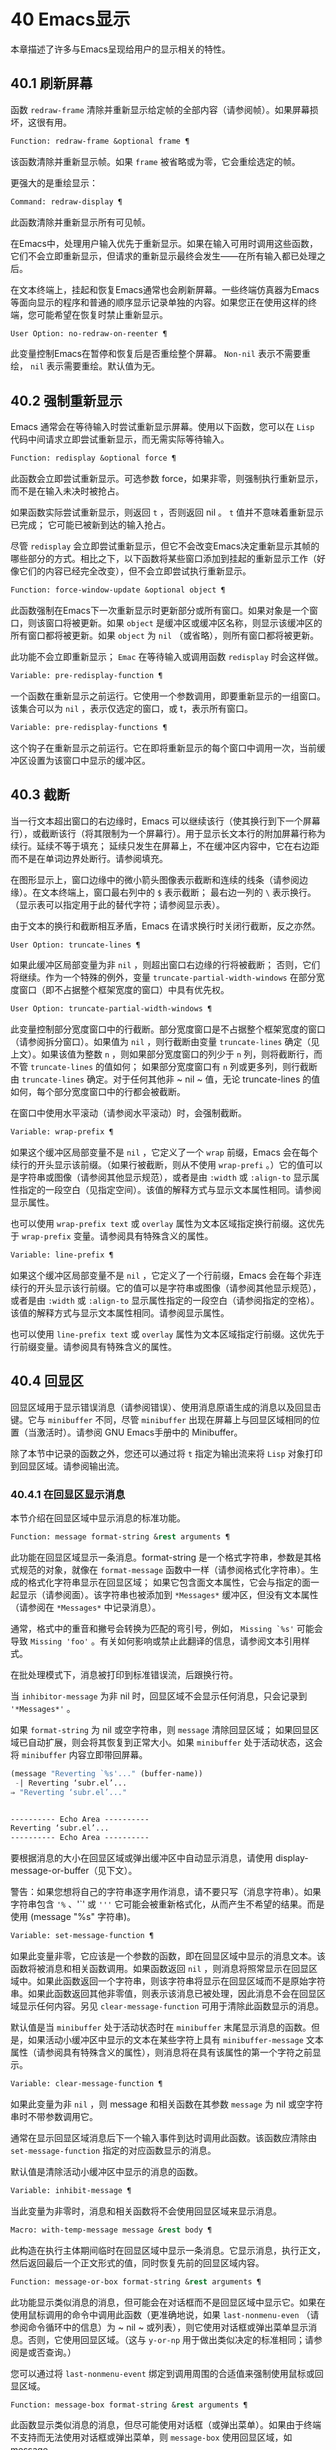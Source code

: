 * 40 Emacs显示
本章描述了许多与Emacs呈现给用户的显示相关的特性。

** 40.1 刷新屏幕
函数 ~redraw-frame~ 清除并重新显示给定帧的全部内容（请参阅帧）。如果屏幕损坏，这很有用。

#+begin_src emacs-lisp
  Function: redraw-frame &optional frame ¶
#+end_src

    该函数清除并重新显示帧。如果 ~frame~ 被省略或为零，它会重绘选定的帧。

更强大的是重绘显示：

#+begin_src emacs-lisp
  Command: redraw-display ¶
#+end_src

    此函数清除并重新显示所有可见帧。

在Emacs中，处理用户输入优先于重新显示。如果在输入可用时调用这些函数，它们不会立即重新显示，但请求的重新显示最终会发生——在所有输入都已处理之后。

在文本终端上，挂起和恢复Emacs通常也会刷新屏幕。一些终端仿真器为Emacs等面向显示的程序和普通的顺序显示记录单独的内容。如果您正在使用这样的终端，您可能希望在恢复时禁止重新显示。

#+begin_src emacs-lisp
  User Option: no-redraw-on-reenter ¶
#+end_src

    此变量控制Emacs在暂停和恢复后是否重绘整个屏幕。 ~Non-nil~ 表示不需要重绘，  ~nil~  表示需要重绘。默认值为无。

** 40.2 强制重新显示
Emacs 通常会在等待输入时尝试重新显示屏幕。使用以下函数，您可以在 ~Lisp~ 代码中间请求立即尝试重新显示，而无需实际等待输入。

#+begin_src emacs-lisp
  Function: redisplay &optional force ¶
#+end_src

    此函数会立即尝试重新显示。可选参数 force，如果非零，则强制执行重新显示，而不是在输入未决时被抢占。

    如果函数实际尝试重新显示，则返回 ~t~ ，否则返回   nil  。 ~t~ 值并不意味着重新显示已完成； 它可能已被新到达的输入抢占。

尽管 ~redisplay~ 会立即尝试重新显示，但它不会改变Emacs决定重新显示其帧的哪些部分的方式。相比之下，以下函数将某些窗口添加到挂起的重新显示工作（好像它们的内容已经完全改变），但不会立即尝试执行重新显示。

#+begin_src emacs-lisp
  Function: force-window-update &optional object ¶
#+end_src

    此函数强制在Emacs下一次重新显示时更新部分或所有窗口。如果对象是一个窗口，则该窗口将被更新。如果 ~object~ 是缓冲区或缓冲区名称，则显示该缓冲区的所有窗口都将被更新。如果 ~object~ 为  ~nil~  （或省略），则所有窗口都将被更新。

    此功能不会立即重新显示； ~Emac~ 在等待输入或调用函数 ~redisplay~ 时会这样做。

#+begin_src emacs-lisp
  Variable: pre-redisplay-function ¶
#+end_src

    一个函数在重新显示之前运行。它使用一个参数调用，即要重新显示的一组窗口。该集合可以为  ~nil~  ，表示仅选定的窗口，或 t，表示所有窗口。

#+begin_src emacs-lisp
  Variable: pre-redisplay-functions ¶
#+end_src

    这个钩子在重新显示之前运行。它在即将重新显示的每个窗口中调用一次，当前缓冲区设置为该窗口中显示的缓冲区。

** 40.3 截断
当一行文本超出窗口的右边缘时，Emacs 可以继续该行（使其换行到下一个屏幕行），或截断该行（将其限制为一个屏幕行）。用于显示长文本行的附加屏幕行称为续行。延续不等于填充；  延续只发生在屏幕上，不在缓冲区内容中，它在右边距而不是在单词边界处断行。请参阅填充。

在图形显示上，窗口边缘中的微小箭头图像表示截断和连续的线条（请参阅边缘）。在文本终端上，窗口最右列中的 ~$~ 表示截断；  最右边一列的 ~\~ 表示换行。（显示表可以指定用于此的替代字符；请参阅显示表）。

由于文本的换行和截断相互矛盾，Emacs 在请求换行时关闭行截断，反之亦然。

#+begin_src emacs-lisp
  User Option: truncate-lines ¶
#+end_src

    如果此缓冲区局部变量为非  ~nil~  ，则超出窗口右边缘的行将被截断； 否则，它们将继续。作为一个特殊的例外，变量 ~truncate-partial-width-windows~ 在部分宽度窗口（即不占据整个框架宽度的窗口）中具有优先权。

#+begin_src emacs-lisp
  User Option: truncate-partial-width-windows ¶
#+end_src

    此变量控制部分宽度窗口中的行截断。部分宽度窗口是不占据整个框架宽度的窗口（请参阅拆分窗口）。如果值为  ~nil~  ，则行截断由变量 ~truncate-lines~ 确定（见上文）。如果该值为整数 ~n~ ，则如果部分宽度窗口的列少于 ~n~ 列，则将截断行，而不管 ~truncate-lines~ 的值如何；  如果部分宽度窗口有 ~n~ 列或更多列，则行截断由 ~truncate-lines~ 确定。对于任何其他非 ~  nil  ~ 值，无论 truncate-lines 的值如何，每个部分宽度窗口中的行都会被截断。

在窗口中使用水平滚动（请参阅水平滚动）时，会强制截断。

#+begin_src emacs-lisp
  Variable: wrap-prefix ¶
#+end_src

    如果这个缓冲区局部变量不是  ~nil~  ，它定义了一个 ~wrap~ 前缀，Emacs 会在每个续行的开头显示该前缀。（如果行被截断，则从不使用 ~wrap-prefi~ 。）它的值可以是字符串或图像（请参阅其他显示规范），或者是由 ~:width~ 或 ~:align-to~ 显示属性指定的一段空白（见指定空间）。该值的解释方式与显示文本属性相同。请参阅显示属性。

    也可以使用 ~wrap-prefix text~ 或 ~overlay~ 属性为文本区域指定换行前缀。这优先于 ~wrap-prefix~ 变量。请参阅具有特殊含义的属性。

#+begin_src emacs-lisp
  Variable: line-prefix ¶
#+end_src

    如果这个缓冲区局部变量不是  ~nil~  ，它定义了一个行前缀，Emacs 会在每个非连续行的开头显示该行前缀。它的值可以是字符串或图像（请参阅其他显示规范），或者是由 ~:width~ 或 ~:align-to~ 显示属性指定的一段空白（请参阅指定的空格）。该值的解释方式与显示文本属性相同。请参阅显示属性。

    也可以使用 ~line-prefix text~ 或 ~overlay~ 属性为文本区域指定行前缀。这优先于行前缀变量。请参阅具有特殊含义的属性。

** 40.4 回显区
回显区域用于显示错误消息（请参阅错误）、使用消息原语生成的消息以及回显击键。它与 ~minibuffer~ 不同，尽管 ~minibuffer~ 出现在屏幕上与回显区域相同的位置（当激活时）。请参阅 GNU Emacs手册中的 Minibuffer。

除了本节中记录的函数之外，您还可以通过将 ~t~ 指定为输出流来将 ~Lisp~ 对象打印到回显区域。请参阅输出流。

*** 40.4.1 在回显区显示消息
本节介绍在回显区域中显示消息的标准功能。

#+begin_src emacs-lisp
  Function: message format-string &rest arguments ¶
#+end_src

    此功能在回显区域显示一条消息。format-string 是一个格式字符串，参数是其格式规范的对象，就像在 ~format-message~ 函数中一样（请参阅格式化字符串）。生成的格式化字符串显示在回显区域；  如果它包含面文本属性，它会与指定的面一起显示（请参阅面）。该字符串也被添加到 ~*Messages*~ 缓冲区，但没有文本属性（请参阅在 ~*Messages*~ 中记录消息）。

    通常，格式中的重音和撇号会转换为匹配的弯引号，例如， ~Missing `%s'~ 可能会导致 ~Missing 'foo'~ 。有关如何影响或禁止此翻译的信息，请参阅文本引用样式。

    在批处理模式下，消息被打印到标准错误流，后跟换行符。

    当 ~inhibitor-message~ 为非   nil   时，回显区域不会显示任何消息，只会记录到 ~'*Messages*'~ 。

    如果 ~format-string~ 为   nil   或空字符串，则 ~message~ 清除回显区域；  如果回显区域已自动扩展，则会将其恢复到正常大小。如果 ~minibuffer~ 处于活动状态，这会将 ~minibuffer~ 内容立即带回屏幕。

    #+begin_src emacs-lisp
      (message "Reverting `%s'..." (buffer-name))
       -| Reverting ‘subr.el’...
      ⇒ "Reverting ‘subr.el’..."


      ---------- Echo Area ----------
      Reverting ‘subr.el’...
      ---------- Echo Area ----------
    #+end_src

    要根据消息的大小在回显区域或弹出缓冲区中自动显示消息，请使用 display-message-or-buffer（见下文）。

    警告：如果您想将自己的字符串逐字用作消息，请不要只写（消息字符串）。如果字符串包含 ~'%~ 、'`' 或 ~'''~ 它可能会被重新格式化，从而产生不希望的结果。而是使用 (message "%s" 字符串)。

#+begin_src emacs-lisp
  Variable: set-message-function ¶
#+end_src
    如果此变量非零，它应该是一个参数的函数，即在回显区域中显示的消息文本。该函数将被消息和相关函数调用。如果函数返回  ~nil~  ，则消息将照常显示在回显区域中。如果此函数返回一个字符串，则该字符串将显示在回显区域而不是原始字符串。如果此函数返回其他非零值，则表示该消息已被处理，因此消息不会在回显区域显示任何内容。另见 ~clear-message-function~ 可用于清除此函数显示的消息。

    默认值是当 ~minibuffer~ 处于活动状态时在 ~minibuffer~ 末尾显示消息的函数。但是，如果活动小缓冲区中显示的文本在某些字符上具有 ~minibuffer-message~ 文本属性（请参阅具有特殊含义的属性），则消息将在具有该属性的第一个字符之前显示。

#+begin_src emacs-lisp
  Variable: clear-message-function ¶
#+end_src

    如果此变量为非  ~nil~  ，则  message  和相关函数在其参数 ~message~ 为   nil   或空字符串时不带参数调用它。

    通常在显示回显区域消息后下一个输入事件到达时调用此函数。该函数应清除由 ~set-message-function~ 指定的对应函数显示的消息。

    默认值是清除活动小缓冲区中显示的消息的函数。

#+begin_src emacs-lisp
  Variable: inhibit-message ¶
#+end_src

    当此变量为非零时，消息和相关函数将不会使用回显区域来显示消息。

#+begin_src emacs-lisp
  Macro: with-temp-message message &rest body ¶
#+end_src

    此构造在执行主体期间临时在回显区域中显示一条消息。它显示消息，执行正文，然后返回最后一个正文形式的值，同时恢复先前的回显区域内容。

#+begin_src emacs-lisp
  Function: message-or-box format-string &rest arguments ¶
#+end_src

    此功能显示类似消息的消息，但可能会在对话框而不是回显区域中显示它。如果在使用鼠标调用的命令中调用此函数（更准确地说，如果 ~last-nonmenu-even~ （请参阅命令循环中的信息）为 ~  nil  ~ 或列表），则它使用对话框或弹出菜单显示消息。否则，它使用回显区域。（这与 ~y-or-np~ 用于做出类似决定的标准相同；请参阅是或否查询。）

    您可以通过将 ~last-nonmenu-event~ 绑定到调用周围的合适值来强制使用鼠标或回显区域。

#+begin_src emacs-lisp
  Function: message-box format-string &rest arguments ¶
#+end_src

    此函数显示类似消息的消息，但尽可能使用对话框（或弹出菜单）。如果由于终端不支持而无法使用对话框或弹出菜单，则 ~message-box~ 使用回显区域，如 message。

#+begin_src emacs-lisp
  Function: display-message-or-buffer message &optional buffer-name action frame ¶
#+end_src

    此函数显示消息消息，它可以是字符串或缓冲区。如果它小于由 ~max-mini-window-height~ 定义的回波区域的最大高度，则使用消息将其显示在回波区域中。否则，显示缓冲区用于在弹出缓冲区中显示它。

    返回显示在回显区域中的字符串，或者在使用弹出缓冲区时返回用于显示它的窗口。

    如果 ~message~ 是字符串，则可选参数 ~buffer-name~ 是使用弹出缓冲区时用于显示它的缓冲区的名称，默认为 *Message*。在message是字符串并显示在回显区的情况下，不指定是否将内容插入缓冲区。

    可选参数 ~action~ 和 ~frame~ 与 ~display-buffer~ 相同，仅在显示缓冲区时使用。

#+begin_src emacs-lisp
  Function: current-message ¶
#+end_src

    此函数返回当前显示在回显区域中的消息，如果没有则返回  ~nil~  。

*** 40.4.2 上报操作进度
当操作可能需要一段时间才能完成时，您应该通知用户它所取得的进展。这样用户可以估计剩余时间并清楚地看到Emacs正忙于工作，而不是挂起。一种方便的方法是使用进度报告器。

这是一个没有任何用处的工作示例：

#+begin_src emacs-lisp


  (let ((progress-reporter
	 (make-progress-reporter "Collecting mana for Emacs..."
				 0  500)))
    (dotimes (k 500)
      (sit-for 0.01)
      (progress-reporter-update progress-reporter k))
    (progress-reporter-done progress-reporter))
#+end_src

#+begin_src emacs-lisp
  Function: make-progress-reporter message &optional min-value max-value current-value min-change min-time ¶
#+end_src

    此函数创建并返回一个进度报告器对象，您将使用它作为下面列出的其他函数的参数。这个想法是预先计算尽可能多的数据，以便非常快速地报告进度。

    当后续使用此进度报告器时，它将在回显区域显示消息，然后显示进度百分比。message 被视为一个简单的字符串。例如，如果您需要它依赖于文件名，请在调用此函数之前使用 format-message。

    参数 ~min-value~ 和 ~max-value~ 应该是代表操作的开始和最终状态的数字。例如，扫描缓冲区的操作应该将这些设置为相应的 ~point-min~ 和 ~point-max~ 的结果。最大值应该大于最小值。

    或者，您可以将 ~min-value~ 和 ~max-value~ 设置为  ~nil~  。在这种情况下，进度报告者不会报告进程百分比；  相反，它会显示一个 ~微调器~ ，每次更新进度报告器时都会旋转一个刻度。

    如果 ~min-value~ 和 ~max-value~ 是数字，您可以给参数 ~current-value~ 一个数值，指定初始进度；  如果省略，则默认为最小值。

    其余参数控制回显区域更新的速率。在打印下一条消息之前，进度报告者将等待至少 ~min-change more percents~ 的操作完成； 默认值为百分之一。min-time 指定连续打印之间通过的最短时间（以秒为单位）； 默认值为 ~0.2~ 秒。（在某些操作系统上，进度报告器可能会以不同的精度处理几分之一秒）。

    这个函数调用progress-reporter-update，所以第一条消息被立即打印出来。

#+begin_src emacs-lisp
  Function: progress-reporter-update reporter &optional value suffix ¶
#+end_src

    此功能主要负责报告您的操作进度。它显示报告者的消息，后跟由值确定的进度百分比。如果百分比为零，或者根据 ~min-change~ 和 ~min-time~ 参数足够接近，则从输出中省略它。

    Reporter 必须是调用 ~make-progress-reporter~ 的结果。value 指定您的操作的当前状态，并且必须在传递给 ~make-progress-reporter~ 的 ~min-value~ 和 ~max-valu~ （包括）之间。例如，如果您扫描缓冲区，则 ~value~ 应该是调用点的结果。

    可选参数后缀是要在记者的主要消息和进度文本之后显示的字符串。如果reporter 是一个非数值型的 ~reporter~ ，那么 ~value~ 应该是 ~ nil ~ ，或者是一个字符串来代替suffix。

    此函数尊重传递给 ~make-progress-reporter~ 的 ~min-change~ 和 ~min-time~ ，因此不会在每次调用时输出新消息。因此它非常快，通常您不应尝试减少对其的调用次数：由此产生的开销很可能会抵消您的努力。

#+begin_src emacs-lisp
  Function: progress-reporter-force-update reporter &optional value new-message suffix ¶
#+end_src

    这个函数类似于progress-reporter-update，只是它在回显区域无条件地打印一条消息。

    Reporter、value 和 ~suffix~ 与 ~progress-reporter-update~ 的含义相同。可选的新消息允许您更改报告者的消息。由于此功能始终更新回波区域，因此此类更改将立即呈现给用户。

#+begin_src emacs-lisp
  Function: progress-reporter-done reporter ¶
#+end_src

    操作完成时应调用此函数。它在回显区域打印记者的消息，然后是 ~完成~ 一词。

    您应该始终调用此函数，而不是希望 ~progress-reporter-update~ 打印 ~'100%~ 。首先，它可能永远不会打印出来，这有很多很好的理由不会发生。其次， ~完成~ 更加明确。

#+begin_src emacs-lisp
  Macro: dotimes-with-progress-reporter (var count [result]) reporter-or-message body… ¶
#+end_src

    这是一个便利宏，其工作方式与 ~dotimes~ 相同，但也使用上述函数报告循环进度。它可以让你节省一些打字。参数报告器或消息可以是字符串或进度报告器对象。

    您可以使用此宏重写本小节开头的示例，如下所示：

    #+begin_src emacs-lisp
      (dotimes-with-progress-reporter
	  (k 500)
	  "Collecting some mana for Emacs..."
	(sit-for 0.01))
    #+end_src

    如果要在 ~make-progress-reporter~ 中指定可选参数，则使用报告器对象作为报告器或消息参数很有用。例如，您可以将前面的示例编写如下：
    #+begin_src emacs-lisp
      (dotimes-with-progress-reporter
	  (k 500)
	  (make-progress-reporter "Collecting some mana for Emacs..." 0 500 0 1 1.5)
	(sit-for 0.01))
    #+end_src

#+begin_src emacs-lisp
  Macro: dolist-with-progress-reporter (var count [result]) reporter-or-message body… ¶
#+end_src

    这是另一个便利宏，其工作方式与 ~dolist~ 相同，但也使用上述函数报告循环进度。与 ~dotimes-with-progress-reporter~ 一样，reporter-or-message 可以是进度报告器或字符串。您可以使用此宏重写前面的示例，如下所示：
    #+begin_src emacs-lisp
      (dolist-with-progress-reporter
	  (k (number-sequence 0 500))
	  "Collecting some mana for Emacs..."
	(sit-for 0.01))
    #+end_src
*** 40.4.3 记录消息 *留言*
几乎所有显示在回显区域的消息也都记录在 ~*Messages*~ 缓冲区中，以便用户可以参考它们。这包括与 ~message~ 一起输出的所有消息。默认情况下，这个缓冲区是只读的并且使用主要模式messages-buffer-mode。没有什么可以阻止用户杀死 ~*Messages*~ 缓冲区，但下一次显示的消息会重新创建它。任何需要直接访问 ~*Messages*~ 缓冲区并希望确保它存在的 ~Lisp~ 代码都应该使用函数消息缓冲区。

#+begin_src emacs-lisp
  Function: messages-buffer ¶
#+end_src

    此函数返回 ~*Messages*~ 缓冲区。如果它不存在，它会创建它，并将其切换到消息缓冲区模式。

#+begin_src emacs-lisp
  User Option: message-log-max ¶
#+end_src

    此变量指定在 ~*Messages*~ 缓冲区中保留多少行。值 ~t~ 表示保留多少行没有限制。值 ~  nil  ~ 完全禁用消息记录。以下是显示消息并防止其被记录的方法：


    #+begin_src emacs-lisp
      (let (message-log-max)
	(message …))
    #+end_src
为了使 ~*Messages*~ 对用户更方便，日志记录工具结合了连续的相同消息。为了两种情况，它还结合了连续的相关消息：问题后接答案，以及一系列进度消息。

一个问题后面跟着一个答案有两条消息，就像 ~y-or-np~ 产生的那样：第一个是 ~问题~ ，第二个是 ~问题...答案~ 。除了第二条消息之外，第一条消息没有传达任何其他信息，因此记录第二条消息会丢弃日志中的第一条消息。

一系列进度消息具有连续的消息，例如由 ~make-progress-reporter~ 生成的消息。它们具有 ~base...how-far~ 的形式，其中 ~base~ 每次都相同，而 ~how-far~ 则不同。记录系列中的每条消息都会丢弃前一条，前提是它们是连续的。

函数 ~make-progress-reporter~ 和 ~y-or-np~ 无需执行任何特殊操作即可激活消息日志组合功能。每当记录两个连续的消息，它们共享一个以 ~...~ 结尾的公共前缀时，它就会运行。

*** 40.4.4 回显区自定义
这些变量控制回显区域如何工作的细节。

#+begin_src emacs-lisp
  Variable: cursor-in-echo-area ¶
#+end_src

    此变量控制在回显区域中显示消息时光标出现的位置。如果它不为零，则光标出现在消息的末尾。否则，光标会出现在点上——根本不在回波区域。

    该值通常为零； ~ Lisp~ 程序在短时间内将它绑定到 t。

#+begin_src emacs-lisp
  Variable: echo-area-clear-hook ¶
#+end_src

    每当回显区域被清除时，这个正常的钩子就会运行——无论是通过（消息  ~nil~  ）还是出于任何其他原因。

#+begin_src emacs-lisp
  User Option: echo-keystrokes ¶
#+end_src

    此变量确定在命令字符回显之前应该经过多少时间。它的值必须是一个数字，并指定回显前等待的秒数。如果用户键入前缀键（例如 ~C-x~ ），然后在继续之前延迟了这么多秒，则前缀键会在回显区域中回显。（一旦在键序列中开始回显，同一键序列中的所有后续字符都会立即回显。）

    如果该值为零，则不回显命令输入。

#+begin_src emacs-lisp
  Variable: message-truncate-lines ¶
#+end_src

    通常，显示长消息会调整回显区域的大小以显示整个消息，并根据需要换行。但是，如果变量 ~message-truncate-lines~ 不为零，则会截断长行的 ~echo-area~ 消息以适应迷你窗口的宽度。

变量 ~max-mini-window-height~ 指定调整 ~minibuffer~ 窗口大小的最大高度，也适用于 ~echo~ 区域（这实际上是 ~minibuffer~ 窗口的特殊用途；请参阅 Minibuffer Windows）。

** 40.5 报告警告
警告是程序通知用户可能出现的问题但继续运行的一种工具。

*** 40.5.1 警告基础
每个警告都有一个文本消息，它为用户解释问题，以及一个严重级别，它是一个符号。以下是可能的严重性级别，按严重性降序排列，以及它们的含义：

#+begin_src emacs-lisp
  :emergency
#+end_src

    如果您不及时处理，很快就会严重影响Emacs操作的问题。
#+begin_src emacs-lisp
  :error
#+end_src

    本质上错误的数据或情况的报告。
#+begin_src emacs-lisp
  :warning
#+end_src

    报告本质上不是错误的数据或情况，但会引起对可能问题的怀疑。
#+begin_src emacs-lisp
  :debug
#+end_src

    如果您正在调试，可能会有用的信息报告。

当你的程序遇到无效的输入数据时，它可以通过调用 ~error~ 或 ~signal~ 来表示 ~Lisp~ 错误，或者报告严重性为 ~:error~ 的警告。发出 ~Lisp~ 错误信号是最简单的事情，但这意味着程序无法继续处理。如果您想不厌其烦地实施一种方法来继续处理不良数据，那么报告严重性警告 ~:error~ 是通知用户问题的正确方法。例如，Emacs Lisp 字节编译器可以通过这种方式报告错误并继续编译其他函数。（如果程序发出 ~Lisp~ 错误信号，然后用条件情况处理它，用户将看不到错误消息；它可以通过将消息报告为警告来向用户显示该消息。）

每个警告都有一个警告类型来对其进行分类。类型是符号列表。第一个符号应该是您用于程序用户选项的自定义组。例如，字节编译器警告使用警告类型 (bytecomp)。如果您愿意，您还可以通过在列表中使用更多符号对警告进行子分类。

#+begin_src emacs-lisp
  Function: display-warning type message &optional level buffer-name ¶
#+end_src

    此函数上报警告，使用 ~message~ 作为消息，使用 ~type~ 作为警告类型。level 应该是严重级别， ~:warning~ 是默认值。

    buffer-name，如果非零，则指定用于记录警告的缓冲区的名称。默认情况下，它是*警告*。

#+begin_src emacs-lisp
  Function: lwarn type level message &rest args ¶
#+end_src

    此函数使用 ~(format-message message args...)~ 的值作为 ~*Warnings*~ 缓冲区中的消息报告警告。在其他方面，它相当于显示警告。

#+begin_src emacs-lisp
  Function: warn message &rest args ¶
#+end_src

    此函数使用 ~(format-message message args...)~ 的值作为消息，(emacs) 作为类型，使用 ~:warning~ 作为严重级别来报告警告。它的存在只是为了兼容； 我们建议不要使用它，因为您应该指定特定的警告类型。

*** 40.5.2 警告变量
程序可以通过绑定本节中描述的变量来自定义其警告的显示方式。

#+begin_src emacs-lisp
  Variable: warning-levels ¶
#+end_src

    此列表定义警告严重性级别的含义和严重性顺序。每个元素定义一个严重性级别，它们按严重性降序排列。

    每个元素都有形式（级别字符串函数），其中级别是它定义的严重级别。字符串指定此级别的文本描述。string 应该使用 ~'%s'~ 来指定放置警告类型信息的位置，或者它可以省略 ~'%s'~ 以便不包含该信息。

    可选函数，如果非零，是一个不带参数调用的函数，以引起用户的注意。

    通常不应更改此变量的值。

#+begin_src emacs-lisp
  Variable: warning-prefix-function ¶
#+end_src

    如果非零，则该值是为警告生成前缀文本的函数。程序可以将变量绑定到合适的函数。display-warning 使用警告缓冲区当前调用此函数，该函数可以在其中插入文本。该文本成为警告消息的开头。

    该函数使用两个参数调用，即严重性级别及其在警告级别中的条目。它应该返回一个列表以用作条目（此值不必是警告级别的实际成员）。通过构造此值，函数可以更改警告的严重性，或为给定的严重性级别指定不同的处理。

    如果变量的值为 ~  nil  ~ 则没有函数可以调用。

#+begin_src emacs-lisp
  Variable: warning-series ¶
#+end_src

    程序可以将此变量绑定到 ~t~ 以表示下一个警告应该开始一个系列。当多个警告形成一个系列时，这意味着在系列的第一个警告上留下点，而不是为每个警告继续移动它，以便它出现在最后一个警告上。当本地绑定解除绑定并且warning-series 再次变为  ~nil~  时，该系列结束。

    该值也可以是具有函数定义的符号。这等效于 t，除了下一个警告还将调用没有参数且警告缓冲区当前的函数。该函数可以插入文本，作为一系列警告的标题。

    一旦系列开始，该值就是一个标记，它指向系列开始的警告缓冲区中的缓冲区位置。

    该变量的正常值为  ~nil~  ，这意味着分别处理每个警告。

#+begin_src emacs-lisp
  Variable: warning-fill-prefix ¶
#+end_src

    当此变量为非零时，它指定用于填充每个警告文本的填充前缀。

#+begin_src emacs-lisp
  Variable: warning-fill-column ¶
#+end_src

    填写警告的列。

#+begin_src emacs-lisp
  Variable: warning-type-format ¶
#+end_src

    此变量指定在警告消息中显示警告类型的格式。以这种方式格式化类型的结果将包含在消息中，由警告级别条目中的字符串控制。默认值为 ~(%s)~ 。如果将其绑定到 ~ ~ ，则根本不会出现警告类型。

*** 40.5.3 警告选项
用户使用这些变量来控制 ~Lisp~ 程序报告警告时发生的情况。

#+begin_src emacs-lisp
  User Option: warning-minimum-level ¶
#+end_src

    此用户选项指定应立即向用户显示的最低严重性级别。默认为 ~:warnin~ ，即立即显示除 ~:debug~ 警告之外的所有警告。

#+begin_src emacs-lisp
  User Option: warning-minimum-log-level ¶
#+end_src

    此用户选项指定应记录在警告缓冲区中的最低严重级别。默认值为 ~:warnin~ ，表示记录除 ~:debug~ 警告之外的所有警告。

#+begin_src emacs-lisp
  User Option: warning-suppress-types ¶
#+end_src

    此列表指定不应立即向用户显示哪些警告类型。列表的每个元素都应该是一个符号列表。如果其元素与警告类型中的第一个元素匹配，则不会立即显示该警告。

#+begin_src emacs-lisp
  User Option: warning-suppress-log-types ¶
#+end_src

    此列表指定不应将哪些警告类型记录在警告缓冲区中。列表的每个元素都应该是一个符号列表。如果它与警告类型中的前几个元素匹配，则不会记录该警告。

*** 40.5.4 延迟警告
有时，您可能希望避免在命令运行时显示警告，仅在命令结束后显示。您可以为此使用功能延迟警告。

#+begin_src emacs-lisp
  Function: delay-warning type message &optional level buffer-name ¶
#+end_src

    此函数是显示警告的延迟对应物（请参阅警告基础知识），并且使用相同的参数调用它。警告消息排队到延迟警告列表中。

#+begin_src emacs-lisp
  Variable: delayed-warnings-list ¶
#+end_src

    此变量的值是当前命令完成后要显示的警告列表。每个元素必须是一个列表

    #+begin_src emacs-lisp
      (type message [level [buffer-name]])
    #+end_src

    与显示警告的参数列表形式相同，含义相同。运行 ~post-command-hoo~ （请参阅命令循环概述）后，Emacs 命令循环立即显示此变量指定的所有警告，然后将其重置为  ~nil~  。

需要进一步自定义延迟警告机制的程序可以更改变量delayed-warnings-hook：

#+begin_src emacs-lisp
  Variable: delayed-warnings-hook ¶
#+end_src

    这是一个普通的钩子，由Emacs命令循环在 ~post-command-hook~ 之后运行，以处理和显示延迟警告。

    它的默认值是两个函数的列表：
    #+begin_src emacs-lisp
      (collapse-delayed-warnings display-delayed-warnings)
    #+end_src

    函数 ~collapse-delayed-warnings~ 从延迟警告列表中删除重复的条目。函数 ~display-delayed-warnings~ 依次对 ~delay-warnings-list~ 中的每个条目调用 ~display-warnin~ ，然后将 ~delay-warnings-list~ 设置为  ~nil~  。

** 40.6 不可见文本
您可以使用 ~invisible~ 属性使字符不可见，以便它们不会出现在屏幕上。这可以是文本属性（请参阅文本属性）或覆盖属性（请参阅覆盖）。光标运动也部分忽略了这些字符；如果命令循环在命令后发现该点位于不可见文本范围内，则它将点重新定位到文本的另一侧。

在最简单的情况下，任何非 ~  nil  ~ 不可见属性都会使字符不可见。这是默认情况——如果你不改变 ~buffer-invisibility-spec~ 的默认值，这就是 ~invisible~ 属性的工作方式。如果您不打算自己设置 ~buffer-invisibility-spe~ ，通常应该使用 ~t~ 作为 ~invisible~ 属性的值。

更一般地，您可以使用变量 ~buffer-invisibility-spec~ 来控制不可见属性的哪些值使文本不可见。这允许您预先将文本分类为不同的子集，通过赋予它们不同的不可见值，然后通过更改 ~buffer-invisibility-spec~ 的值使各种子集可见或不可见。

使用 ~buffer-invisibility-spec~ 控制可见性在显示数据库中条目列表的程序中特别有用。它允许执行方便的过滤命令来查看数据库中的部分条目。设置此变量非常快，比扫描缓冲区中的所有文本以查找要更改的属性要快得多。

#+begin_src emacs-lisp
  Variable: buffer-invisibility-spec ¶
#+end_src

    此变量指定哪些类型的不可见属性实际上使字符不可见。设置此变量使其成为缓冲区本地。

#+begin_src emacs-lisp
  t
#+end_src

	 如果一个字符的 ~invisible~ 属性为非  ~nil~  ，则该字符是不可见的。这是默认设置。
#+begin_src emacs-lisp
  a list
#+end_src

	 列表的每个元素都指定了不可见的标准； 如果角色的隐形属性符合这些条件中的任何一项，则该角色是隐形的。列表可以有两种元素：

#+begin_src emacs-lisp
  atom
#+end_src

	     如果一个字符的不可见属性值是 ~atom~ 或者它是一个以 ~atom~ 作为成员的列表，则该字符是不可见的； 比较是用eq完成的。
#+begin_src emacs-lisp
  (atom . t)
#+end_src

	     如果一个字符的不可见属性值是 ~atom~ 或者它是一个以 ~atom~ 作为成员的列表，则该字符是不可见的； ~ ~比较是用eq完成的。此外，这些字符的序列显示为省略号。

专门提供了两个函数来向 ~buffer-invisibility-spec~ 添加元素和从中删除元素。

#+begin_src emacs-lisp
  Function: add-to-invisibility-spec element ¶
#+end_src

    此函数将元素元素添加到 ~buffer-invisibility-spe~ 。如果 ~buffer-invisibility-spec~ 是 ~ ~ ，它会变成一个列表 ~(t~ ，因此不可见属性为 ~t~ 的文本保持不可见。

#+begin_src emacs-lisp
  Function: remove-from-invisibility-spec element ¶
#+end_src

    这会从 ~buffer-invisibility-spec~ 中删除元素元素。如果元素不在列表中，则此操作无效。

使用 ~buffer-invisibility-spec~ 的约定是主要模式应该使用模式自己的名称作为 ~buffer-invisibility-spec~ 的元素和 ~invisible~ 属性的值：

#+begin_src emacs-lisp


  ;; If you want to display an ellipsis:
  (add-to-invisibility-spec '(my-symbol . t))
  ;; If you don’t want ellipsis:
  (add-to-invisibility-spec 'my-symbol)

  (overlay-put (make-overlay beginning end)
	       'invisible 'my-symbol)

  ;; When done with the invisibility:
  (remove-from-invisibility-spec '(my-symbol . t))
  ;; Or respectively:
  (remove-from-invisibility-spec 'my-symbol)
#+end_src


您可以使用以下功能检查隐身性：

#+begin_src emacs-lisp
  Function: invisible-p pos-or-prop ¶
#+end_src

    如果 ~pos-or-prop~ 是标记或数字，如果该位置的文本当前不可见，则此函数返回非零值。

    如果 ~pos-or-prop~ 是任何其他类型的 ~Lisp~ 对象，则表示不可见文本或覆盖属性的可能值。在这种情况下，如果该值会导致文本变得不可见，则此函数将根据 ~buffer-invisibility-spec~ 的当前值返回一个非零值。

    如果文本将在显示时完全隐藏，则此函数的返回值为 ~t~ ，如果文本将被省略号替换，则返回非零、非 ~t~ 值。

通常，对文本或移动点进行操作的函数并不关心文本是否不可见，它们处理不可见字符和可见字符一样。如果 ~line-move-ignore-invisible~ 为非  ~nil~  （默认值），则用户级别的行移动命令，例如 next-line、previous-line，将忽略不可见的换行符，即表现得就像这些不可见的换行符在缓冲区，但仅仅是因为它们被明确编程为这样做。

如果命令以不可见文本内部或边界处的点结束，则主编辑循环将点重新定位到不可见文本的两端之一。Emacs 选择重定位的方向，使其与命令的整体移动方向一致； 如果有疑问，它更喜欢插入的字符不会继承不可见属性的位置。此外，如果文本没有被省略号替换并且命令仅在不可见文本内移动，则将点移动一个额外的字符，以便尝试通过光标的可见移动来反映命令的移动。

因此，如果命令将点移回不可见范围（具有通常的粘性），Emacs 会将点移回该范围的开头。如果命令将点向前移动到不可见范围内，Emacs 会将点向前移动到不可见文本后面的第一个可见字符，然后再向前移动一个字符。

可以通过将 ~disable-point-adjustment~ 设置为非零值来禁用这些在不可见文本中间结束的点的调整。请参阅命令后调整点。

当匹配包含不可见文本时，增量搜索可以使不可见覆盖暂时和/或永久可见。要启用此功能，叠加层应具有非零 ~isearch-open-invisible~ 属性。属性值应该是一个以叠加层作为参数调用的函数。此功能应使叠加层永久可见； 当匹配与退出搜索时的覆盖重叠时使用它。

在搜索过程中，通过临时修改它们的不可见和无形属性，使此类叠加层临时可见。如果您希望对某个叠加层以不同的方式执行此操作，请给它一个 ~isearch-open-invisible-temporary~ 属性，它是一个函数。该函数使用两个参数调用：第一个是叠加层，第二个是 ~  nil  ~ 使叠加层可见，或 ~t~ 使其再次不可见。

** 40.7 选择性显示
选择性显示是指在屏幕上隐藏某些行的一对相关功能。

第一个变体，显式选择性显示，设计用于 ~Lisp~ 程序：它通过更改文本来控制隐藏哪些行。这种隐藏现在已经过时和弃用了； 相反，您应该使用不可见属性（请参阅不可见文本）来获得相同的效果。

在第二个变体中，根据缩进自动选择要隐藏的行。此变体旨在成为用户级功能。

控制显式选择性显示的方法是将换行符 ~(control-j)~ 替换为回车符 ~(control-m~ 。以前是该换行符之后的一行的文本现在被隐藏了。严格来说，它暂时不再是一行，因为只有换行才能分隔行； 它现在是前一行的一部分。

选择性显示不直接影响编辑命令。例如，Cf (forward-char) 毫不犹豫地将点移动到隐藏文本中。但是，用回车符替换换行符会影响一些编辑命令。例如，下一行跳过隐藏行，因为它只搜索换行符。使用选择性显示的模式还可以定义考虑换行符的命令，或者控制隐藏文本的哪些部分。

当您将选择性显示的缓冲区写入文件时，所有 ~control-m~ 都作为换行符输出。这意味着当您下次读取文件时，它看起来还不错，没有任何隐藏。选择性显示效果仅在Emacs中可见。

#+begin_src emacs-lisp
  Variable: selective-display ¶
#+end_src

    此缓冲区局部变量启用选择性显示。这意味着可以隐藏线条或线条的一部分。

	 如果selective-display的值为t，则字符control-m标记隐藏文本的开始； 不显示 ~control-m~ 及其后的其余行。这是明确的选择性显示。
	 如果selective-display 的值是一个正整数，则不显示以多于那么多缩进列开始的行。

    当缓冲区的某些部分被隐藏时，垂直移动命令就像该部分不存在一样运行，从而允许单个下一行命令跳过任意数量的隐藏行。但是，字符移动命令（例如 forward-char）不会跳过隐藏部分，并且可以（如果棘手）在隐藏部分中插入或删除文本。

    在下面的例子中，我们展示了缓冲区 ~foo~ 的显示外观，它随着选择性显示的值而变化。缓冲区的内容不会改变。
    #+begin_src emacs-lisp
      (setq selective-display nil)
	   ⇒ nil

      ---------- Buffer: foo ----------
      1 on this column
       2on this column
	3n this column
	3n this column
       2on this column
      1 on this column
      ---------- Buffer: foo ----------


      (setq selective-display 2)
	   ⇒ 2

      ---------- Buffer: foo ----------
      1 on this column
       2on this column
       2on this column
      1 on this column
      ---------- Buffer: foo ----------
    #+end_src

#+begin_src emacs-lisp
  User Option: selective-display-ellipses ¶
#+end_src

    如果这个缓冲区局部变量不为  ~nil~  ，那么Emacs会在行尾显示 ~...~ ，然后是隐藏文本。这个例子是前一个例子的延续。
    #+begin_src emacs-lisp
      (setq selective-display-ellipses t)
	   ⇒ t

      ---------- Buffer: foo ----------
      1 on this column
       2on this column ...
       2on this column
      1 on this column
      ---------- Buffer: foo ----------
    #+end_src

    您可以使用显示表来替换省略号 ~('...')~ 的其他文本。请参阅显示表格。

** 40.8 临时展示
Lisp 程序使用临时显示将输出放入缓冲区，然后将其呈现给用户阅读而不是编辑。许多帮助命令使用此功能。

#+begin_src emacs-lisp
  Macro: with-output-to-temp-buffer buffer-name body… ¶
#+end_src

    该函数执行 ~body~ 中的表单，同时安排将它们打印的任何输出插入名为 ~buffer-name~ 的缓冲区中，如果需要，首先创建该缓冲区，然后进入帮助模式。（参见下面与-temp-buffer-window 类似的表格。）最后，缓冲区显示在某个窗口中，但该窗口未被选中。

    如果 ~body~ 中的表单没有改变输出缓冲区中的主要模式，因此在它们执行结束时它仍然是帮助模式，那么 ~with-output-to-temp-buffer~ 使这个缓冲区在最后是只读的，并且还扫描它以查找函数和变量名称，以使它们成为可点击的交叉引用。有关详细信息，请参阅文档字符串提示，特别是文档字符串中的超链接项目。

    字符串 ~buffer-name~ 指定临时缓冲区，它不需要已经存在。参数必须是字符串，而不是缓冲区。缓冲区最初被擦除（不询问任何问题），并在 ~with-output-to-temp-buffer~ 退出后标记为未修改。

    with-output-to-temp-buffer 将标准输出绑定到临时缓冲区，然后评估正文中的表单。默认情况下，使用正文中的 ~Lisp~ 输出函数输出到该缓冲区（但回显区域中的屏幕显示和消息，虽然它们是一般意义上的 ~输出~ ，但不受影响）。请参阅输出函数。

    有几个钩子可用于自定义此构造的行为； 它们在下面列出。


    返回正文中最后一个表单的值。
    #+begin_src emacs-lisp


      ---------- Buffer: foo ----------
       This is the contents of foo.
      ---------- Buffer: foo ----------


      (with-output-to-temp-buffer "foo"
	  (print 20)
	  (print standard-output))
      ⇒ #<buffer foo>

      ---------- Buffer: foo ----------

      20

      #<buffer foo>

      ---------- Buffer: foo ----------
    #+end_src

#+begin_src emacs-lisp
  User Option: temp-buffer-show-function ¶
#+end_src

    如果此变量不为零，with-output-to-temp-buffer 将其作为函数调用以完成显示帮助缓冲区的工作。该函数有一个参数，即它应该显示的缓冲区。

    最好让这个函数像 ~with-output-to-temp-buffer~ 一样运行 ~temp-buffer-show-hoo~ ，在 ~save-selected-window~ 内并选择选定的窗口和缓冲区。

#+begin_src emacs-lisp
  Variable: temp-buffer-setup-hook ¶
#+end_src

    这个正常的钩子在评估 ~body~ 之前由 ~with-output-to-temp-buffer~ 运行。当钩子运行时，临时缓冲区是当前的。这个钩子通常设置了一个函数来将缓冲区置于帮助模式。

#+begin_src emacs-lisp
  Variable: temp-buffer-show-hook ¶
#+end_src

    这个普通的钩子在显示临时缓冲区后由 ~with-output-to-temp-buffer~ 运行。当钩子运行时，临时缓冲区是当前的，并且显示它的窗口被选中。

#+begin_src emacs-lisp
  Macro: with-temp-buffer-window buffer-or-name action quit-function body… ¶
#+end_src

    此宏类似于 ~with-output-to-temp-buffe~ 。与该构造类似，它在安排将其打印的任何输出插入名为 ~buffer-or-name~ 的缓冲区并在某个窗口中显示该缓冲区的同时执行主体。但是，与 ~with-output-to-temp-buffer~ 不同，它不会自动将该缓冲区切换到帮助模式。

    参数 ~buffer-or-name~ 指定临时缓冲区。它可以是一个必须已经存在的缓冲区，也可以是一个字符串，在这种情况下，如有必要，将创建一个具有该名称的缓冲区。当 ~with-temp-buffer-window~ 退出时，缓冲区被标记为未修改和只读。

    此宏不调用 ~temp-buffer-show-functio~ 。相反，它将 ~action~ 参数传递给 display-buffer（请参阅选择用于显示缓冲区的窗口）以显示缓冲区。

    除非指定了参数 ~quit-functio~ ，否则返回 ~body~ 中最后一个表单的值。在这种情况下，使用两个参数调用它：显示缓冲区的窗口和正文的结果。最终的返回值就是退出函数返回的值。

    这个宏使用普通的钩子 ~temp-buffer-window-setup-hook~ 和 ~temp-buffer-window-show-hook~ 来代替 ~with-output-to-temp-buffer~ 运行的类似钩子。

接下来描述的两个结构与 ~with-temp-buffer-window~ 基本相同，但与指定的不同：

#+begin_src emacs-lisp
  Macro: with-current-buffer-window buffer-or-name action quit-function &rest body ¶
#+end_src

    这个宏类似于 ~with-temp-buffer-window~ 但不同的是，它使由 ~buffer-or-name~ 指定的缓冲区当前用于运行主体。

显示临时缓冲区的窗口可以使用以下模式适合该缓冲区的大小：

#+begin_src emacs-lisp
  User Option: temp-buffer-resize-mode ¶
#+end_src

    启用此次要模式时，显示临时缓冲区的窗口会自动调整大小以适应其缓冲区的内容。

    当且仅当它是专门为缓冲区创建的时，才会调整窗口的大小。特别是，以前显示过另一个缓冲区的窗口不会调整大小。默认情况下，此模式使用 ~fit-window-to-buffe~ （请参阅调整窗口大小）来调整大小。您可以通过自定义以下选项 ~temp-buffer-max-height~ 和 ~temp-buffer-max-width~ 来指定不同的函数。

#+begin_src emacs-lisp
  User Option: temp-buffer-max-height ¶
#+end_src

    此选项指定启用 ~temp-buffer-resize-mode~ 时显示临时缓冲区的窗口的最大高度（以行为单位）。它也可以是一个被调用来选择这样一个缓冲区的高度的函数。它有一个参数，缓冲区，并且应该返回一个正整数。在调用函数时，选择要调整大小的窗口。

#+begin_src emacs-lisp
  User Option: temp-buffer-max-width ¶
#+end_src

    此选项指定启用 ~temp-buffer-resize-mode~ 时显示临时缓冲区的窗口的最大宽度（以列为单位）。它也可以是一个被调用来选择这样一个缓冲区的宽度的函数。它有一个参数，缓冲区，并且应该返回一个正整数。在调用函数时，选择要调整大小的窗口。

以下函数使用当前缓冲区进行临时显示：

#+begin_src emacs-lisp
  Function: momentary-string-display string position &optional char message ¶
#+end_src

    此函数会在当前缓冲区的位置暂时显示字符串。它对撤消列表或缓冲区的修改状态没有影响。

    瞬时显示一直保持到下一个输入事件。如果下一个输入事件是 ~cha~ ，则 ~momentary-string-display~ 会忽略它并返回。否则，该事件将保持缓冲以供后续用作输入。因此，键入 ~char~ 将简单地从显示中删除字符串，而键入（例如）Cf 将从显示中删除字符串，然后（可能）向前移动点。默认情况下，参数 ~char~ 是一个空格。

    momentary-string-display 的返回值没有意义。

    如果字符串 ~string~ 不包含控制字符，您可以通过创建（然后删除）具有 ~before-string~ 属性的覆盖以更通用的方式完成相同的工作。请参见叠加属性。

    如果 ~message~ 不为  ~nil~  ，则显示在 ~echo~ 区域中，而 ~string~ 显示在缓冲区中。如果它是  ~nil~  ，则默认消息说键入 ~char~ 以继续。

    在此示例中，点最初位于第二行的开头：
    #+begin_src emacs-lisp
---------- Buffer: foo ----------
This is the contents of foo.
∗Second line.
---------- Buffer: foo ----------

(momentary-string-display
  "**** Important Message! ****"
  (point) ?\r
  "Type RET when done reading")
⇒ t


---------- Buffer: foo ----------
This is the contents of foo.
**** Important Message! ****Second line.
---------- Buffer: foo ----------

---------- Echo Area ----------
Type RET when done reading
---------- Echo Area ----------
    #+end_src

** 40.9 叠加
为了演示功能，您可以使用覆盖来改变屏幕上缓冲区文本的外观。覆盖是属于特定缓冲区的对象，具有指定的开始和结束。它还具有您可以检查和设置的属性； 这些会影响叠加层中文本的显示。

叠加层的视觉效果与相应的文本属性相同（请参阅文本属性）。然而，由于不同的实现，覆盖通常不能很好地扩展（许多操作所花费的时间与缓冲区中的覆盖数量成正比）。如果您需要影响缓冲区中许多部分的视觉外观，我们建议使用文本属性。

覆盖使用标记来记录它的开始和结束； 因此，编辑缓冲区的文本会调整每个叠加层的开头和结尾，使其与文本保持一致。创建叠加层时，您可以指定在开头插入的文本应该在叠加层内部还是外部，同样用于叠加层的末尾。

*** 40.9.1 管理覆盖
本节介绍创建、删除和移动覆盖以及检查其内容的功能。覆盖更改不会记录在缓冲区的撤消列表中，因为覆盖不是缓冲区内容的一部分。

#+begin_src emacs-lisp
  Function: overlayp object ¶
#+end_src

    如果对象是叠加层，则此函数返回 t。

#+begin_src emacs-lisp
  Function: make-overlay start end &optional buffer front-advance rear-advance ¶
#+end_src

    此函数创建并返回属于缓冲区且范围从开始到结束的覆盖。start 和 ~end~ 都必须指定缓冲区位置； 它们可能是整数或标记。如果省略缓冲区，则在当前缓冲区中创建覆盖。

    开始和结束指定相同缓冲区位置的覆盖称为空。如果删除了开头和结尾之间的文本，则非空叠加层可能会变为空。发生这种情况时，默认情况下不会删除覆盖，但您可以通过赋予其 ~蒸发~ 属性（请参阅蒸发属性）将其删除。

    参数front-advance 和rear-advance 分别指定覆盖开始和覆盖结束的标记插入类型。请参阅标记插入类型。如果它们都是  ~nil~  （默认值），则覆盖将扩展到包括在开头插入的任何文本，但不包括在末尾插入的文本。如果 ~front-advance~ 不为零，则插入在覆盖开头的文本将从覆盖中排除。如果 ~back-advance~ 不为零，则插入到覆盖层末尾的文本将包含在覆盖层中。

#+begin_src emacs-lisp
  Function: overlay-start overlay ¶
#+end_src

    此函数以整数形式返回覆盖开始的位置。

#+begin_src emacs-lisp
  Function: overlay-end overlay ¶
#+end_src

    此函数以整数形式返回覆盖结束的位置。

#+begin_src emacs-lisp
  Function: overlay-buffer overlay ¶
#+end_src

    该函数返回叠加层所属的缓冲区。如果覆盖已被删除，则返回  ~nil~  。

#+begin_src emacs-lisp
  Function: delete-overlay overlay ¶
#+end_src

    此功能删除覆盖。叠加层继续作为 ~Lisp~ 对象存在，它的属性列表没有改变，但它不再附加到它所属的缓冲区，并且不再对显示产生任何影响。

    已删除的叠加层不会永久断开连接。您可以通过调用 ~move-overlay~ 再次给它在缓冲区中的位置。

#+begin_src emacs-lisp
  Function: move-overlay overlay start end &optional buffer ¶
#+end_src

    此函数将覆盖移动到缓冲区，并将其边界放置在开始和结束处。参数 ~start~ 和 ~end~ 都必须指定缓冲区位置； 它们可能是整数或标记。

    如果 ~buffer~ 被省略，overlay 将停留在它已经关联的同一个缓冲区中； 如果覆盖被删除，它会进入当前缓冲区。

    返回值是覆盖。

    这是更改覆盖的端点的唯一有效方法。不要尝试手动修改叠加层中的标记，因为这无法更新其他重要数据结构并可能导致一些叠加层丢失。

#+begin_src emacs-lisp
  Function: remove-overlays &optional start end name value ¶
#+end_src

    此函数删除属性名称具有值 ~value~ 的 ~start~ 和 ~end~ 之间的所有覆盖。它可以移动区域中叠加层的端点，或拆分它们。

    如果 ~name~ 省略或为  ~nil~  ，则表示删除指定区域内的所有叠加层。如果 ~start~ 和/或 ~end~ 被省略或为零，则分别表示缓冲区的开始和结束。因此， ~(remove-overlays)~ 删除当前缓冲区中的所有覆盖。

#+begin_src emacs-lisp
  Function: copy-overlay overlay ¶
#+end_src

    此函数返回覆盖的副本。副本具有与覆盖相同的端点和属性。但是，覆盖开始和覆盖结束的标记插入类型设置为其默认值（请参阅标记插入类型）。

这里有些例子：

#+begin_src emacs-lisp
  ;; Create an overlay.
  (setq foo (make-overlay 1 10))
       ⇒ #<overlay from 1 to 10 in display.texi>
  (overlay-start foo)
       ⇒ 1
  (overlay-end foo)
       ⇒ 10
  (overlay-buffer foo)
       ⇒ #<buffer display.texi>
  ;; Give it a property we can check later.
  (overlay-put foo 'happy t)
       ⇒ t
  ;; Verify the property is present.
  (overlay-get foo 'happy)
       ⇒ t
  ;; Move the overlay.
  (move-overlay foo 5 20)
       ⇒ #<overlay from 5 to 20 in display.texi>
  (overlay-start foo)
       ⇒ 5
  (overlay-end foo)
       ⇒ 20
  ;; Delete the overlay.
  (delete-overlay foo)
       ⇒ nil
  ;; Verify it is deleted.
  foo
       ⇒ #<overlay in no buffer>
  ;; A deleted overlay has no position.
  (overlay-start foo)
       ⇒ nil
  (overlay-end foo)
       ⇒ nil
  (overlay-buffer foo)
       ⇒ nil
  ;; Undelete the overlay.
  (move-overlay foo 1 20)
       ⇒ #<overlay from 1 to 20 in display.texi>
  ;; Verify the results.
  (overlay-start foo)
       ⇒ 1
  (overlay-end foo)
       ⇒ 20
  (overlay-buffer foo)
       ⇒ #<buffer display.texi>
  ;; Moving and deleting the overlay does not change its properties.
  (overlay-get foo 'happy)
       ⇒ t
#+end_src
Emacs 将每个缓冲区的覆盖存储在两个列表中，围绕任意中心位置划分。一个列表从该中心位置向后延伸穿过缓冲区，另一个从该中心位置向前延伸。中心位置可以在缓冲区中的任何位置。

#+begin_src emacs-lisp
  Function: overlay-recenter pos ¶
#+end_src

    此函数将当前缓冲区的覆盖集中在位置 ~pos~ 周围。这使得 ~pos~ 附近的位置的覆盖查找更快，但远离 ~pos~ 的位置更慢。

如果您先执行 (overlay-recenter (point-max))，则向前扫描缓冲区并创建覆盖的循环可以运行得更快。

*** 40.9.2 覆盖属性
覆盖属性类似于文本属性，因为改变字符显示方式的属性可以来自任一来源。但在大多数方面，它们是不同的。请参阅文本属性进行比较。

文本属性被认为是文本的一部分； 叠加层及其属性被特别认为不是文本的一部分。因此，在各种缓冲区和字符串之间复制文本会保留文本属性，但不会尝试保留覆盖。更改缓冲区的文本属性会将缓冲区标记为已修改，而移动覆盖或更改其属性则不会。与文本属性更改不同，覆盖属性更改不会记录在缓冲区的撤消列表中。

由于多个叠加层可以为同一个字符指定一个属性值，因此Emacs允许您为每个叠加层指定一个优先级值。优先级值用于决定哪些重叠覆盖将 ~获胜~ 。

这些函数读取和设置覆盖的属性：

#+begin_src emacs-lisp
  Function: overlay-get overlay prop ¶
#+end_src

    此函数返回覆盖中记录的属性 ~prop~ 的值（如果有）。如果 ~overlay~ 没有记录该属性的任何值，但它确实有一个作为符号的类别属性，则使用该符号的 ~prop~ 属性。否则，该值为  ~nil~  。

#+begin_src emacs-lisp
  Function: overlay-put overlay prop value ¶
#+end_src

    该函数将overlay中记录的property prop的值设置为value。它返回值。

#+begin_src emacs-lisp
  Function: overlay-properties overlay ¶
#+end_src

    这将返回覆盖属性列表的副本。

另请参阅函数 get-char-property，它检查给定字符的叠加属性和文本属性。请参阅检查文本属性。

许多叠加属性具有特殊含义；这是他们的表格：

#+begin_src emacs-lisp
  priority ¶
#+end_src

    该属性的值决定了覆盖的优先级。如果要指定优先级值，请使用  ~nil~  （或零）或正整数。任何其他值都有未定义的行为。

    当两个或多个覆盖覆盖相同的字符并且都指定相同的属性时，优先级很重要；优先级值较大的一个会覆盖另一个。（对于 ~face~ 属性，优先级较高的叠加层的值不会完全覆盖另一个值；相反，它的面属性会覆盖较低优先级的面属性的面属性。）如果两个叠加层具有相同的优先级值，并且其中一个嵌套在另一种，那么内在的将胜过外在的。如果两者都没有嵌套在另一个中，那么您不应该假设哪个覆盖将占上风。

    目前，所有叠加层都优先于文本属性。

    请注意，Emacs 有时会对其某些内部覆盖使用非数字优先级值，因此不要尝试对覆盖的优先级进行算术运算（除非它是您创建的）。特别是，用于显示区域的覆盖使用表单（primary .secondary）的优先级值，其中primary 值如上所述使用，而secondary 是在primary 和嵌套考虑无法解决问题时使用的备用值覆盖之间的优先级。但是，建议您不要根据这个实现细节来设计 ~Lisp~ 程序；如果您需要按优先顺序放置叠加层，请使用叠加层-at 的 ~sorted~ 参数。请参阅搜索叠加层。
#+begin_src emacs-lisp
  window ¶
#+end_src

    如果 ~window~ 属性不为  ~nil~  ，则覆盖仅适用于该窗口。
#+begin_src emacs-lisp
  category ¶
#+end_src

    如果叠加层具有类别属性，我们将其称为叠加层的类别。它应该是一个符号。符号的属性用作叠加层属性的默认值。
#+begin_src emacs-lisp
  face ¶
#+end_src

    此属性控制文本的外观（请参阅 Faces）。该属性的值可以如下：

	 面名（符号或字符串）。
	 匿名面：表单的属性列表（关键字值...），其中每个关键字是面属性名称，值是该属性的值。
	 面列表。每个列表元素应该是面名称或匿名面。这指定了一个面，它是每个列出的面的属性的聚合。列表中较早出现的面具有更高的优先级。
	 形式为 ~(foreground-color . color-name)~ 或 ~(background-color . color-name)~ 的 ~cons~ 单元格。这指定前景色或背景色，类似于 ~(:foreground color-name)~ 或 (:background color-name)。支持这种形式只是为了向后兼容，应该避免使用。

#+begin_src emacs-lisp
  mouse-face ¶
#+end_src

    当鼠标在覆盖范围内时，使用此属性代替 ~fac~ 。但是，Emacs 会忽略该属性中所有改变文本大小的面属性（例如，:height、:weight 和 :slant）。这些属性始终与未突出显示的文本中的相同。
#+begin_src emacs-lisp
  display ¶
#+end_src

    该属性激活了改变文本显示方式的各种功能。例如，它可以使文本显得更高或更短、更高或更低、更宽或更窄，或者替换为图像。请参阅显示属性。
#+begin_src emacs-lisp
  help-echo ¶
#+end_src

    如果覆盖具有帮助回显属性，那么当您将鼠标移动到覆盖中的文本上时，Emacs 会在回显区域或工具提示窗口中显示帮助字符串。有关详细信息，请参阅文本帮助回显。
#+begin_src emacs-lisp
  field ¶
#+end_src

    具有相同字段属性的连续字符构成一个字段。包括前向字和行首在内的一些运动功能在字段边界处停止移动。请参阅定义和使用字段。
#+begin_src emacs-lisp
  modification-hooks ¶
#+end_src

    这个属性的值是一个函数列表，如果覆盖层中的任何字符被更改或者如果文本被严格地插入到覆盖层中，则该函数将被调用。

    每次更改之前和之后都会调用挂钩函数。如果函数保存它们收到的信息，并在调用之间比较注释，它们可以准确地确定缓冲区文本中发生了哪些更改。

    在更改之前调用时，每个函数都会接收四个参数：overlay、  ~nil~  以及要修改的文本范围的开头和结尾。

    在更改后调用时，每个函数都会接收五个参数：叠加层、t、刚刚修改的文本范围的开始和结束，以及被该范围替换的更改前文本的长度。（对于插入，更改前的长度为零；对于删除，该长度是删除的字符数，并且更改后的开头和结尾相等。）

    当这些函数被调用时，禁止修改钩子被绑定到非零。如果函数修改了缓冲区，您可能希望将 ~inhibitor-modification-hooks~ 绑定到  ~nil~  ，以便为这些修改运行更改挂钩。但是，这样做可能会递归调用您自己的更改挂钩，因此请务必为此做好准备。请参阅更改挂钩。

    文本属性也支持 ~modify-hooks~ 属性，但细节有些不同（请参阅具有特殊含义的属性）。
#+begin_src emacs-lisp
  insert-in-front-hooks ¶
#+end_src

    此属性的值是在叠加层开头插入文本之前和之后要调用的函数列表。调用约定与修改钩子函数相同。
#+begin_src emacs-lisp
  insert-behind-hooks ¶
#+end_src

    此属性的值是在叠加层末尾插入文本之前和之后要调用的函数列表。调用约定与修改钩子函数相同。
#+begin_src emacs-lisp
  invisible ¶
#+end_src

    invisible 属性可以使叠加层中的文本不可见，也就是说它不会出现在屏幕上。有关详细信息，请参阅不可见文本。
#+begin_src emacs-lisp
  intangible ¶
#+end_src

    覆盖上的无形属性就像无形文本属性一样工作。它已经过时了。有关详细信息，请参阅具有特殊含义的属性。
#+begin_src emacs-lisp
  isearch-open-invisible
#+end_src

    此属性告诉增量搜索如何使不可见的覆盖永久可见，如果最终匹配与其重叠。请参阅不可见文本。
#+begin_src emacs-lisp
  isearch-open-invisible-temporary
#+end_src

    此属性告诉增量搜索如何在搜索期间使不可见的覆盖暂时可见。请参阅不可见文本。
#+begin_src emacs-lisp
  before-string ¶
#+end_src

    此属性的值是要添加到叠加层开头的显示的字符串。该字符串在任何意义上都不会出现在缓冲区中——只出现在屏幕上。
#+begin_src emacs-lisp
  after-string ¶
#+end_src

    此属性的值是要添加到叠加层末尾显示的字符串。该字符串在任何意义上都不会出现在缓冲区中——只出现在屏幕上。
#+begin_src emacs-lisp
  line-prefix
#+end_src

    此属性指定在显示时添加到每个非连续行的显示规范。请参阅截断。
#+begin_src emacs-lisp
  wrap-prefix
#+end_src

    此属性指定在显示时添加到每个续行的显示规范。请参阅截断。
#+begin_src emacs-lisp
  evaporate ¶
#+end_src

    如果此属性为非零，则如果覆盖为空（即，如果其长度为零），则会自动删除覆盖。如果你给一个空覆盖（见空覆盖）一个非零的蒸发属性，它会立即删除它。请注意，除非覆盖具有此属性，否则当从缓冲区中删除其开始位置和结束位置之间的文本时，它不会被删除。
#+begin_src emacs-lisp
  keymap ¶
#+end_src

    如果此属性不为  ~nil~  ，则它为文本的一部分指定一个键映射。此键映射优先于大多数其他键映射（请参阅活动键映射），并且当点位于覆盖范围内时使用它，其中 ~front-and-rear-advance~ 属性定义边界是否被视为在覆盖范围内。
#+begin_src emacs-lisp
  local-map ¶
#+end_src

    local-map 属性与 ~keymap~ 类似，但替换了缓冲区的本地映射，而不是扩充现有的 keymap。这也意味着它的优先级低于次要模式键映射。

keymap 和 ~local-map~ 属性不会影响由 ~before-strin~ 、after-string 或 ~display~ 属性显示的字符串。这仅与鼠标单击和落在字符串上的其他鼠标事件相关，因为点从不在字符串上。要为字符串绑定特殊的鼠标事件，请为其分配一个键映射或本地映射文本属性。请参阅具有特殊含义的属性。

*** 40.9.3 搜索覆盖
#+begin_src emacs-lisp
  Function: overlays-at pos &optional sorted ¶
#+end_src

    此函数返回覆盖当前缓冲区中位置 ~pos~ 处的字符的所有叠加层的列表。如果 ~sorted~ 不为零，则列表按优先级降序排列，否则没有特定顺序。覆盖包含位置 ~po~ ，如果它开始于 ~pos~ 或在 ~pos~ 之前，并在 ~pos~ 之后结束。

    为了说明用法，这里有一个 ~Lisp~ 函数，它返回一个覆盖层列表，这些覆盖层为点处的字符指定属性 prop：
    #+begin_src emacs-lisp
      (defun find-overlays-specifying (prop)
	(let ((overlays (overlays-at (point)))
	      found)
	  (while overlays
	    (let ((overlay (car overlays)))
	      (if (overlay-get overlay prop)
		  (setq found (cons overlay found))))
	    (setq overlays (cdr overlays)))
	  found))
    #+end_src

#+begin_src emacs-lisp
  Function: overlays-in beg end ¶
#+end_src

    这个函数返回一个覆盖区域的覆盖列表。如果覆盖在区域中包含一个或多个字符，则覆盖与区域重叠；空覆盖（参见空覆盖）重叠，如果它们在 ~be~ ，严格在 ~beg~ 和 ~end~ 之间，或者在 ~end~ 表示缓冲区可访问部分末尾的位置时。

#+begin_src emacs-lisp
  Function: next-overlay-change pos ¶
#+end_src

    此函数在 ~pos~ 之后返回覆盖的下一个开始或结束的缓冲区位置。如果没有，则返回 (point-max)。

#+begin_src emacs-lisp
  Function: previous-overlay-change pos ¶
#+end_src

    此函数在 ~pos~ 之前返回覆盖的前一个开始或结束的缓冲区位置。如果没有，则返回 (point-min)。

例如，这是原始函数 ~next-single-char-property-change~ 的简化（且效率低下）版本（请参阅文本属性搜索函数）。它从位置 ~pos~ 向前搜索下一个位置，从覆盖或文本属性获得的给定属性 ~prop~ 的值发生变化。
#+begin_src emacs-lisp
  (defun next-single-char-property-change (position prop)
    (save-excursion
      (goto-char position)
      (let ((propval (get-char-property (point) prop)))
	(while (and (not (eobp))
		    (eq (get-char-property (point) prop) propval))
	  (goto-char (min (next-overlay-change (point))
			  (next-single-property-change (point) prop)))))
      (point)))
#+end_src

** 40.10 显示文本的大小
由于并非所有字符都具有相同的宽度，因此这些函数可让您检查字符的宽度。有关相关功能，请参阅缩进基元和按屏幕线移动。

#+begin_src emacs-lisp
  Function: char-width char ¶
#+end_src

    如果字符 ~char~ 显示在当前缓冲区中，则此函数返回以列为单位的宽度（即，考虑到缓冲区的显示表，如果有的话；请参阅显示表）。制表符的宽度通常是制表符宽度（请参阅通常的显示约定）。

#+begin_src emacs-lisp
  Function: string-width string &optional from to ¶
#+end_src

    如果字符串显示在当前缓冲区和选定窗口中，则此函数返回以列为单位的宽度。来自和指定要考虑的字符串的子字符串的可选参数，并被解释为在子字符串中（请参阅创建字符串）。

    返回值是一个近似值：它只考虑 ~char-width~ 为组成字符返回的值，总是将制表符作为制表符宽度列，忽略显示属性和字体等。出于这些原因，我们建议使用 window -text-pixel-size，如下所述。

#+begin_src emacs-lisp
  Function: truncate-string-to-width string width &optional start-column padding ellipsis ellipsis-text-property ¶
#+end_src

    此函数返回一个新字符串，它是字符串的截断，适合显示的宽度列。

    如果字符串比宽度窄，结果等于字符串；否则结果中会省略多余的字符。如果字符串中的多列字符超过目标宽度，则从结果中省略该字符。因此，结果有时可能会低于宽度，但不能超过它。

    可选参数 ~start-column~ 指定起始列；它默认为零。如果这是非零，则从结果中省略字符串的第一个起始列。如果字符串中的一个多列字符跨越列起始列，则省略该字符。

    可选参数填充（如果非零）是在结果字符串的开头和结尾添加的填充字符，以将其扩展到精确宽度的列。如果宽度不足，则填充字符将附加在结果的末尾，达到宽度所需的次数。如果字符串中的多列字符跨越列起始列，它也会在结果的开头添加。

    如果省略号是非零，它应该是一个字符串，当它被截断时将替换字符串的结尾。在这种情况下，将从字符串中删除更多字符，以便为省略号释放足够的空间以适应宽度列。但是，如果字符串的显示宽度小于省略号的显示宽度，则省略号不会附加到结果中。如果 ~ellipsis~ 不是 ~  nil  ~ 且不是字符串，则它代表函数 ~truncate-string-ellipsis~ 返回的值，如下所述。

    可选参数 ~ellipsis-text-propert~ ，如果非  ~nil~  ，则表示使用显示省略号的显示文本属性（请参阅显示属性）隐藏字符串的多余部分，而不是实际截断字符串。

    #+begin_src emacs-lisp
      (truncate-string-to-width "\tab\t" 12 4)
	   ⇒ "ab"
      (truncate-string-to-width "\tab\t" 12 4 ?\s)
	   ⇒ "    ab  "
    #+end_src
    该函数使用 ~string-width~ 和 ~char-width~ 在字符串太宽时找到合适的截断点，因此它遇到与 ~string-width~ 相同的基本问题。特别是，当字符组合发生在字符串中时，字符串的显示宽度可能小于组成字符的宽度之和，并且此函数可能返回不准确的结果。

#+begin_src emacs-lisp
  Function: truncate-string-ellipsis ¶
#+end_src

    此函数返回要在 ~truncate-string-to-width~ 和其他类似上下文中用作省略号的字符串。该值是变量truncate-string-ellipsis的值，如果它不为 ~ nil ~ ，则如果该字符可以显示在所选帧上，则为具有单个字符U + 2026 HORIZONTAL ELLIPSIS的字符串，否则为字符串'...' .

以下函数返回文本的大小（以像素为单位），就好像它显示在给定窗口中一样。fit-window-to-buffer 和 ~fit-frame-to-buffer~ 使用此函数（请参阅调整窗口大小）使窗口与它包含的文本一样大。

#+begin_src emacs-lisp
  Function: window-text-pixel-size &optional window from to x-limit y-limit mode-lines ¶
#+end_src

    此函数返回窗口缓冲区文本的大小（以像素为单位）。window 必须是活动窗口，并且默认为选定的窗口。返回值是任何文本行的最大像素宽度和所有文本行的最大像素高度的组合。此函数的存在是为了允许 ~Lisp~ 程序将窗口的尺寸调整为它需要显示的缓冲区文本。

    可选参数 ~fro~ ，如果非  ~nil~  ，指定要考虑的第一个文本位置，默认为缓冲区的最小可访问位置。如果 ~from~ 是 ~ ~ ，它代表不是换行符的最小可访问位置。可选参数，如果非零，指定要考虑的最后一个文本位置，默认为缓冲区的最大可访问位置。如果 ~to~ 是 t，它代表不是换行符的最大可访问位置。

    可选参数 ~x-limi~ ，如果非  ~nil~  ，则指定最大 ~X~ 坐标，超过该坐标应忽略文本；因此，它也是函数可以返回的最大像素宽度值。如果 ~x-limit nil~ 或省略，则表示使用窗口主体的像素宽度（参见窗口大小）；此默认值意味着比窗口宽的截断行的文本将被忽略。当调用者不打算更改窗口的宽度时，此默认值很有用。否则，调用者应在此处指定窗口主体可能采用的最大宽度；特别是，如果需要截断的行并且需要考虑其文本，则应将 ~x-limit~ 设置为较大的值。由于计算长线的宽度可能需要一些时间，因此根据需要使这个参数尽可能小总是一个好主意；特别是，如果缓冲区可能包含无论如何都会被截断的长行。

    可选参数 ~y-limi~ ，如果非零，指定最大 ~Y~ 坐标，超过该坐标文本将被忽略；因此，它也是函数可以返回的最大像素高度。如果 ~y-limit~ 为 ~  nil  ~ 或省略，则表示考虑所有文本行，直到 ~to~ 指定的缓冲区位置。由于计算大缓冲区的像素高度可能需要一些时间，因此指定此参数是有意义的；特别是，如果调用者不知道缓冲区的大小。

    可选参数 ~mode-lines nil~ 或省略表示在返回值中不包括窗口的模式行、制表行或标题行的高度。如果它是符号模式行、制表行或标题行，则在返回值中仅包含该行的高度（如果存在）。如果是 t，则在返回值中包含所有这些行的高度（如果存在）。

window-text-pixel-size 将窗口中显示的文本视为一个整体，而不关心各行的大小。下面的函数可以。

#+begin_src emacs-lisp
  Function: window-lines-pixel-dimensions &optional window first last body inverse left ¶
#+end_src

    此函数计算指定窗口中显示的每一行的像素尺寸。它通过遍历窗口的当前字形矩阵来做到这一点——一个存储当前显示在窗口中的每个缓冲区字符的字形（参见字形）的矩阵。如果成功，它会返回一个 ~cons~ 对列表，表示每行最后一个字符的右下角的 ~x~ 和 ~y~ 坐标。坐标从窗口左上角的原点 ~(0, 0)~ 以像素为单位测量。window 必须是活动窗口，并且默认为选定的窗口。

    如果可选参数 ~first~ 是一个整数，它表示要返回的窗口字形矩阵的第一行的索引（从 ~0~ 开始）。请注意，如果窗口有标题行，则索引为 ~0~ 的行就是该标题行。如果 ~first~ 为  ~nil~  ，则要考虑的第一行由可选参数 ~body~ 的值确定：如果 ~body~ 为非  ~nil~  ，这意味着从窗口主体的第一行开始，跳过任何标题行（如果存在）。否则，此函数将从窗口字形矩阵的第一行开始，可能是标题行。

    如果可选参数 ~last~ 是一个整数，它表示应返回的窗口字形矩阵的最后一行的索引。如果 ~last~ 为  ~nil~  ，则要考虑的最后一行由 ~body~ 的值决定： ~ 如果 ~body~ 为非  ~nil~  ，这意味着使用窗口主体的最后一行，省略窗口的模式行（如果存在）。否则，这意味着使用窗口的最后一行，它可能是模式行。

    可选参数 ~invers~ ，如果为  ~nil~  ，则表示为任何行返回的 ~y~ 像素值指定从窗口的左边缘（如果 ~body~ 为非  ~nil~  ，则为 ~body~ 边缘）到该窗口最后一个字形的右边缘的距离（以像素为单位）线。inverse non-nil 表示为任何行返回的 ~y~ 像素值指定从该行的最后一个字形的右边缘到窗口的右边缘（如果 ~body~ 为非  ~nil~  ，则为 ~body~ 边缘）的距离（以像素为单位）。这对于确定每行末尾的松弛空间量很有用。

    可选参数 ~lef~ ，如果非  ~nil~  ，则表示返回每行最左边字符的左下角的 ~x~ 和 ~y~ 坐标。这是应该用于主要从右到左显示文本的窗口的值。

    如果 ~left~ 为非 ~  nil  ~ 且 ~inverse~ 为  ~nil~  ，这意味着为任何行返回的 ~y~ 像素值指定从该行的最后一个（最左侧）字形的左边缘到右边缘（如果body 是非 ~  nil  )~ 的窗口。如果 ~left~ 和 ~inverse~ 都非  ~nil~  ，则为任何行返回的 ~y~ 像素值指定从窗口的左边缘（如果 ~body~ 为非  ~nil~  ，则为 ~body~ 边缘）到最后一个（最左边）的左边缘的距离（以像素为单位）那条线的字形。

    如果当前窗口的字形矩阵不是最新的，则此函数返回  ~nil~  ，这通常发生在Emacs忙碌时，例如，在处理命令时。该值应该是可检索的，尽管当此函数从一个延迟为零秒的空闲计时器运行时。

#+begin_src emacs-lisp
  Function: line-pixel-height ¶
#+end_src

    此函数返回所选窗口中点的线的高度（以像素为单位）。该值包括行的行距（请参阅行高）。

当缓冲区显示行号时（参见 ~GNU Emac~ 手册中的 ~Display Custo~ ），有时了解显示行号所采用的宽度很有用。以下函数适用于需要此信息进行布局计算的 ~Lisp~ 程序。

#+begin_src emacs-lisp
  Function: line-number-display-width &optional pixelwise ¶
#+end_src

    此函数返回用于在选定窗口中显示行号的宽度。如果可选参数 ~pixelwise~ 是符号列，则返回值是帧规范列的浮点数；如果 ~pixelwise~ 是 ~t~ 或任何其他非零值，则该值是一个整数，以像素为单位。如果 ~pixelwise~ 被省略或为零，则该值是为行号面定义的字体的整数列数，并且不包括用于填充显示数字的 ~2~ 列。如果所选窗口中未显示行号，则无论pixelwise 的值如何，该值都为零。如果您需要有关另一个窗口的信息，请使用 with-selected-window（请参阅选择窗口）。


** 40.11 行高
每条显示行的总高度包括行内容的高度，加上显示行上方或下方可选的附加垂直行距。

行内容的高度是该显示行上任何字符或图像的最大高度，包括最后一个换行符（如果有的话）。（继续的显示行不包括最后的换行符。）如果您不指定更大的高度，那是默认的行高。（在最常见的情况下，这等于相应框架的默认字体的高度，请参阅框架字体。）

有几种方法可以显式指定更大的行高，或者通过指定显示行的绝对高度，或者通过指定垂直空间。但是，无论您指定什么，实际行高都不能小于默认值。

换行符可以具有行高文本或覆盖属性，用于控制以该换行符结尾的显示行的总高度。属性值可以是以下几种形式之一：

#+begin_src emacs-lisp
  t
#+end_src

    如果属性值为 t，则换行符对行的显示高度没有影响——可见内容单独决定了高度。在这种情况下，也将忽略下面描述的行间距属性。这对于平铺小图像（或图像切片）而不在图像之间添加空白区域很有用。
#+begin_src emacs-lisp
  (height total)
#+end_src

    如果属性值是显示的表单列表，则会在显示行下方添加额外的空间。首先Emacs使用 ~height~ 作为高度规范来控制线上方的额外空间；然后它在线条下方添加足够的空间以使总线条高度达到总高度。在这种情况下，换行符的任何 ~line-spacing~ 属性值都将被忽略。

任何其他类型的属性值都是高度规范，它转换为一个数字——指定的行高。有几种方法可以编写高度规范；以下是它们每个转换为数字的方式：

#+begin_src emacs-lisp
  integer
#+end_src

    如果高度规范是一个正整数，那么高度值就是那个整数。
#+begin_src emacs-lisp
  float
#+end_src

    如果高度规范是浮点数，浮点数，数字高度值是浮点数乘以框架的默认行高。
#+begin_src emacs-lisp
  (face . ratio)
#+end_src

    如果高度规格是所示格式的缺点，则数字高度是比率乘以面高度。ratio 可以是任何类型的数字，或者 ~  nil  ~ 表示比率为 ~ ~ 。如果 ~face~ 是 t，它指的是当前面。
#+begin_src emacs-lisp
  (  nil   . ratio)
#+end_src

    如果高度规范是所示格式的缺点，则数字高度是行内容高度的比率乘以。

因此，任何有效的高度规范都会以一种或另一种方式确定以像素为单位的高度。如果行内容的高度小于该值，Emacs 会在行上方添加额外的垂直空间以达到指定的总高度。

如果不指定 ~line-height~ 属性，则行高由内容的高度加上行距组成。有几种方法可以为Emacs文本的不同部分指定行距。

在图形终端上，您可以使用 ~line-spacing frame~ 参数指定框架中所有行的行距（请参阅布局参数）。但是，如果 ~line-spacing~ 的默认值不是  ~nil~  ，它会覆盖框架的 ~line-spacing~ 参数。一个整数指定放置在行下方的像素数。浮点数指定相对于框架默认行高的间距。

您可以通过 ~buffer-local line-spacing~ 变量指定缓冲区中所有行的行距。一个整数指定放置在行下方的像素数。浮点数指定相对于默认框架行高的间距。这会覆盖为框架指定的行距。

最后，换行符可以有一个行间距文本或覆盖属性，可以扩大默认帧行间距和缓冲区本地行间距变量：如果它的值大于缓冲区或帧默认值，则使用较大的值，对于以该换行符结尾的显示行。

这些机制以一种或另一种方式为每行的间距指定一个 ~Lisp~ 值。该值是一个高度规范，并且如上所述转换为 ~Lisp~ 值。但是，在这种情况下，数字高度值指定了行间距，而不是行高。

在文本终端上，行距不能更改。


** 40.12 面
面是用于显示文本的图形属性的集合：字体、前景色、背景色、可选的下划线等。面控制Emacs如何在缓冲区中显示文本，以及框架的其他部分，例如模式行。

表示面的一种方法是作为属性的属性列表，例如 ~(:foreground "red" :weight bold~ 。这样的列表称为匿名面。例如，您可以指定一个匿名面作为面文本属性的值，Emacs 将显示具有指定属性的底层文本。请参阅具有特殊含义的属性。

更常见的是，通过面名称来引用面：与一组面属性相关联的 ~Lisp~ 符号24。命名面是使用 ~defface~ 宏定义的（请参阅定义面）。Emacs 带有几个标准的命名面（请参阅基本面）。

Emacs 的某些部分需要命名面（例如，面属性函数中记录的函数）。除非另有说明，否则我们将使用术语 ~面~ 来指代已命名的面。

#+begin_src emacs-lisp
  Function: facep object ¶
#+end_src

    如果对象是一个命名的面，这个函数返回一个非零值：一个 ~Lisp~ 符号或字符串，用作面名。否则，它返回零。
*** 40.12.1 面属性
面属性决定了面的视觉外观。下表列出了所有面属性、它们的可能值及其效果。

除了下面给出的值之外，每个面属性都可以具有未指定的值。这个特殊值意味着面不直接指定该属性。一个未指定的属性告诉Emacs引用父面（参见下面的描述 ~:inherit~ 属性）；或者，如果失败，则到底层面（请参阅显示面）。默认面必须指定所有属性。

其中一些属性仅在某些类型的显示器上有意义。如果您的显示器无法处理某个属性，则该属性将被忽略。

#+begin_src emacs-lisp
  :family
#+end_src

    字体系列名称（字符串）。有关字体系列的更多信息，请参阅 GNU Emacs手册中的字体。函数 font-family-list（见下文）返回可用家族名称的列表。
#+begin_src emacs-lisp
  :foundry
#+end_src

    由 ~:family~ 属性（字符串）指定的字体系列的字体代工厂的名称。请参阅 GNU Emacs手册中的字体。
#+begin_src emacs-lisp
  :width
#+end_src

    相对字符宽度。这应该是超压缩、超压缩、压缩、半压缩、正常、半扩展、扩展、超扩展或超扩展的符号之一。
#+begin_src emacs-lisp
  :height
#+end_src

    字体的高度。在最简单的情况下，这是一个以 ~1/10~ 点为单位的整数。

    该值也可以是浮点数或函数，它指定相对于底层面的高度（请参阅显示面）。浮点值指定底层面高度的缩放量。使用一个参数调用函数值，即底层面的高度，并返回新面的高度。如果函数被传递一个整数参数，它必须返回一个整数。

    必须使用整数指定默认面的高度；不允许使用浮点和函数值。
#+begin_src emacs-lisp
  :weight
#+end_src

    字体粗细——符号之一（从最密集到最微弱）超粗体、超粗体、粗体、半粗体、正常、半轻、轻、超轻或超轻。在支持可变亮度文本的文本终端上，任何大于正常的粗细都显示为超亮，而任何小于正常的粗细都显示为半亮。
#+begin_src emacs-lisp
  :slant
#+end_src

    字体倾斜 ~-~ 斜体、斜体、正常、反斜体或反斜体符号之一。在支持可变亮度文本的文本终端上，倾斜的文本显示为半亮。
#+begin_src emacs-lisp
  :foreground
#+end_src

    前景色，一个字符串。该值可以是系统定义的颜色名称，也可以是十六进制颜色规范。请参阅颜色名称。在黑白显示器上，某些灰色阴影由点画图案实现。
#+begin_src emacs-lisp
  :distant-foreground
#+end_src

    替代前景色，一个字符串。这就像 ~:foreground~ 但仅当背景颜色接近本应使用的前景时，颜色才用作前景。例如，这在标记文本（即区域面）时很有用。如果文本具有区域面可见的前景，则使用该前景。如果前景靠近区域面背景，则使用 ~:distant-foreground~ 代替，以便文本可读。
#+begin_src emacs-lisp
  :background
#+end_src

    背景颜色，一个字符串。该值可以是系统定义的颜色名称，也可以是十六进制颜色规范。请参阅颜色名称。
#+begin_src emacs-lisp
  :underline
#+end_src

    字符是否应该加下划线，以及以什么方式。:underline 属性的可能值是：

#+begin_src emacs-lisp
  :overline
#+end_src

	 不要下划线。
#+begin_src emacs-lisp
  :strike-through
#+end_src

	 用脸部的前景色划线。
#+begin_src emacs-lisp
  :box
#+end_src

是否应围绕字符绘制框、其颜色、框线的宽度和 ~3D~ 外观。以下是 ~:box~ 属性的可能值及其含义：

#+begin_src emacs-lisp
  nil
#+end_src
     不要画一个盒子。
#+begin_src emacs-lisp
  t
#+end_src

     用前景色绘制一个宽度为 ~1~ 的框。
#+begin_src emacs-lisp
  color
#+end_src

     用颜色颜色画一个宽度为 ~1~ 的线框。
#+begin_src emacs-lisp
  (:line-width (vwidth . hwidth) :color color :style style)
#+end_src

     这样，您可以明确指定框的所有方面。vwidth 和 ~hwidth~ 值分别指定要绘制的垂直线和水平线的宽度；它们默认为 ~(1 . 1~ 。负的水平或垂直宽度 ~-n~ 表示绘制一条宽度为 ~n~ 的线，占据底层文本的空间，从而避免字符高度或宽度的任何增加。为简化起见，可以仅使用单个数字 ~n~ 而不是列表来指定宽度，这种情况等效于 ((abs n) . n)。

     值样式指定是否绘制 ~3D~ 框。如果它是释放按钮，则该框看起来像未按下的 ~3D~ 按钮。如果它是按下按钮，则该框看起来像被按下的 ~3D~ 按钮。如果它是  ~nil~  、flat-button 或省略，则使用普通的 ~2D~ 框。

     值 ~color~ 指定要绘制的颜色。默认为 ~3D~ 框和平面按钮的面的背景颜色，以及其他框的面的前景色。


#+begin_src emacs-lisp
  :inverse-video
#+end_src

    字符是否应该被覆盖，以及用什么颜色。如果值为 ~ ~ ，则覆盖使用面的前景色。如果该值是字符串，则上划线使用该颜色。值 ~  nil  ~ 表示不上划线。
#+begin_src emacs-lisp
  :stipple
#+end_src

    字符是否应该被删除，以及用什么颜色。该值的使用与 ~:overline~ 类似。
#+begin_src emacs-lisp
  :font
#+end_src

    是否应围绕字符绘制框、其颜色、框线的宽度和 ~3D~ 外观。以下是 ~:box~ 属性的可能值及其含义：

#+begin_src emacs-lisp
  nil
#+end_src
	 不要画一个盒子。
#+begin_src emacs-lisp
  t
#+end_src

	 用前景色绘制一个宽度为 ~1~ 的框。
#+begin_src emacs-lisp
  color
#+end_src

	 用颜色颜色画一个宽度为 ~1~ 的线框。
#+begin_src emacs-lisp
  (:color color :style style)
#+end_src

	 这样，您可以明确指定框的所有方面。vwidth 和 ~hwidth~ 值分别指定要绘制的垂直线和水平线的宽度；它们默认为 ~(1 . 1~ 。负的水平或垂直宽度 ~-n~ 表示绘制一条宽度为 ~n~ 的线，占据底层文本的空间，从而避免字符高度或宽度的任何增加。为简化起见，可以仅使用单个数字 ~n~ 而不是列表来指定宽度，这种情况等效于 ((abs n) . n)。

	 值样式指定是否绘制 ~3D~ 框。如果它是释放按钮，则该框看起来像未按下的 ~3D~ 按钮。如果它是按下按钮，则该框看起来像被按下的 ~3D~ 按钮。如果它是  ~nil~  、flat-button 或省略，则使用普通的 ~2D~ 框。

	 值 ~color~ 指定要绘制的颜色。默认为 ~3D~ 框和平面按钮的面的背景颜色，以及其他框的面的前景色。

#+begin_src emacs-lisp
:inverse-video
#+end_src


    字符是否应以反向视频显示。该值应为 ~ ~ （是）或  ~nil~  （否）。
#+begin_src emacs-lisp
:stipple
#+end_src

    背景点画，位图。

    值可以是字符串；这应该是包含外部格式 ~X~ 位图数据的文件的名称。该文件位于变量 ~x-bitmap-file-path~ 中列出的目录中。

    或者，该值可以直接指定位图，带有表格的列表（宽度高度数据）。这里，宽度和高度以像素为单位指定大小，数据是包含位图原始位的字符串，逐行。每行占用字符串中的 ~(width + 7) / 8~ 个连续字节（为了获得最佳结果，应该是单字节字符串）。这意味着每一行总是占据至少一个完整的字节。

    如果值为  ~nil~  ，则表示不使用点画图案。

    通常不需要设置点画属性，因为它会自动用于处理某些灰色阴影。
#+begin_src emacs-lisp
  :font
#+end_src


    用于显示面的字体。它的值应该是一个字体对象或一个字体集。如果它是一个字体对象，它指定了面用来显示 ~ASCII~ 字符的字体。有关字体对象、字体规范和字体实体的信息，请参阅低级字体表示。有关字体集的信息，请参阅字体集。

    当使用 ~set-face-attribute~ 或 ~set-face-font~ 指定此属性时（请参阅 ~Face Attribute Function~ ），您还可以提供字体规范、字体实体或字符串。Emacs 将这些值转换为适当的字体对象，并将该字体对象存储为实际的属性值。如果你指定一个字符串，字符串的内容应该是一个字体名称（参见 ~GNU Emac~ 手册中的字体）；如果字体名称是包含通配符的 ~XLF~ ，Emacs 会选择第一个匹配这些通配符的字体。指定此属性还会更改 ~:famil~ 、:foundry、:width、:height、:weight 和 ~:slant~ 属性的值。
#+begin_src emacs-lisp
  :inherit
#+end_src

    要从中继承属性的面的名称，或面名称的列表。继承面的属性会像底层面一样合并到面中，优先级高于底层面（请参阅显示面）。如果未指定要继承的面，则将其视为  ~nil~  ，因为Emacs从不合并 ~:inherit~ 属性。如果使用面列表，则列表中较早面的属性会覆盖后面面的属性。
#+begin_src emacs-lisp
  :extend
#+end_src

    此面是否会超出行尾并影响行尾和窗口边缘之间的空白区域的显示。值应该是 ~t~ 以使用此面显示行尾和窗口边缘之间的空白空间，或者 ~  nil  ~ 不使用此面作为行尾和窗口边缘之间的空间。当Emacs合并几个面以显示超出行尾的空白空间时，只有那些具有 ~:extend~ 非 ~  nil  ~ 的面会被合并。默认情况下，只有少数面，特别是区域，具有此属性集。此属性与其他属性的不同之处在于，当主题没有为面指定显式值时，将继承由 ~defface~ 定义的原始面定义的值（请参阅定义面）。

#+begin_src emacs-lisp
  Function: font-family-list &optional frame ¶
#+end_src

    此函数返回可用字体系列名称的列表。可选参数 ~frame~ 指定显示文本的框架；如果为  ~nil~  ，则使用选定的帧。

#+begin_src emacs-lisp
  User Option: underline-minimum-offset ¶
#+end_src

    此变量指定显示下划线文本时基线和下划线之间的最小距离（以像素为单位）。

#+begin_src emacs-lisp
  User Option: x-bitmap-file-path ¶
#+end_src

    此变量为 ~:stipple~ 属性指定用于搜索位图文件的目录列表。

#+begin_src emacs-lisp
  Function: bitmap-spec-p object ¶
#+end_src

    如果 ~object~ 是有效的位图规范，则返回 ~ ~ ，适合与 ~:stipple~ 一起使用（见上文）。否则返回 ~  nil  ~ 。

*** 40.12.2 定义面
定义面的常用方法是通过 ~defface~ 宏。此宏将面名称（符号）与默认面规格相关联。面规范是一种构造，它指定面在任何给定终端上应具有的属性；例如，面规范可能会在高颜色终端上指定一种前景色，在低颜色终端上指定不同的前景色。

人们有时很想创建一个值是面名称的变量。在绝大多数情况下，这不是必需的；通常的程序是用 ~defface~ 定义一个面，然后直接使用它的名字。

请注意，一旦定义了一个面（通常使用 defface），以后就不能安全地取消定义这个面，除非重新启动 Emacs。

#+begin_src emacs-lisp
  Macro: defface face spec doc [keyword value]… ¶
#+end_src

    这个宏将 ~face~ 声明为一个命名的 ~fac~ ，其默认的 ~face spec~ 由 ~spec~ 给出。您不应引用符号 ~fac~ ，并且不应以 ~-face~ 结尾（这将是多余的）。参数 ~doc~ 是面的文档字符串。附加的关键字参数与 ~defgroup~ 和 ~defcustom~ 中的含义相同（请参阅通用项关键字）。

    如果 ~face~ 已经有一个默认的 face spec，这个宏什么也不做。

    当没有自定义生效时，默认面规格确定面的外观（请参阅自定义设置）。如果面已经被自定义（通过自定义主题或通过从 ~init~ 文件中读取的自定义），则其外观由自定义面规范确定，该规范会覆盖默认面规范规范。但是，如果随后删除了自定义，则面外观将再次由其默认面规格确定。

    作为例外，如果您在Emacs Lisp 模式下使用 ~C-M x~ (eval-defun)~ 或 ~C-x C-e~ (eval-last-sexp)~ 评估 ~defface~ 表单，这些命令的一个特殊功能会覆盖面上的任何自定义面规范，从而导致face 以准确反映 ~deface~ 所说的内容。

    spec 参数是一个面规范，它说明面应该如何出现在不同类型的终端上。它应该是一个 alist，其每个元素都具有以下形式

    #+begin_src emacs-lisp
      (display . plist)
    #+end_src

    display 指定了一类终端（见下文）。plist 是面属性及其值的属性列表，指定面在此类终端上的显示方式。为了向后兼容，您还可以将元素编写为 (display plist)。

    spec 元素的显示部分决定了该元素匹配的终端。如果规范的多个元素与给定终端匹配，则匹配的第一个元素是用于该终端的元素。有三种显示方式：

#+begin_src emacs-lisp
  default
#+end_src

	 该规范元素不匹配任何终端；相反，它指定适用于所有终端的默认值。如果使用此元素，则必须是规范的第一个元素。以下每个元素都可以覆盖任何或所有这些默认值。
#+begin_src emacs-lisp
  t
#+end_src

	 该规范元素匹配所有终端。因此，从不使用 ~spec~ 的任何后续元素。通常 ~t~ 用在 ~spec~ 的最后一个（或唯一一个）元素中。
#+begin_src emacs-lisp
  a list
#+end_src

	 如果 ~display~ 是一个列表，那么每个元素都应该有形式（特征值…）。这里的特性指定了一种对终端进行分类的方式，这些值是显示应该适用的可能分类。以下是特征的可能值：

#+begin_src emacs-lisp
  type
#+end_src

	     终端使用的窗口系统类型——图形（任何支持图形的显示器）、x、pc（用于 ~MS-DOS~ 控制台）、w32（用于 MS Windows 9X/NT/2K/XP）或 tty（非-图形显示）。请参阅窗口系统。
#+begin_src emacs-lisp
  class
#+end_src

	     终端支持哪种颜色——彩色、灰度或单色。
#+begin_src emacs-lisp
  background
#+end_src

	     背景的种类——浅色或深色。
#+begin_src emacs-lisp
  min-colors
#+end_src

	     一个整数，表示终端应支持的最小颜色数。如果终端的 ~display-color-cells~ 值至少是指定的整数，则它匹配终端。
#+begin_src emacs-lisp
  supports
#+end_src

	     终端是否可以显示 ~value~ 中给出的面属性…（参见面属性）。请参阅显示面属性测试，了解有关此测试具体如何完成的更多信息。

	 如果显示元素为给定特性指定了多个值，则这些值中的任何一个都是可接受的。如果 ~display~ 有多个元素，每个元素都应该指定不同的特性；那么终端的每个特征都必须匹配在显示中为其指定的值之一。

例如，下面是标准面高光的定义：

#+begin_src emacs-lisp
  (defface highlight
    '((((class color) (min-colors 88) (background light))
       :background "darkseagreen2")
      (((class color) (min-colors 88) (background dark))
       :background "darkolivegreen")
      (((class color) (min-colors 16) (background light))
       :background "darkseagreen2")
      (((class color) (min-colors 16) (background dark))
       :background "darkolivegreen")
      (((class color) (min-colors 8))
       :background "green" :foreground "black")
      (t :inverse-video t))
    "Basic face for highlighting."
    :group 'basic-faces)
#+end_src

在内部，Emacs 将每个面的默认规范存储在其 ~face-defface-spec~ 符号属性中（请参阅符号属性）。saved-face 属性存储用户使用自定义缓冲区保存的任何面规格； ~ custom-face~ 属性存储了为当前会话定制的面规格，但没有保存； ~ theme-face~ 属性存储一个列表，将活动的自定义设置和自定义主题与该面的面规格相关联。面的文档字符串存储在 ~face-documentation~ 属性中。

通常，使用 ~defface~ 只声明一次面，对其外观的任何进一步更改都使用 ~Customize~ 框架（例如，通过 ~Customize~ 用户界面或通过 ~custom-set-faces~ 功能；请参阅应用自定义），或通过面重映射（请参阅面重映射）。在极少数情况下，您需要直接从 ~Lisp~ 更改面规范，您可以使用 ~face-spec-set~ 函数。

#+begin_src emacs-lisp
  Function: face-spec-set face spec &optional spec-type ¶
#+end_src

    此函数将规格用作面的面规格。spec 应该是一个面规范，如上面的 ~defface~ 文档中所述。

    如果 ~face~ 还不是一个，此函数还将 ~face~ 定义为有效的 face name，并（重新）计算其在现有帧上的属性。

    可选参数 ~spec-type~ 确定要设置的规范。如果省略或 ~  nil  ~ 或 ~face-override-spe~ ，此函数设置覆盖规范，它覆盖下面提到的所有其他类型的 ~face~ 上的面规范。这在自定义代码之外调用此函数时很有用。如果spec-type是customized-face或者saved-face，这个函数分别设置自定义的spec或者保存的自定义spec。如果是face-defface-spec，这个函数设置默认的face spec（和defface设置的一样）。如果重置，此函数会清除所有自定义规范并覆盖面中的规范（在这种情况下，忽略规范的值）。spec-type 的任何其他值对 ~face specs~ 的影响保留供内部使用，但该函数仍将定义 ~face~ 本身并重新计算其属性，如上所述。

*** 40.12.3 面属性函数
本节介绍直接访问和修改命名面属性的函数。

#+begin_src emacs-lisp
  Function: face-attribute face attribute &optional frame inherit ¶
#+end_src

    该函数返回帧上面的属性值。

    如果 ~frame~ 被省略或为零，则表示选定的帧（请参阅输入焦点）。如果 ~frame~ 为 ~ ~ ，此函数返回新创建的帧的指定属性的值，即在面的 ~defface~ 定义（参见定义面）中应用面规范或由面规范设置的规范之前的属性值放。这个属性的默认值通常是未指定的，除非您使用 ~set-face-attribute~ 指定了其他值；见下文。

    如果inherit 为 ~ nil ~ ，则只考虑直接由face 定义的属性，因此返回值可能是未指定的，也可能是相对值。如果inherit 为非 ~ nil ~ ，则face 的属性定义与其:inherit 属性指定的面合并；但是返回值可能仍然是未指定的或相对的。如果inherit 是一个面或面列表，则结果将进一步与该面（或多个面）合并，直到它成为指定的和绝对的。

    为确保返回值始终是指定且绝对的，请使用默认值作为继承；这将通过与默认面（始终完全指定）合并来解决任何未指定或相对值。

    例如，
    #+begin_src emacs-lisp
      (face-attribute 'bold :weight)
	   ⇒ bold
    #+end_src

#+begin_src emacs-lisp
  Function: face-attribute-relative-p attribute value ¶
#+end_src

    如果值作为面属性属性的值是相对的，则此函数返回非零。这意味着它将修改，而不是完全覆盖，来自面列表中后续面或从另一个面继承的任何值。

    unspecified 是所有属性的相对值。对于 :height，浮点数和函数值也是相对的。

    例如：
    #+begin_src emacs-lisp
      (face-attribute-relative-p :height 2.0)
	   ⇒ t
    #+end_src

#+begin_src emacs-lisp
  Function: face-all-attributes face &optional frame ¶
#+end_src

    此函数返回面属性列表。结果的元素是形式为 ~(attr-name . attr-value)~ 的名称-值对。可选参数 ~frame~ 指定要返回其面定义的框架；如果省略或为零，则返回的值描述了新创建的帧的面默认属性，即这些属性在将面规范应用于面的 ~defface~ 定义或由 ~face-spec-set~ 设置的规范之前的值。这些属性的默认值通常是未指定的，除非您使用 ~set-face-attribute~ 指定了其他值；见下文。

#+begin_src emacs-lisp
  Function: merge-face-attribute attribute value1 value2 ¶
#+end_src

    如果 ~value1~ 是面属性属性的相对值，则返回与基础值 ~value2~ 合并的值；否则，如果 ~value1~ 是面属性属性的绝对值，则返回 ~value1~ 不变。

通常，Emacs 使用每个面的面规格来自动计算每个帧上的属性（请参阅定义面）。函数 ~set-face-attribute~ 可以通过直接将属性分配给特定帧或所有帧的面来覆盖此计算。此功能主要供内部使用。

#+begin_src emacs-lisp
  Function: set-face-attribute face frame &rest arguments ¶
#+end_src

    该函数为框架设置一个或多个面属性。以这种方式指定的属性会覆盖属于 ~face~ 的 face spec(s)。

    额外的参数参数指定要设置的属性以及它们的值。它们应该由交替的属性名称（例如 ~:family~ 或 :underline）和值组成。因此，
    #+begin_src emacs-lisp
      (set-face-attribute 'foo nil :weight 'bold :slant 'italic)
    #+end_src

    将属性 ~:weight~ 设置为粗体，将属性 ~:slant~ 设置为斜体。

    如果 ~frame~ 为 ~ ~ ，此函数为新创建的帧设置默认属性；它们将有效地覆盖 ~defface~ 指定的属性值。如果 ~frame~ 为  ~nil~  ，此函数设置所有现有框架的属性，以及新创建的框架。但是，如果您想以同样影响新创建的帧的方式将属性的值重置为未指定，则必须显式调用此函数，并将帧设置为 ~t~ 并将属性的值设置为未指定（不是  ~nil~  ！），除了将 ~frame~ 设置为 ~  nil  ~ 的调用。这是因为在创建新帧时，新创建的帧的默认属性会与 ~defface~ 中的面规范合并，因此在新帧的默认属性中未指定将无法覆盖 ~deffac~ ；如上所述对这个函数的特殊调用将安排 ~deface~ 被覆盖。

以下命令和函数主要提供与旧版本Emacs的兼容性。他们通过调用 ~set-face-attribute~ 来工作。其框架参数的 ~t~ 和 ~  nil  ~ 值（或省略）的处理方式与 ~set-face-attribute~ 和 ~face-attribute~ 一样。如果以交互方式调用，这些命令使用 ~minibuffer~ 读取它们的参数。

#+begin_src emacs-lisp
  Command: set-face-foreground face color &optional frame ¶
#+end_src
#+begin_src emacs-lisp
  Command: set-face-background face color &optional frame ¶
#+end_src

    这些将 ~face~ 的 ~:foreground~ 属性（或 ~:background~ 属性）设置为颜色。

#+begin_src emacs-lisp
  Command: set-face-stipple face pattern &optional frame ¶
#+end_src

    这会将 ~face~ 的 ~:stipple~ 属性设置为图案。

#+begin_src emacs-lisp
  Command: set-face-font face font &optional frame ¶
#+end_src

    将 ~face~ 的字体相关属性更改为 ~fon~ （字符串或字体对象）的属性。有关字体参数支持的格式，请参见 ~face-font-attribut~ 。该函数设置面的 ~:font~ 属性，并间接设置字体定义的 ~:famil~ 、:foundry、:width、:height、:weight 和 ~:slant~ 属性。如果 ~frame~ 不为零，则仅更改指定框架上的属性。

#+begin_src emacs-lisp
  Function: set-face-bold face bold-p &optional frame ¶
#+end_src

    这会将 ~face~ 的 ~:weight~ 属性设置为 ~normal~ 如果 ~bold-p~ 为  ~nil~  ，否则设置为粗体。

#+begin_src emacs-lisp
  Function: set-face-italic face italic-p &optional frame ¶
#+end_src

    如果 ~italic-p~ 为  ~nil~  ，这会将 ~face~ 的 ~:slant~ 属性设置为 normal，否则设置为 italic。

#+begin_src emacs-lisp
  Command: set-face-underline face underline &optional frame ¶
#+end_src

    这会将 ~face~ 的 ~:underline~ 属性设置为下划线。

#+begin_src emacs-lisp
  Command: set-face-inverse-video face inverse-video-p &optional frame ¶
#+end_src

    这会将 ~face~ 的 ~:inverse-video~ 属性设置为 inverse-video-p。

#+begin_src emacs-lisp
  Command: invert-face face &optional frame ¶
#+end_src

    这将交换面的前景色和背景色。

#+begin_src emacs-lisp
  Command: set-face-extend face extend &optional frame ¶
#+end_src

    这会将 ~face~ 的 ~:extend~ 属性设置为扩展。

以下函数检查面的属性。它们主要提供与旧版本Emacs的兼容性。如果您不指定框架，则它们指的是选定的框架； ~ t~ 指的是新帧的默认数据。如果面没有为该属性定义任何值，则它们返回未指定。如果inherit 为 ~ nil ~ ，则只返回由面直接定义的属性。如果inherit 为非 ~ nil ~ ，则也考虑由其:inherit 属性指定的任何面，如果inherit 是面或面列表，则它们也会被考虑，直到找到指定的属性。要确保始终指定返回值，请使用默认值作为继承。

#+begin_src emacs-lisp
  Function: face-font face &optional frame character ¶
#+end_src

    该函数返回指定面所使用的字体名称。

    如果指定了可选参数框架，则返回该框架的字体名称；如果它为 ~  nil  ~ 或省略，则 ~frame~ 默认为选定的框架。如果 ~frame~ 是 t，该函数会报告要用于新帧的面字体默认值。

    默认情况下，返回的字体用于显示 ~ASCII~ 字符，但如果 ~frame~ 不是 ~ ~ ，并且提供了可选的第三个参数字符，则该函数返回 ~face~ 用于该字符的字体名称。

#+begin_src emacs-lisp
  Function: face-foreground face &optional frame inherit ¶
#+end_src
#+begin_src emacs-lisp
  Function: face-background face &optional frame inherit ¶
#+end_src

    这些函数以字符串的形式返回面的前景色（或背景色）。如果未指定颜色，则返回  ~nil~  。

#+begin_src emacs-lisp
  Function: face-stipple face &optional frame inherit ¶
#+end_src

    此函数返回面背景点画图案的名称，如果没有则返回  ~nil~  。

#+begin_src emacs-lisp
  Function: face-bold-p face &optional frame inherit ¶
#+end_src

    如果 ~face~ 的 ~:weight~ 属性比正常粗体（即半粗体、粗体、超粗体或超粗体之一），则此函数返回非零值。否则，它返回零。

#+begin_src emacs-lisp
  Function: face-italic-p face &optional frame inherit ¶
#+end_src

    如果 ~face~ 的 ~:slant~ 属性是斜体或倾斜，则此函数返回非 ~  nil  ~ 值，否则返回  ~nil~  。

#+begin_src emacs-lisp
  Function: face-underline-p face &optional frame inherit ¶
#+end_src

    如果 ~face face~ 指定了非 ~  nil   :underline~ 属性，则此函数返回非  ~nil~  。

#+begin_src emacs-lisp
  Function: face-inverse-video-p face &optional frame inherit ¶
#+end_src

    如果 ~face face~ 指定了非 ~  nil   :inverse-video~ 属性，则此函数返回非  ~nil~  。

#+begin_src emacs-lisp
  Function: face-extend-p face &optional frame inherit ¶
#+end_src

    如果 ~face face~ 指定了非 ~  nil   :extend~ 属性，则此函数返回非  ~nil~  。继承参数被传递给 face-attribute。

*** 40.12.4 显示面
当Emacs显示一段给定的文本时，文本的视觉外观可能由来自不同来源的面决定。如果这些不同的来源一起为特定字符指定了多个面，Emacs 会合并各种面的属性。这是Emacs合并面的顺序，从最高优先级到最低优先级：

    如果文本由特殊字形组成，则字形可以指定特定的面。请参见字形。
    如果文本位于活动区域内，Emacs 会使用区域面突出显示它。请参阅 GNU Emacs手册中的标准面。
    如果文本位于具有非零面属性的覆盖层内，Emacs 将应用该属性指定的面。如果覆盖层具有 ~mouse-face~ 属性并且鼠标离覆盖层足够近，Emacs 将应用由 ~mouse-face~ 属性指定的 ~face~ 或 ~face~ 属性。请参见叠加属性。

    当多个覆盖覆盖一个字符时，具有较高优先级的覆盖覆盖具有较低优先级的覆盖。请参见叠加。
    如果文本包含 ~face~ 或 ~mouse-face~ 属性，Emacs 会应用指定的 ~faces~ 和 ~face~ 属性。请参阅具有特殊含义的属性。（这就是字体锁定模式面的应用方式。请参阅字体锁定模式。）
    如果文本位于选定窗口的模式行内，Emacs 将应用模式行面。对于未选中窗口的模式线，Emacs 应用模式线非活动面。对于标题行，Emacs 应用标题行面。对于制表符行，Emacs 应用制表符行面。
    如果文本来自覆盖字符串通过前字符串或后字符串属性（请参阅覆盖属性），或来自显示字符串（请参阅其他显示规范），并且该字符串不包含 ~face~ 或 ~mouse-face~ 属性，或者这些属性没有定义一些面属性，但是受覆盖/显示属性影响的缓冲区文本确实定义了一个面或那些属性，Emacs 应用了 ~底层~ 缓冲文本的面属性。请注意，即使覆盖或显示字符串显示在显示边距中也是如此（请参阅在边距中显示）。
    如果在前面的步骤中没有指定任何给定的属性，Emacs 将应用默认面的属性。

在每个阶段，如果一个面具有有效的 ~:inherit~ 属性，Emacs 将任何具有未指定值的属性视为具有从父面提取的相应值。请参见面属性。请注意，父面也可能未指定属性；在这种情况下，该属性在下一级面合并中保持未指定。

*** 40.12.5 面重映射
变量 ~face-remapping-alist~ 用于面外观的缓冲区局部或全局变化。例如，它用于实现 ~text-scale-adjust~ 命令（参见 GNU Emacs手册中的文本缩放）。

#+begin_src emacs-lisp
  Variable: face-remapping-alist ¶
#+end_src

    此变量的值是一个 ~alis~ ，其元素具有 ~(face . remapping)~ 形式。这会导致Emacs显示任何带有重新映射的面的文本，而不是普通的面定义。

    重新映射可以是任何适用于面文本属性的面规范：面（即面名称或属性/值对的属性列表）或面列表。具体请参见具有特殊含义的属性中对面文本属性的描述。重新映射作为重新映射面的完整规范——它取代了面的正常定义，而不是修改它。

    如果 ~face-remapping-alist~ 是缓冲区本地，则其本地值仅在该缓冲区内生效。如果 ~face-remapping-alist~ 包含仅适用于某些窗口的面，则通过使用 ~(:filtered (:window param val)~ 规范），该面仅在匹配过滤条件的窗口中生效（请参阅具有特殊含义的属性）。要暂时关闭面过滤，请将 ~face-filters-always-match~ 绑定到非零值，然后所有面过滤器将匹配任何窗口。

    注意：面重映射是非递归的。如果重新映射直接或通过重新映射中某个其他面的 ~:inherit~ 属性引用相同的面名称面，则该引用使用面的正常定义。例如，如果使用 ~face-remapping-alist~ 中的此条目重新映射模式线面：

    #+begin_src emacs-lisp
      (mode-line italic mode-line)
    #+end_src

    然后模式线面的新定义继承自斜体面，以及模式线面的正常（未重新映射）定义。

以下函数实现了 ~face-remapping-alist~ 的更高级别接口。大多数 ~Lisp~ 代码应该使用这些函数而不是直接设置 ~face-remapping-alis~ ，以避免践踏其他地方应用的重映射。这些函数旨在用于缓冲区局部重映射，因此它们都使 ~face-remapping-alist~ 缓冲区局部作为副作用。他们管理表单的 ~face-remapping-alist~ 条目

#+begin_src emacs-lisp
  (face relative-spec-1 relative-spec-2 ... base-spec)
#+end_src


其中，如上所述，relative-spec-N 和 ~base-spec~ 中的每一个都是面名或属性/值对的属性列表。每个相对重映射条目，relative-spec-N，由 ~face-remap-add-relative~ 和 ~face-remap-remove-relative~ 函数管理；这些旨在用于简单的修改，例如更改文本大小。基础重映射条目 ~base-spec~ 具有最低优先级，由 ~face-remap-set-base~ 和 ~face-remap-reset-base~ 函数管理；它适用于主要模式在它们控制的缓冲区中重新映射面。

#+begin_src emacs-lisp
  Function: face-remap-add-relative face &rest specs ¶
#+end_src

    此函数将规格添加为当前缓冲区中面的相对重映射。specs 应该是一个列表，其中每个元素要么是面名称，要么是属性/值对的属性列表。

    返回值是一个用作 ~cookie~ 的 ~Lisp~ 对象；如果您稍后需要删除重新映射，则可以将此对象作为参数传递给 face-remap-remove-relative。

    #+begin_src emacs-lisp
      ;; Remap the 'escape-glyph' face into a combination
      ;; of the 'highlight' and 'italic' faces:
      (face-remap-add-relative 'escape-glyph 'highlight 'italic)

      ;; Increase the size of the 'default' face by 50%:
      (face-remap-add-relative 'default :height 1.5)
    #+end_src

#+begin_src emacs-lisp
  Function: face-remap-remove-relative cookie ¶
#+end_src

    此函数删除之前由 ~face-remap-add-relative~ 添加的相对重映射。cookie 应该是添加重映射时 ~face-remap-add-relative~ 返回的 ~Lisp~ 对象。

#+begin_src emacs-lisp
  Function: face-remap-set-base face &rest specs ¶
#+end_src

    此函数将当前缓冲区中面的基本重新映射设置为规格。如果 ~specs~ 为空，则恢复默认的基础重映射，类似于调用 ~face-remap-reset-bas~ （见下文）；请注意，这与包含单个值 ~  nil  ~ 的规范不同，后者具有相反的结果（面的全局定义被忽略）。

    这会覆盖默认的 base-spec，它继承了全局面定义，因此如果需要，由调用者添加此类继承。

#+begin_src emacs-lisp
  Function: face-remap-reset-base face ¶
#+end_src

    此函数将 ~face~ 的基本重新映射设置为其默认值，该值继承自 ~face~ 的全局定义。

*** 40.12.6 处理面的函数
以下是用于创建和使用面的附加功能。

#+begin_src emacs-lisp
  Function: face-list ¶
#+end_src

    此函数返回所有已定义面名称的列表。

#+begin_src emacs-lisp
  Function: face-id face ¶
#+end_src

    该函数返回面的面编号。这是一个在Emacs中唯一标识低级别面的数字。很少需要通过面号来引用面。但是，操纵字形的函数，例如 ~make-glyph-code~ 和 glyph-face（请参阅 Glyphs）在内部访问面数。请注意，面编号存储为面符号的面属性值，因此我们建议不要将该面属性设置为您自己的任何值。

#+begin_src emacs-lisp
  Function: face-documentation face ¶
#+end_src

    此函数返回 ~face face~ 的文档字符串，如果没有指定，则返回  ~nil~  。

#+begin_src emacs-lisp
  Function: face-equal face1 face2 &optional frame ¶
#+end_src

    如果面 ~face1~ 和 ~face2~ 具有相同的显示属性，则返回 t。

#+begin_src emacs-lisp
  Function: face-differs-from-default-p face &optional frame ¶
#+end_src

    如果面显示与默认面不同，则返回非零。

面别名为面提供等效名称。您可以通过为别名符号赋予 ~face-alias~ 属性来定义面别名，其值为目标面名称。以下示例使 ~modeline~ 成为 ~mode-line~ 面的别名。

#+begin_src emacs-lisp
  (put 'modeline 'face-alias 'mode-line)
#+end_src

#+begin_src emacs-lisp
  Macro: define-obsolete-face-alias obsolete-face current-face when ¶
#+end_src

    该宏将obsolete-face定义为current-face的别名，同时也将其标记为obsolete，表示将来可能会被移除。when 应该是一个字符串，指示 ~obsolete-face~ 何时被废弃（通常是版本号字符串）。
*** 40.12.7 自动面分配
该钩子用于自动将面分配给缓冲区中的文本。它是 ~Font-Lock~ 使用的 ~Jit-Lock~ 模式实现的一部分。

#+begin_src emacs-lisp
  Variable: fontification-functions ¶
#+end_src

    这个变量保存了一个由Emacsredisplay 根据需要调用的函数列表，就在 ~redisplay~ 之前。即使未启用字体锁定模式，也会调用它们。启用字体锁定模式时，此变量通常只包含一个函数，即 jit-lock-function。

    这些函数按列出的顺序调用，带有一个参数，一个缓冲区位置 ~po~ 。总的来说，他们应该尝试从 ~pos~ 开始将面分配给当前缓冲区中的文本。

    这些函数应该通过设置 ~face~ 属性记录它们分配的面。他们还应该为他们分配面的所有文本添加一个非零字体属性。该属性告诉 ~redisplay~ 已将面分配给该文本。

    如果 ~pos~ 之后的字符已经具有非 ~  nil  ~ 字体化属性，则函数不执行任何操作可能是一个好主意，但这不是必需的。如果一个函数覆盖了前一个函数所做的分配，那么最后一个函数完成后的属性才是真正重要的。

    为了提高效率，我们建议编写这些函数，以便它们通常在每次调用时将面分配给大约 ~4​​00~ 到 ~600~ 个字符。

*** 40.12.8 基本面
如果您的Emacs Lisp程序需要为文本分配一些面，则使用某些现有面或从它们继承通常是一个好主意，而不是定义全新的面。这样，如果其他用户自定义了基本面以赋予Emacs某种外观，您的程序无需额外自定义即可适应。

下面列出了Emacs中定义的一些基本面。除此之外，如果字体锁定模式尚未处理突出显示，或者某些字体锁定面未使用，您可能希望使用字体锁定面进行语法突出显示。请参见字体锁定的面。

#+begin_src emacs-lisp
default
#+end_src

    默认面，其属性全部指定。所有其他面都隐式继承自它：任何未指定的属性默认为该面上的属性（请参阅面属性）。
#+begin_src emacs-lisp
  bold
#+end_src
#+begin_src emacs-lisp
  italic
#+end_src
#+begin_src emacs-lisp
  bold-italic
#+end_src
#+begin_src emacs-lisp
  underline
#+end_src
#+begin_src emacs-lisp
  fixed-pitch
#+end_src
#+begin_src emacs-lisp
  fixed-pitch-serif
#+end_src
#+begin_src emacs-lisp
  variable-pitch
#+end_src

    它们具有由它们的名称指示的属性（例如，粗体具有粗体 ~:weight~ 属性），所有其他属性未指定（默认情况下如此）。
#+begin_src emacs-lisp
  shadow
#+end_src

    对于变暗的文本。例如，它用于 ~minibuffer~ 中文件名的被忽略部分（请参阅 ~The GNU EmacsManual~ 中的 Minibuffers for File Names）。
#+begin_src emacs-lisp
  link
#+end_src
#+begin_src emacs-lisp
  link-visited
#+end_src

    对于将用户发送到不同缓冲区或位置的可点击文本按钮。
#+begin_src emacs-lisp
  highlight
#+end_src

    对于应该暂时突出的文本段。例如，它通常分配给 ~mouse-face~ 属性以突出显示光标（请参阅具有特殊含义的属性）。
#+begin_src emacs-lisp
  match
#+end_src
#+begin_src emacs-lisp
  isearch
#+end_src
#+begin_src emacs-lisp
  lazy-highlight
#+end_src

    对于文本匹配（分别）永久搜索匹配、交互式搜索匹配和惰性突出显示当前交互式之外的其他匹配。
#+begin_src emacs-lisp
  error
#+end_src
#+begin_src emacs-lisp
  warning
#+end_src
#+begin_src emacs-lisp
  success
#+end_src

    有关错误、警告或成功的文本。例如，这些用于 ~*Compilation*~ 缓冲区中的消息。

*** 40.12.9 字体选择
在Emacs可以在图形显示器上绘制字符之前，它必须为该字符选择一种字体25。请参阅 ~GNU Emac~ 手册中的字体。通常，Emacs 会根据分配给该字符的面自动选择字体——特别是面属性 ~:famil~ 、:weight、:slant 和 ~:widt~ （请参阅面属性）。字体的选​​择还取决于要显示的字符；某些字体只能显示有限的字符集。如果没有可用的字体完全符合要求，Emacs 会寻找最接近的匹配字体。本节中的变量控制Emacs如何进行此选择。

#+begin_src emacs-lisp
  User Option: face-font-family-alternatives ¶
#+end_src

    如果指定了给定的系列但不存在，则此变量指定要尝试的替代字体系列。每个元素都应具有以下形式：

    #+begin_src emacs-lisp
      (family alternate-families…)
    #+end_src

    如果指定了 ~family~ 但不可用，Emacs 将逐个尝试在alternate-family 中给出的其他族，直到找到确实存在的族。

#+begin_src emacs-lisp
  User Option: face-font-selection-order ¶
#+end_src

    如果没有字体与所有所需的面属性（:width、:height、:weight 和 :slant）完全匹配，则此变量指定在选择最接近的匹配字体时应考虑这些属性的顺序。该值应该是包含这四个属性符号的列表，按重要性降序排列。默认值为 (:width :height :weight :slant)。

    字体选择首先找到列表中第一个属性的最佳可用匹配；然后，在以这种方式最好的字体中，它在第二个属性中搜索最佳匹配，依此类推。

    属性 ~:weight~ 和 ~:width~ 在以正常为中心的范围内具有符号值。更极端（远离正常）的匹配比不太极端（更接近正常）的匹配更受欢迎；这是为了尽可能确保非正常面与正常面形成对比。

    此变量产生影响的一个示例是默认字体没有等效斜体时。在默认排序下，斜体将使用与默认字体类似的非斜体字体。但是如果你把 ~:slant~ 放在 ~:height~ 之前，斜体将使用斜体字体，即使它的高度不是很正确。

#+begin_src emacs-lisp
  User Option: face-font-registry-alternatives ¶
#+end_src

    如果指定了给定的注册表但不存在，此变量允许您指定要尝试的替代字体注册表。每个元素都应具有以下形式：

    #+begin_src emacs-lisp
      (registry alternate-registries…)
    #+end_src

    如果 ~registry~ 已指定但不可用，Emacs 将一个接一个地尝试备用注册表中给出的其他注册表，直到找到确实存在的注册表。

Emacs 可以使用可缩放字体，但默认情况下它不使用它们。

#+begin_src emacs-lisp
  User Option: scalable-fonts-allowed ¶
#+end_src

    此变量控制要使用的可缩放字体。默认值 ~  nil  ~ 表示不使用可缩放字体。t 表示使用任何适合文本的可缩放字体。

    否则，该值必须是正则表达式列表。如果其名称与列表中的任何正则表达式匹配，则启用可缩放字体以供使用。例如，
    #+begin_src emacs-lisp
      (setq scalable-fonts-allowed '("iso10646-1$"))
    #+end_src
    允许使用注册表 ~iso10646-1~ 的可缩放字体。

#+begin_src emacs-lisp
  Variable: face-font-rescale-alist ¶
#+end_src

    此变量指定某些面的缩放。它的值应该是表单元素的列表

    #+begin_src emacs-lisp
      (fontname-regexp . scale-factor)
    #+end_src
    如果 ~fontname-regexp~ 与即将使用的字体名称匹配，则表示根据因子 ~scale-factor~ 选择更大的相似字体。如果某些字体大于或小于其标称高度和宽度建议的值，您将使用此功能来规范字体大小。

脚注
(25)

在这种情况下，术语字体与字体锁定无关（请参阅字体锁定模式）。

*** 40.12.10 查找字体
#+begin_src emacs-lisp
  Function: x-list-fonts name &optional reference-face frame maximum width ¶
#+end_src

    此函数返回与名称匹配的可用字体名称列表。name 应该是包含 ~Fontconfi~ 、GTK+ 或 ~XLFD~ 格式的字体名称的字符串（请参阅 ~GNU Emac~ 手册中的字体）。在 ~XLFD~ 字符串中，可以使用通配符：'*' 字符匹配任何子字符串，'?'  字符匹配任何单个字符。匹配字体名称时忽略大小写。

    如果指定了可选参数 ~reference-face~ 和 frame，则返回的列表仅包括与当前在框架框架上的 reference-face（面名称）大小相同的字体。

    可选参数最大值设置返回多少字体的限制。如果它是非零，则返回值在第一个最大匹配字体之后被截断。在许多字体与模式匹配的情况下，为最大值指定一个较小的值可以使此函数更快。

    可选参数宽度指定所需的字体宽度。如果它不为  ~nil~  ，则该函数仅返回其字符（平均）宽度为参考面宽度的字体。

#+begin_src emacs-lisp
  Function: x-family-fonts &optional family frame ¶
#+end_src

    此函数返回一个列表，描述框架上家庭系列的可用字体。如果 ~family~ 被省略或为零，则此列表适用于所有系列，因此它包含所有可用字体。否则，family 必须是字符串；它可能包含通配符 ~？~   和 '*'。

    该列表描述了该帧所在的显示；如果 ~frame~ 被省略或为零，则它适用于所选帧的显示（请参阅输入焦点）。

    列表中的每个元素都是以下形式的向量：

    #+begin_src emacs-lisp
      [family width point-size weight slant
       fixed-p full registry-and-encoding]
    #+end_src
    前五个元素对应面属性；如果您为面指定这些属性，它将使用此字体。

    最后三个元素提供有关字体的附加信息。如果字体是固定间距的，则 ~fixed-p~ 不为零。full 是字体的全名，registry-and-encoding 是一个字符串，给出了字体的注册和编码。

*** 40.12.11 字体集
字体集是一个字体列表，每个字体都分配给一系列字符代码。单个字体不能显示Emacs支持的整个字符范围，但字体集可以。字体集具有名称，就像字体一样，当您为框架或面指定字体时，您可以使用字体集名称代替字体名称。这是有关在 ~Lisp~ 程序控制下定义字体集的信息。

#+begin_src emacs-lisp
  Function: create-fontset-from-fontset-spec fontset-spec &optional style-variant-p noerror ¶
#+end_src

    该函数根据规范字符串 ~fontset-spec~ 定义一个新的字体集。该字符串应具有以下格式：

    #+begin_src emacs-lisp
      fontpattern, [charset:font]…
    #+end_src

    逗号前后的空白字符将被忽略。

    字符串的第一部分 ~fontpattern~ 应该具有标准 ~X~ 字体名称的形式，除了最后两个字段应该是 ~fontset-alias~ 。

    新字体集有两个名称，一个长的，一个短的。长名称是 ~fontpattern~ 的全部。简称为 ~fontset-alias~ 。您可以通过任一名称引用字体集。如果已经存在同名字体集，则会发出错误信号，除非 ~noerror~ 为非  ~nil~  ，在这种情况下，此函数不执行任何操作。

    如果可选参数 ~style-variant-p~ 不为零，则表示还要创建字体集的粗体、斜体和粗斜体变体。这些变体字体集没有短名称，只有长名称，这是通过更改 ~fontpattern~ 来指示粗体和/或斜体状态。

    规范字符串还说明要在字体集中使用哪些字体。详情见下文。

构造 ~'charset:font'~ 为一个特定的字符集指定使用哪种字体（在此字体集中）。这里，charset 是字符集的名称，font 是用于该字符集的字体。您可以在规范字符串中多次使用此构造。

对于剩余的字符集，那些您没有明确指定的字符集，Emacs 会根据 ~fontpattern~ 选择一种字体：它将 ~'fontset-alias'~ 替换为命名一个字符集的值。对于 ~ASCII~ 字符集， ~fontset-alias~ 替换为 ~ISO8859-1~ 。

此外，当几个连续的字段是通配符时，Emacs 会将它们折叠成一个通配符。这是为了防止使用自动缩放字体。通过缩放较大的字体制作的字体不能用于编辑，缩放较小的字体也没有用，因为最好使用较小的字体以自己的大小，Emacs 就是这样做的。

因此，如果 ~fontpattern~ 是这样的，
#+begin_src emacs-lisp
  -*-fixed-medium-r-normal-*-24-*-*-*-*-*-fontset-24
#+end_src

ASCII 字符的字体规范是这样的：

#+begin_src emacs-lisp
  -*-fixed-medium-r-normal-*-24-*-ISO8859-1
#+end_src


中文 ~GB2312~ 字符的字体规范是这样的：

#+begin_src emacs-lisp
  -*-fixed-medium-r-normal-*-24-*-gb2312*-*
#+end_src


您可能没有任何符合上述字体规范的中文字体。大多数 ~X~ 发行版仅包含在 ~family~ 字段中具有 ~song ti~ 或 ~fangsong ti~ 的中文字体。在这种情况下， ~Fontset-n~ 可以指定如下：

#+begin_src emacs-lisp
  Emacs.Fontset-0: -*-fixed-medium-r-normal-*-24-*-*-*-*-*-fontset-24,\
	  chinese-gb2312:-*-*-medium-r-normal-*-24-*-gb2312*-*
#+end_src

然后，除中文 ~GB2312~ 字符之外的所有字体规范在族字段中都有 ~固定~ ，而中文 ~GB2312~ 字符的字体规范在族字段中具有通配符 ~*~ 。

#+begin_src emacs-lisp
  Function: set-fontset-font name character font-spec &optional frame add ¶
#+end_src

    此函数修改现有字体集名称以使用与指定字符的 ~font-spec~ 匹配的字体。

    如果 ~name~ 为  ~nil~  ，则此函数修改所选框架的字体集，如果 ~frame~ 不为  ~nil~  ，则修改框架的字体集。

    如果 ~name~ 为 t，此函数修改默认字体集，其短名称为 'fontset-default'。

    除了指定单个代码点外，字符还可以是一个 ~con~ （从 ~.t~ ），其中 ~from~ 和 ~to~ 是字符代码点。在这种情况下，对 ~from~ 和 to（包括）范围内的所有字符使用 font-spec。

    字符可能是一个字符集（参见字符集）。在这种情况下，对字符集中的所有字符使用 font-spec。

    字符可以是脚本名称（参见 char-script-table）。在这种情况下，对属于脚本的所有字符使用 font-spec。

    character 可以为  ~nil~  ，这意味着对任何未指定 ~font-spec~ 的字符使用 font-spec。

    font-spec 可能是由函数 ~font-spec~ 创建的 ~font-spec~ 对象（请参阅 Low-Level Font Representation）。

    font-spec 可能是一个缺点；  (family .registry)，其中family是字体的家族名称（可能在头部包括铸造厂名称），registry是字体的注册表名称（可能在尾部包括编码名称）。

    font-spec 可以是字体名称、字符串。

    font-spec 可能为  ~nil~  ，它明确指定指定字符没有字体。这很有用，例如，可以避免在系统范围内为没有字形的字符进行昂贵的字体搜索，例如来自 ~Unicode Private Use Area (PUA)~ 的字符。

    可选参数 ~ad~ ，如果非  ~nil~  ，指定如何将 ~font-spec~ 添加到先前设置的字体规范。如果它是前置的，则 ~font-spec~ 是前置的。如果是追加，则追加字体规范。默认情况下，font-spec 会覆盖之前的设置。

    例如，这会将默认字体集更改为对属于字符集 ~Japanese-jisx0208~ 的所有字符使用家族名称为 ~Kochi Gothic~ 的字体。
    #+begin_src emacs-lisp
      (set-fontset-font t 'japanese-jisx0208
			(font-spec :family "Kochi Gothic"))
    #+end_src

#+begin_src emacs-lisp
  Function: char-displayable-p char ¶
#+end_src

    如果Emacs应该能够显示字符，则此函数返回非  ~nil~  。或者更准确地说，如果所选框架的字体集具有显示 ~char~ 所属字符集的字体。

    字体集可以基于每个字符指定字体；当字体集这样做时，此函数的值可能不准确。

    即使没有可用的字体，此函数也可能返回非零，因为它还检查文本终端的编码系统是否可以对字符进行编码（请参阅终端 ~I/O~ 编码）。

*** 40.12.12 低级字体表示
通常，没有必要直接操作字体。如果您需要这样做，本节将说明如何进行。

在Emacs Lisp中，字体使用三种不同的 ~Lisp~ 对象类型来表示：字体对象、字体规范和字体实体。

#+begin_src emacs-lisp
  Function: fontp object &optional type ¶
#+end_src

    如果 ~object~ 是字体对象、字体规范或字体实体，则返回 t。否则，返回零。

    可选参数类型，如果非零，则确定要检查的 ~Lisp~ 对象的确切类型。在这种情况下，类型应该是 ~font-objec~ 、font-spec 或 ~font-entity~ 之一。

字体对象是一个 ~Lisp~ 对象，它表示Emacs已打开的字体。字体对象不能在 ~Lisp~ 中修改，但可以检查。

#+begin_src emacs-lisp
  Function: font-at position &optional window string ¶
#+end_src

    返回用于在窗口窗口中位置位置显示字符的字体对象。如果 ~window~ 为  ~nil~  ，则默认为选定的窗口。如果 ~string~ 为  ~nil~  ，则 ~position~ 指定当前缓冲区中的位置；否则，string 应该是一个字符串，并且 ~position~ 指定该字符串中的一个位置。

字体规范是一个 ~Lisp~ 对象，它包含一组可用于查找字体的规范。不止一种字体可能与字体规范中的规范相匹配。

#+begin_src emacs-lisp
  Function: font-spec &rest arguments ¶
#+end_src

    使用参数中的规范返回一个新的字体规范，它应该以属性值对的形式出现。可能的规格如下：

#+begin_src emacs-lisp
  :name
#+end_src

	 字体名称（字符串），采用 ~XLF~ 、Fontconfig 或 ~GTK+~ 格式。请参阅 GNU Emacs手册中的字体。
#+begin_src emacs-lisp
  :family
#+end_src
#+begin_src emacs-lisp
  :foundry
#+end_src
#+begin_src emacs-lisp
  :weight
#+end_src
#+begin_src emacs-lisp
  :slant
#+end_src
#+begin_src emacs-lisp
  :width
#+end_src

	 这些与同名的面属性具有相同的含义。请参见面属性。:family 和 ~:foundry~ 是字符串，而其他三个是符号。作为示例值， ~:slant~ 可以是斜体， ~:weight~ 可以是粗体， ~:width~ 可以是正常的。
#+begin_src emacs-lisp
  :size
#+end_src

	 字体大小——可以是指定像素大小的非负整数，也可以是指定点大小的浮点数。
#+begin_src emacs-lisp
  :adstyle
#+end_src

	 字体的附加排版样式信息，例如 ~sans~ 。该值应该是字符串或符号。
#+begin_src emacs-lisp
  :registry
#+end_src

	 字符集注册表和字体的编码，例如 ~iso8859-1~ 。该值应该是字符串或符号。
#+begin_src emacs-lisp
  :dpi
#+end_src

	 字体设计的分辨率（以每英寸点数为单位）。该值必须是非负数。
#+begin_src emacs-lisp
  :spacing
#+end_src

	 字体间距：proportional、dual、mono 或 ~charcel~ 。该值应该是整数（0 表示比例，90 表示双，100 表示单声道，110 表示 ~charcel~ ）或单字母符号（P、D、M 或 ~C~ 之一）。
#+begin_src emacs-lisp
  :avgwidth
#+end_src

	 字体的平均宽度，以 ~1/10~ 像素为单位。该值应该是一个非负数。
#+begin_src emacs-lisp
  :script
#+end_src

	 字体必须支持的脚本（符号）。
#+begin_src emacs-lisp
  :lang
#+end_src

	 字体应支持的语言。该值应该是一个符号，其名称是一个由两个字母组成的 ~ISO-639~ 语言名称。在 ~X~ 上，该值与字体的 ~XLFD~ 名称的 ~附加样式~ 字段匹配（如果它不为空）。在 ~MS-Windows~ 上，需要符合规范的字体才能支持该语言所需的代码页。目前，此属性仅支持一小部分 ~CJK~ 语言： ~ja~ 、 ~ko~ 和 ~zh~ 。
#+begin_src emacs-lisp
  :otf ¶
#+end_src

	 字体必须是支持这些 ~OpenType~ 功能的 ~OpenType~ 字体，前提是Emacs使用库编译，例如 ~GNU/Linux~ 上的 ~libotf~ ，该库支持需要的脚本的复杂文本布局。该值必须是表单的列表
	 #+begin_src emacs-lisp
	   (script-tag langsys-tag gsub gpos)
	 #+end_src

	 其中 ~script-tag~ 是 ~OpenType~ 脚本标签符号； ~ langsys-tag~ 是 ~OpenType~ 语言系统标签符号，或 ~  nil  ~ 使用默认语言系统； ~ gsub~ 是 ~OpenType GSUB~ 功能标记符号的列表，如果不需要，则为  ~nil~  ； ~ gpos~ 是 ~OpenType GPOS~ 功能标签符号的列表，如果不需要，则为  ~nil~  。如果 ~gsub~ 或 ~gpos~ 是一个列表，则该列表中的 ~  nil  ~ 元素意味着该字体不得与任何剩余的标记符号匹配。gpos 元素可以省略。

#+begin_src emacs-lisp
  Function: font-put font-spec property value ¶
#+end_src

    将 ~font-spec font-spec~ 中的 ~font~ 属性设置为 value。

字体实体是对不需要打开的字体的引用。它的属性介于字体对象和字体规范之间：就像字体对象，与字体规范不同，它指的是单一的、特定的字体。与字体对象不同，创建字体实体不会将该字体的内容加载到计算机内存中。Emacs 可以从一个引用可缩放字体的字体实体打开多个不同大小的字体对象。

#+begin_src emacs-lisp
  Function: find-font font-spec &optional frame ¶
#+end_src

    此函数返回与框架框架上的字体规范 ~font-spec~ 最匹配的字体实体。如果 ~frame~ 为  ~nil~  ，则默认为选定的帧。

#+begin_src emacs-lisp
  Function: list-fonts font-spec &optional frame num prefer ¶
#+end_src

    此函数返回与字体规范 ~font-spec~ 匹配的所有字体实体的列表。

    可选参数 ~fram~ ，如果非  ~nil~  ，指定显示字体的框架。可选参数 ~nu~ ，如果非零，应该是一个整数，指定返回列表的最大长度。可选参数prefer，如果非零，应该是另一个字体规范，用于控制返回列表的顺序；返回的字体实体按与该字体规范的接近程度递减的顺序排序。

如果您调用 ~set-face-attribute~ 并将字体规范、字体实体或字体名称字符串作为 ~:font~ 属性的值传递，Emacs 会打开可用于显示的最佳匹配字体。然后它将相应的字体对象存储为该面的 ~:font~ 属性的实际值。

以下函数可用于获取有关字体的信息。对于这些函数，字体参数可以是字体对象、字体实体或字体规范。

#+begin_src emacs-lisp
  Function: font-get font property ¶
#+end_src

    此函数返回字体的字体属性值。

    如果 ~font~ 是字体规范并且字体规范没有指定属性，则返回值为  ~nil~  。如果 ~font~ 是字体对象或字体实体， ~:script~ 属性的值可能是字体支持的脚本列表。

#+begin_src emacs-lisp
  Function: font-face-attributes font &optional frame ¶
#+end_src

    此函数返回与字体对应的面属性列表。可选参数 ~frame~ 指定要显示字体的框架。如果为  ~nil~  ，则使用选定的帧。返回值的形式为
    #+begin_src emacs-lisp
      (:family family :height height :weight weight
	 :slant slant :width width)
    #+end_src

    其中family、height、weight、slant、width的值为面属性值。如果这些键-属性对中的某些未由字体指定，则它们可能会从列表中省略。

#+begin_src emacs-lisp
  Function: font-xlfd-name font &optional fold-wildcards ¶
#+end_src

    此函数返回 ~XLF~ （X 逻辑字体描述符），一个字符串，匹配字体。有关 ~XLFD~ 的信息，请参阅 ~GNU Emac~ 手册中的字体。如果名称对于 ~XLFD~ 来说太长（最多可以包含 ~255~ 个字符），则函数返回  ~nil~  。

    如果可选参数 ~fold-wildcards~ 不为零，则 ~XLFD~ 中的连续通配符将折叠为一个。

以下两个函数返回有关字体的重要信息。

#+begin_src emacs-lisp
  Function: font-info name &optional frame ¶
#+end_src

    此函数返回有关由其名称指定的字体的信息，一个字符串，因为它在框架上使用。如果 ~frame~ 被省略或为零，则默认为选定的框架。

    函数返回的值是一个形式为[opened-name full-name size height baseline-offset relative-compose default-ascent max-width ascent descent space-width average-width filename capability]的向量。这是该向量的每个组件的描述：

#+begin_src emacs-lisp
  opened-name
#+end_src

	 用于打开字体的名称，一个字符串。
#+begin_src emacs-lisp
  full-name
#+end_src

	 字体的全名，一个字符串。
#+begin_src emacs-lisp
  size
#+end_src

	 字体的像素大小。
#+begin_src emacs-lisp
  height
#+end_src

	 字体的高度（以像素为单位）。
#+begin_src emacs-lisp
  baseline-offset
#+end_src

	 从 ~ASCII~ 基线的像素偏移量，正向上。
#+begin_src emacs-lisp
  relative-compose
#+end_src
#+begin_src emacs-lisp
  default-ascent
#+end_src

	 数字控制如何组成字符。
#+begin_src emacs-lisp
  max-width
#+end_src

	 字体的最大前进宽度。
#+begin_src emacs-lisp
  ascent
#+end_src
#+begin_src emacs-lisp
  descent
#+end_src

	 这种字体的上升和下降。这两个数字的总和应该等于上面的高度值。
#+begin_src emacs-lisp
  space-width
#+end_src

	 字体空格字符的宽度（以像素为单位）。
#+begin_src emacs-lisp
  average-width
#+end_src

	 字体字符的平均宽度。如果该值为零，则Emacs在计算显示的文本布局时使用 ~space-width~ 的值。
#+begin_src emacs-lisp
  filename
#+end_src

	 字体的文件名作为字符串。如果字体后端不提供查找字体文件名的方法，则此值可以为零。
#+begin_src emacs-lisp
  capability
#+end_src

	 一个列表，其第一个元素是表示字体类型的符号，x、opentype、truetype、type1、pcf 或 ~bdf~ 之一。对于 ~OpenType~ 字体，该列表包括 ~2~ 个附加元素，用于描述该字体支持的 ~GSUB~ 和 ~GPOS~ 功能。这些元素中的每一个都是 ~((script (langsys feature ...) ...) ...)~ 形式的列表，其中 ~script~ 是表示 ~OpenType~ 脚本标记的符号，langsys 是表示 ~OpenType langsys~ 标记的符号（或  ~nil~  ，代表默认的 ~langsy~ ），每个特征都是一个符号，代表一个 ~OpenType~ 特征标签。

#+begin_src emacs-lisp
  Function: query-font font-object ¶
#+end_src

    此函数返回有关字体对象的信息。（这与 ~font-info~ 形成对比，它以字体名称、字符串作为参数。）

    函数返回的值是 ~[name filename pixel-size max-width ascent descent space-width average-width capability]~ 形式的向量。这是该向量的每个组件的描述：

#+begin_src emacs-lisp
  name
#+end_src

	 字体名称，一个字符串。
#+begin_src emacs-lisp
  filename
#+end_src

	 字体的文件名作为字符串。如果字体后端不提供查找字体文件名的方法，则此值可以为零。
#+begin_src emacs-lisp
  pixel-size
#+end_src

	 用于打开字体的字体像素大小。
#+begin_src emacs-lisp
  max-width
#+end_src

	 字体的最大前进宽度。
#+begin_src emacs-lisp
  ascent
#+end_src
#+begin_src emacs-lisp
  descent
#+end_src

	 这种字体的上升和下降。这两个数字的总和给出了字体高度。
#+begin_src emacs-lisp
  space-width
#+end_src

	 字体空格字符的宽度（以像素为单位）。
#+begin_src emacs-lisp
  average-width
#+end_src

	 字体字符的平均宽度。如果该值为零，则Emacs在计算显示的文本布局时使用 ~space-width~ 的值。
#+begin_src emacs-lisp
  capability
#+end_src

	 一个列表，其第一个元素是表示字体类型的符号，x、opentype、truetype、type1、pcf 或 ~bdf~ 之一。对于 ~OpenType~ 字体，该列表包括 ~2~ 个附加元素，用于描述该字体支持的 ~GSUB~ 和 ~GPOS~ 功能。这些元素中的每一个都是 ~((script (langsys feature ...) ...) ...)~ 形式的列表，其中 ~script~ 是表示 ~OpenType~ 脚本标记的符号，langsys 是表示 ~OpenType langsys~ 标记的符号（或  ~nil~  ，代表默认的 ~langsy~ ），每个特征都是一个符号，代表一个 ~OpenType~ 特征标签。

以下四个函数返回有关各种面使用的字体的大小信息，允许在 ~Lisp~ 程序中考虑各种布局。这些函数会考虑面重新映射，如果有问题的面被重新映射，则返回有关重新映射的面的信息。请参阅面重映射。

#+begin_src emacs-lisp
  Function: default-font-width ¶
#+end_src

    此函数返回当前缓冲区默认面所使用字体的平均宽度（以像素为单位），因为该面是为选定帧定义的。

#+begin_src emacs-lisp
  Function: default-font-height ¶
#+end_src

    此函数返回当前缓冲区的默认面所使用的字体的高度（以像素为单位），因为该面是为选定帧定义的。

#+begin_src emacs-lisp
  Function: window-font-width &optional window face ¶
#+end_src

    此函数返回窗口中面使用的字体的平均宽度（以像素为单位）。指定的窗口必须是活动窗口。如果 ~  nil  ~ 或省略，window 默认为选中的窗口，face 默认为 ~window~ 中的默认面。

#+begin_src emacs-lisp
  Function: window-font-height &optional window face ¶
#+end_src

    此函数返回窗口中面使用的字体的高度（以像素为单位）。指定的窗口必须是活动窗口。如果 ~  nil  ~ 或省略，window 默认为选中的窗口，face 默认为 ~window~ 中的默认面。

** 40.13 条纹
在图形显示上，Emacs 在每个窗口旁边画出边缘：细的垂直条在侧面向下，可以显示位图，指示截断、继续、水平滚动等。
*** 40.13.1 条纹尺寸和位置
以下缓冲区局部变量控制显示该缓冲区的窗口中边缘的位置和宽度。

#+begin_src emacs-lisp
  Variable: fringes-outside-margins ¶
#+end_src

    边缘通常出现在显示边缘和窗口文本之间。如果该值为非零，它们将出现在显示边距之外。请参阅在边距中显示。

#+begin_src emacs-lisp
  Variable: left-fringe-width ¶
#+end_src

    此变量，如果非零，则指定左边缘的宽度（以像素为单位）。  ~nil~  值表示使用窗口框架的左边缘宽度。

#+begin_src emacs-lisp
  Variable: right-fringe-width ¶
#+end_src

    此变量，如果非零，则指定右边缘的宽度（以像素为单位）。  ~nil~  值表示使用窗口框架的右边缘宽度。

任何没有为这些变量指定值的缓冲区都使用由左边缘和右边缘帧参数指定的值（请参阅布局参数）。

上述变量实际上是通过函数 ~set-window-buffe~ （参见 ~Buffers~ 和 ~Window~ ）生效的，该函数将 ~set-window-fringes~ 作为子例程调用。如果您更改其中一个变量，则在显示缓冲区的现有窗口中不会更新边缘显示，除非您在每个受影响的窗口中再次调用 ~set-window-buffe~ 。您还可以使用 ~set-window-fringes~ 来控制单个窗口中的边缘显示。

#+begin_src emacs-lisp
  Function: set-window-fringes window left &optional right outside-margins persistent ¶
#+end_src

    该函数设置窗口窗口的边缘宽度。如果 ~window~ 为  ~nil~  ，则使用选定的窗口。

    参数 ~left~ 指定左边缘的宽度（以像素为单位），右边缘也同样如此。任何一个的 ~  nil  ~ 值都代表默认宽度。如果 ~outside-margins~ 不为零，则指定边缘应出现在显示边距之外。

    如果窗口不够大，无法容纳所需宽度的边缘，则窗口边缘保持不变。

    此处指定的值可以稍后通过在 ~window~ 上调用 ~set-window-buffe~ （请参阅缓冲区和 ~Window~ ）及其 ~keep-margins~ 参数 ~  nil  ~ 或省略来覆盖。但是，如果可选的第五个参数 ~persistent~ 为非 ~  nil  ~ 并且其他参数已成功处理，则此处指定的值将无条件地在随后的 ~set-window-buffer~ 调用中存活。这可用于永久关闭 ~minibuffer~ 窗口中的边缘，请参阅 ~set-window-scroll-bars~ 的描述以获取示例（请参阅滚动条）。

#+begin_src emacs-lisp
  Function: window-fringes &optional window ¶
#+end_src

    此函数返回有关窗口窗口边缘的信息。如果 ~window~ 被省略或为零，则使用选定的窗口。该值的形式为（left-width right-width outside-margins persistent）。

*** 40.13.2 边缘指标
边缘指示器是显示在窗口边缘的小图标，用于指示截断或连续的行、缓冲区边界等。

#+begin_src emacs-lisp
  User Option: indicate-empty-lines ¶
#+end_src

    当它不是 ~  nil  ~ 时，Emacs 在图形显示的缓冲区末尾的每个空行的边缘显示一个特殊的字形。见边缘。这个变量在每个缓冲区中都是自动缓冲区局部的。

#+begin_src emacs-lisp
  User Option: indicate-buffer-boundaries ¶
#+end_src

    此缓冲区局部变量控制缓冲区边界和窗口滚动在窗口边缘中的指示方式。

   Emacs可以在屏幕上出现角度图标时指示缓冲区边界（即缓冲区中的第一行和最后一行）。此外，Emacs 可以在边缘显示一个向上箭头来表示屏幕上方有文本，以及一个向下箭头来显示屏幕下方有文本。

    基本价值分为三种：

#+begin_src emacs-lisp
  nil
#+end_src
	 不要显示任何这些边缘图标。
#+begin_src emacs-lisp
  left
#+end_src

	 在左边缘显示角度图标和箭头。
#+begin_src emacs-lisp
  right
#+end_src

	 在右边缘显示角度图标和箭头。
#+begin_src emacs-lisp
  any non-alist
#+end_src

	 在左边缘显示角度图标，不显示箭头。

    否则，该值应该是一个列表，指定要显示哪些边缘指标以及在哪里显示。alist 的每个元素都应具有 ~(indicator . position)~ 形式。这里，indicator 是 ~to~ 、bottom、up、down 和 ~t~ 之一（它涵盖了所有尚未指定的图标），而 ~position~ 是 ~lef~ 、right 和 ~  nil  ~ 之一。

    例如， ~((top . left) (t . right))~ 将顶角位图放置在左边缘，将底角位图以及两个箭头位图放在右边缘。要在左边缘显示角度位图，而不是箭头位图，请使用 ((top . left) (bottom . left))。

#+begin_src emacs-lisp
  Variable: fringe-indicator-alist ¶
#+end_src

    此缓冲区局部变量指定从逻辑边缘指示符到显示在窗口边缘中的实际位图的映射。该值是元素列表（indicator .bitmaps），其中indicator 指定逻辑指标类型，bitmaps 指定用于该指标的边缘位图。

    每个指标应为以下符号之一：

#+begin_src emacs-lisp
  truncation, continuation.
#+end_src

	 用于截断和续行。
#+begin_src emacs-lisp
  up, down, top, bottom, top-bottom
#+end_src

	 当指示缓冲区边界为非零时使用：向上和向下表示位于窗口边缘上方或下方的缓冲区边界； ~ top~ 和 ~bottom~ 表示最顶层和最底层的缓冲区文本行； ~ top-bottom~ 表示缓冲区中只有一行文本的位置。
#+begin_src emacs-lisp
  empty-line
#+end_src

	 当指示空行为非零时，用于指示缓冲区结束后的空行。
#+begin_src emacs-lisp
  overlay-arrow
#+end_src

	 用于叠加箭头（请参阅叠加箭头）。

    每个位图值可能是一个符号列表（left right [left1 right1]）。左右符号为特定指标指定显示在左边缘和/或右边缘的位图。left1 和 ~right1~ 特定于底部和顶部底部指示符，用于指示最后一个文本行没有最终换行符。或者，位图可以是用于左右边缘的单个符号。

    有关标准位图符号的列表以及如何定义自己的符号，请参阅边缘位图。此外，  ~nil~  表示空位图（即未显示的指示符）。

    当 ~fringe-indicator-alist~ 具有缓冲区本地值，并且没有为逻辑指标定义位图，或者位图为 ~t~ 时，使用来自 ~fringe-indicator-alist~ 的默认值的对应值。

*** 40.13.3 边缘光标
当一行与窗口一样宽时，Emacs 将光标显示在右边缘，而不是使用两行。根据当前缓冲区的光标类型，使用不同的位图来表示边缘中的光标。

#+begin_src emacs-lisp
  User Option: overflow-newline-into-fringe ¶
#+end_src

    如果这是非零，则与窗口宽度完全相同的行（不包括最后的换行符）不会继续。相反，当点位于行尾时，光标会出现在右边缘。

#+begin_src emacs-lisp
  Variable: fringe-cursor-alist ¶
#+end_src

    此变量指定从逻辑光标类型到显示在右边缘的实际边缘位图的映射。该值是一个列表，其中每个元素都具有 ~(cursor-type . bitmap)~ 的形式，这意味着使用边缘位图位图来显示类型为 ~cursor-type~ 的光标。

    每个光标类型应该是 ~bo~ 、hollow、bar、hbar 或hollow-small 之一。前四个与光标类型框架参数中的含义相同（请参阅光标参数）。当普通的空心矩形位图太高而无法放在特定的显示行上时，使用空心小类型代替空心。

    每个位图应该是一个符号，指定要为该逻辑光标类型显示的边缘位图。请参阅边缘位图。

    当 ~fringe-cursor-alist~ 具有缓冲区本地值，并且没有为游标类型定义位图时，使用 ~fringes-indicator-alist~ 的默认值中的对应值。

*** 40.13.4 边缘位图
边缘位图是实际位图，代表截断或连续行、缓冲区边界、覆盖箭头等的逻辑边缘指示符。每个位图由一个符号表示。这些符号由变量 ~fringe-indicator-alist~ 引用，它将边缘指示器映射到位图（请参阅边缘指示器），以及将边缘光标映射到位图的变量 fringe-cursor-alist（请参阅边缘光标）。

Lisp 程序也可以直接在左边缘或右边缘显示位图，方法是对出现在行中的字符之一使用显示属性（请参阅其他显示规范）。这样的显示规范具有以下形式

#+begin_src emacs-lisp
  (fringe bitmap [face])
#+end_src

边缘是符号左边缘或右边缘。位图是标识要显示的位图的符号。可选的面命名一个面，其前景色和背景色将用于显示位图，使用边缘面的属性来表示面未指定的颜色。如果 ~face~ 被省略，这意味着将默认面的属性用于边缘面未指定的颜色。对于不依赖于默认面和边缘面属性的可预测结果，我们建议您永远不要省略面，而始终提供特定面。特别是，如果您希望位图始终显示在边缘面上，请使用边缘作为面。

例如，要在左边缘显示一个箭头，使用警告面，您可以这样说：

#+begin_src emacs-lisp
  (overlay-put
   (make-overlay (point) (point))
   'before-string (propertize
		   "x" 'display
		   `(left-fringe right-arrow warning)))
#+end_src


这是Emacs中定义的标准边缘位图列表，以及它们当前在Emacs中的使用方式（通过 ~fringe-indicator-alist~ 和 fringe-cursor-alist）：

#+begin_src emacs-lisp
  left-arrow, right-arrow
#+end_src

    用于表示截断的行。
#+begin_src emacs-lisp
  left-curly-arrow, right-curly-arrow
#+end_src

    用于表示连续行。
#+begin_src emacs-lisp
  right-triangle, left-triangle
#+end_src

    前者由覆盖箭头使用。后者未使用。
#+begin_src emacs-lisp
  up-arrow, down-arrow
#+end_src
#+begin_src emacs-lisp
  bottom-left-angle, bottom-right-angle
#+end_src
#+begin_src emacs-lisp
  top-left-angle, top-right-angle
#+end_src
#+begin_src emacs-lisp
  left-bracket, right-bracket
#+end_src
#+begin_src emacs-lisp
  empty-line
#+end_src

    用于指示缓冲区边界。
#+begin_src emacs-lisp
  filled-rectangle, hollow-rectangle
#+end_src
#+begin_src emacs-lisp
  filled-square, hollow-square
#+end_src
#+begin_src emacs-lisp
  vertical-bar, horizontal-bar
#+end_src

    用于不同类型的边缘光标。
#+begin_src emacs-lisp
  exclamation-mark, question-mark
#+end_src

    不被核心Emacs功能使用。

下一小节描述如何定义您自己的边缘位图。

#+begin_src emacs-lisp
  Function: fringe-bitmaps-at-pos &optional pos window ¶
#+end_src

    该函数返回窗口窗口中包含位置 ~pos~ 的显示行的边缘位图。返回值的形式为 ~(left right ov~ ，其中 ~left~ 是左边缘中边缘位图的符号（如果没有位图，则为  ~nil~  ），right 与右边缘相似，如果有则 ~ov~ 为非  ~nil~  左边缘的叠加箭头。

    如果 ~pos~ 在窗口中不可见，则该值为  ~nil~  。如果 ~window~ 为  ~nil~  ，则表示选定的窗口。如果 ~pos~ 为  ~nil~  ，则表示窗口中点的值。

*** 40.13.5 自定义边缘位图
#+begin_src emacs-lisp
  Function: define-fringe-bitmap bitmap bits &optional height width align ¶
#+end_src

    此函数将符号位图定义为新的边缘位图，或用该名称替换现有位图。

    参数 ~bits~ 指定要使用的图像。它应该是字符串或整数向量，其中每个元素（整数）对应于位图的一行。整数的每一位对应于位图的一个像素，其中低位对应于位图的最右边的像素。（请注意，此位顺序与 ~XBM~ 图像中的顺序相反；请参阅 ~XBM~ 图像。）

    高度通常是位的长度。但是，您可以使用非零高度指定不同的高度。宽度通常为 ~ ~ ，但您可以使用非零宽度指定不同的宽度。宽度必须是 ~1~ 到 ~16~ 之间的整数。

    参数 ~align~ 指定位图相对于使用它的行范围的定位；默认值是使位图居中。允许的值为顶部、中心或底部。

    align 参数也可以是一个列表（定期对齐），其中 ~align~ 的解释如上所述。如果periodic 不是 ~ nil ~ ，它指定位中的行应该重复足够的次数以达到指定的高度。

#+begin_src emacs-lisp
  Function: destroy-fringe-bitmap bitmap ¶
#+end_src

    此函数破坏由位图标识的边缘位图。如果位图标识了标准边缘位图，它实际上恢复了该位图的标准定义，而不是完全消除它。

#+begin_src emacs-lisp
  Function: set-fringe-bitmap-face bitmap &optional face ¶
#+end_src

    这将边缘位图位图的面设置为面。如果 ~face~ 为  ~nil~  ，则选择边缘面。位图的面控制绘制它的颜色。

    face 与边缘面合并，因此通常 ~face~ 应仅指定前景色。

*** 40.13.6 叠加箭头
覆盖箭头对于将用户的注意力引导到缓冲区中的特定行很有用。例如，在用于调试器接口的模式中，覆盖箭头指示将要执行的代码行。此功能与叠加无关（请参阅叠加）。

#+begin_src emacs-lisp
  Variable: overlay-arrow-string ¶
#+end_src

    此变量保存要显示的字符串以引起对特定行的注意，如果未使用箭头功能，则为  ~nil~  。在图形显示中，如果显示左边缘，则忽略字符串的内容；而是在显示区域左侧的边缘区域中显示一个字形。

#+begin_src emacs-lisp
  Variable: overlay-arrow-position ¶
#+end_src

    此变量包含一个标记，指示在何处显示叠加箭头。它应该指向一行的开头。在非图形显示器上，或当未显示左边缘时，箭头文本出现在该行的开头，覆盖任何原本会出现的文本。由于箭头通常很短，并且行通常以缩进开头，因此通常不会覆盖任何重要内容。

    如果该缓冲区中的覆盖箭头位置的值指向该缓冲区，则覆盖箭头字符串将显示在任何给定缓冲区中。因此，可以通过创建覆盖箭头位置的缓冲区本地绑定来显示多个覆盖箭头字符串。但是，使用overlay-arrow-variable-list 来实现此结果通常更简洁。

您可以通过使用 ~before-string~ 属性创建覆盖来完成类似的工作。请参见叠加属性。

您可以通过变量 ~overlay-arrow-variable-list~ 定义多个覆盖箭头。

#+begin_src emacs-lisp
  Variable: overlay-arrow-variable-list ¶
#+end_src

    这个变量的值是一个变量列表，每个变量指定一个覆盖箭头的位置。变量 ~overlay-arrow-position~ 具有其正常含义，因为它在此列表中。

此列表中的每个变量都可以具有属性 ~overlay-arrow-string~ 和 ~overlay-arrow-bitmap~ 指定覆盖箭头字符串（用于文本终端或没有显示左边缘的图形终端）或边缘位图（用于具有左边缘的图形终端）显示在相应的叠加箭头位置。如果任一属性未设置，则使用默认的覆盖箭头字符串或覆盖箭头边缘指示符。

** 40.14 滚动条
通常框架参数vertical-scroll-bars控制框架中的窗口是否有垂直滚动条，以及它们是在左边还是右边。frame 参数 ~scroll-bar-width~ 指定它们的宽度（  ~nil~  表示默认值）。

框架参数 ~Horizo​​ntal-scroll-bars~ 控制框架中的窗口是否有水平滚动条。框架参数 ~scroll-bar-height~ 指定它们的高度（  ~nil~  表示默认值）。请参阅布局参数。

水平滚动条并非在所有平台上都可用。如果它们在您的系统上可用，则不带参数的函数 ~Horizo​​ntal-scroll-bars-available-p~ 返回非零。

以下三个函数将默认为所选帧的实时帧作为参数。

#+begin_src emacs-lisp
  Function: frame-current-scroll-bars &optional frame ¶
#+end_src

    此函数报告框架框架的滚动条类型。该值是一个 ~cons~ 单元格（vertical-type . Horizo​​ntal-type），其中vertical-type 为left、right 或 ~ nil ~ （表示没有垂直滚动条）。horizo​​ntal-type 为bottom 或 ~ nil ~ （表示没有水平滚动条）滚动条）。

#+begin_src emacs-lisp
  Function: frame-scroll-bar-width &optional frame ¶
#+end_src

    此函数返回帧的垂直滚动条的宽度（以像素为单位）。

#+begin_src emacs-lisp
  Function: frame-scroll-bar-height &optional frame ¶
#+end_src

    此函数返回帧的水平滚动条的高度（以像素为单位）。

您可以使用以下函数覆盖单个窗口的框架特定设置：

#+begin_src emacs-lisp
  Function: set-window-scroll-bars window &optional width vertical-type height horizontal-type persistent ¶
#+end_src

    此函数设置窗口窗口的宽度和/或高度以及滚动条的类型。如果 ~window~ 为  ~nil~  ，则使用选定的窗口。

    width 以像素为单位指定垂直滚动条的宽度（  ~nil~  表示使用为框架指定的宽度）。vertical-type 指定是否有垂直滚动条，如果有，在哪里。可能的值是 ~lef~ 、right、t，这意味着使用框架的默认值，  ~nil~  表示没有垂直滚动条。

    height 以像素为单位指定水平滚动条的高度（  ~nil~  表示使用为框架指定的高度）。Horizo​​ntal-type 指定是否有水平滚动条。可能的值是bottom，t，表示使用框架的默认值，  ~nil~  表示没有水平滚动条。请注意，对于迷你窗口，值 ~t~ 与 ~  nil  ~ 具有相同的含义，即不显示水平滚动条。您必须明确指定底部才能在迷你窗口中显示水平滚动条。

    如果窗口不够大，无法容纳所需尺寸的滚动条，则相应的滚动条将保持不变。

    此处指定的值可以稍后通过在 ~window~ 上调用 ~set-window-buffe~ （请参阅缓冲区和 ~Window~ ）及其 ~keep-margins~ 参数 ~  nil  ~ 或省略来覆盖。但是，如果可选的第五个参数 ~persistent~ 为非  ~nil~  并且其他参数已成功处理，则此处指定的值将无条件地在随后的 ~set-window-buffer~ 调用中存活。

使用 ~set-window-scroll-bars~ 和 ~set-window-fringes~ 的持久参数（请参阅边缘大小和位置），您可以通过将以下代码段添加到您早期的init 文件（请参阅初始化文件）。

#+begin_src emacs-lisp
  (add-hook 'after-make-frame-functions
	    (lambda (frame)
	      (set-window-scroll-bars
	       (minibuffer-window frame) 0 nil 0 nil t)
	      (set-window-fringes
	       (minibuffer-window frame) 0 0 nil t)))
#+end_src

以下四个函数将默认为所选窗口的实时窗口作为参数。

#+begin_src emacs-lisp
  Function: window-scroll-bars &optional window ¶
#+end_src

    这个函数返回一个列表的形式（宽度列垂直类型高度线水平类型持久）。

    值 ~width~ 是为垂直滚动条的宽度指定的值（可能为  ~nil~  ）； ~ columns~ 是垂直滚动条实际占据的（可能是四舍五入的）列数。

    值 ~height~ 是为水平滚动条的高度指定的值（可能为  ~nil~  ）； ~ lines~ 是水平滚动条实际占用的（可能是四舍五入的）行数。

    persistent 的值是最后一次成功调用 ~set-window-scroll-bars~ 时为 ~window~ 指定的值，如果从未有过，则为  ~nil~  。

#+begin_src emacs-lisp
  Function: window-current-scroll-bars &optional window ¶
#+end_src

    此函数报告窗口窗口的滚动条类型。该值是一个 ~cons~ 单元格（垂直类型。水平类型）。与 ~window-scroll-bars~ 不同，这会报告实际使用的滚动条类型，一旦考虑到框架默认值和滚动条模式。

#+begin_src emacs-lisp
  Function: window-scroll-bar-width &optional window ¶
#+end_src

    此函数返回窗口垂直滚动条的宽度（以像素为单位）。

#+begin_src emacs-lisp
  Function: window-scroll-bar-height &optional window ¶
#+end_src

    此函数返回窗口水平滚动条的高度（以像素为单位）。

如果不通过 ~set-window-scroll-bars~ 指定窗口的滚动条设置，缓冲区中的缓冲区局部变量 ~vertical-scroll-ba~ 、horizo​​ntal-scroll-bar、scroll-bar-width 和 ~scroll-bar-heigh~ 正在显示控制窗口的滚动条。函数 ~set-window-buffer~ 检查这些变量。如果在窗口中已经可见的缓冲区中更改它们，则可以通过调用 ~set-window-buffer~ 指定已显示的相同缓冲区来使窗口记录新值。

您可以通过设置以下变量来控制特定缓冲区的滚动条的外观，这些变量在设置时会自动变为缓冲区本地。

#+begin_src emacs-lisp
  Variable: vertical-scroll-bar ¶
#+end_src

    此变量指定垂直滚动条的位置。可能的值是 ~lef~ 、right、t，表示使用框架的默认值，  ~nil~  表示没有滚动条。

#+begin_src emacs-lisp
  Variable: horizontal-scroll-bar ¶
#+end_src

    此变量指定水平滚动条的位置。可能的值是bottom，t，表示使用框架的默认值，  ~nil~  表示没有滚动条。

#+begin_src emacs-lisp
  Variable: scroll-bar-width ¶
#+end_src

    此变量指定缓冲区垂直滚动条的宽度，以像素为单位。  ~nil~  值表示使用框架指定的值。

#+begin_src emacs-lisp
  Variable: scroll-bar-height ¶
#+end_src

    此变量指定缓冲区的水平滚动条的高度，以像素为单位。  ~nil~  值表示使用框架指定的值。

最后，您可以通过自定义变量滚动条模式和水平滚动条模式来切换所有帧上滚动条的显示。

#+begin_src emacs-lisp
  User Option: scroll-bar-mode ¶
#+end_src

    此变量控制是否以及在所有帧中放置垂直滚动条的位置。没有滚动条的可能值为  ~nil~  ，left 将滚动条放在左侧，right 将滚动条放在右侧。

#+begin_src emacs-lisp
  User Option: horizontal-scroll-bar-mode ¶
#+end_src

    此变量控制是否在所有帧上显示水平滚动条。

** 40.15 窗口分隔线
窗口分隔线是在框架的窗口之间绘制的条。在窗口和右侧的任何相邻窗口之间绘制右分隔线。它的宽度（厚度）由框架参数 ~right-divider-width~ 指定。在底部或回波区域的窗口和相邻窗口之间绘制底部分隔线。它的宽度由框架参数bottom-divider-width 指定。在任何一种情况下，将宽度指定为零意味着不绘制此类分隔线。请参阅布局参数。

从技术上讲，右分隔线属于其左侧的窗口，这意味着它的宽度占该窗口的总宽度。底部分隔线属于它上面的窗口，这意味着它的宽度占该窗口的总高度。请参阅窗口大小。当窗口同时具有右分隔线和底部分隔线时，以底部分隔线为准。这意味着底部分隔线绘制在其窗口的整个总宽度上，而右侧分隔线在底部分隔线上方结束。

分隔线可以用鼠标拖动，因此对于用鼠标调整相邻窗口的大小很有用。当不存在滚动条或模式行时，它们还用于在视觉上分隔相邻的窗口。以下三个面允许自定义分隔线的外观：

#+begin_src emacs-lisp
  window-divider
#+end_src

    当分隔线的宽度小于三个像素时，它会与这张脸的前景一起绘制。对于较大的分隔线，此面仅用于内部，不包括第一个和最后一个像素。
#+begin_src emacs-lisp
  window-divider-first-pixel
#+end_src

    这是用于绘制至少三个像素宽的分隔线的第一个像素的面。要获得坚实的外观，请将其设置为与窗口分隔面相同的值。
#+begin_src emacs-lisp
  window-divider-last-pixel
#+end_src

    这是用于绘制至少三个像素宽的分隔线的最后一个像素的面。要获得坚实的外观，请将其设置为与窗口分隔面相同的值。

您可以使用以下两个函数获取特定窗口的分隔线的大小。

#+begin_src emacs-lisp
  Function: window-right-divider-width &optional window ¶
#+end_src

    返回窗口右分隔线的宽度（厚度）（以像素为单位）。window 必须是活动窗口，并且默认为选定的窗口。对于最右边的窗口，返回值始终为零。

#+begin_src emacs-lisp
  Function: window-bottom-divider-width &optional window ¶
#+end_src

    返回窗口底部分隔线的宽度（厚度）（以像素为单位）。window 必须是活动窗口，并且默认为选定的窗口。对于 ~minibuffer~ 窗口或 ~minibuffer-less~ 帧上的最底部窗口，返回值为零。

** 40.16 display属性
显示文本属性（或覆盖属性）用于将图像插入到文本中，并控制文本显示方式的其他方面。display 属性的值应该是一个显示规范，或者是一个包含多个显示规范的列表或向量。相同显示属性值中的显示规范通常与它们所涵盖的文本同时应用。

如果多个源（覆盖和/或文本属性）为显示属性指定值，则只有一个值生效，遵循 ~get-char-property~ 规则。请参阅检查文本属性。

一些显示规范允许包含在显示时评估的 ~Lisp~ 表单。这在某些情况下可能是不安全的，例如，当显示规范是由某个外部程序/代理生成时。将显示规范包装在以特殊符号 ~disable-eval~ 开头的列表中，如 ~('disable-eval spec)~ 中所示，将禁用对规范中任何 ~Lisp~ 的评估，同时仍支持所有其他显示属性功能。

本节的其余部分描述了几种显示规格及其含义。

*** 40.16.1 替换文本的显示规范

某些类型的显示规范指定要显示的内容而不是具有该属性的文本。这些被称为替换显示规范。Emacs 不允许用户以交互方式将点移动到以这种方式替换的缓冲区文本的中间。

如果显示规范列表包含多个替换显示规范，则第一个替换显示规范。更换显示器规格会使大多数其他显示器规格无关紧要，因为这些规格不适用于更换。

对于替换显示规范，具有属性的文本是指具有相同 ~Lisp~ 对象作为其显示属性的所有连续字符；这些字符被替换为一个单元。如果两个字符有不同的 ~Lisp~ 对象作为它们的显示属性（即，不是 ~eq~ 的对象），它们将分别处理。

这是一个说明这一点的例子。字符串用作替换显示规范，它将具有该属性的文本替换为指定的字符串（请参阅其他显示规范）。考虑以下函数：

#+begin_src emacs-lisp
  (defun foo ()
    (dotimes (i 5)
      (let ((string (concat "A"))
	    (start (+ i i (point-min))))
	(put-text-property start (1+ start) 'display string)
	(put-text-property start (+ 2 start) 'display string))))
#+end_src

此函数为缓冲区中的前十个字符中的每一个提供了一个显示属性，即字符串 ~A~ ，但它们并不都获得相同的字符串对象。前两个字符获得相同的字符串对象，因此它们被替换为一个'A'；显示属性是在对 ~put-text-property~ 的两个单独调用中分配的这一事实无关紧要。类似地，接下来的两个字符得到第二个字符串（concat 创建一个新的字符串对象），因此它们被替换为一个 ~'A~ ；等等。因此，十个字符显示为五个 A。

*** 40.16.2 指定空间

要显示指定宽度和/或高度的空间，请使用格式为 ~(space.props)~ 的显示规范，其中 ~props~ 是属性列表（交替的属性和值的列表）。您可以将此属性放在一个或多个连续字符上；显示指定高度和宽度的空格来代替所有这些字符。这些是您可以在 ~props~ 中使用的属性来指定空间的权重：

#+begin_src emacs-lisp
  :width width
#+end_src

    如果宽度是一个数字，它指定空间宽度应该是宽度乘以正常字符宽度。width 也可以是像素宽度规范（请参阅空格的像素规范）。
#+begin_src emacs-lisp
  :relative-width factor
#+end_src

    指定应从具有相同显示属性的连续字符组中的第一个字符计算拉伸的宽度。空格宽度是该字符的像素宽度乘以因子。（在文本模式终端上，字符的 ~像素宽度~ 通常为 ~ ~ ，但对于制表符和双宽 ~CJK~ 字符可能更大。）
#+begin_src emacs-lisp
  :align-to hpos
#+end_src

    指定空间应该足够宽以达到 ~hpo~ 。如果 ~hpos~ 是一个数字，它以正常字符宽度为单位进行测量。hpos 也可以是像素宽度规范（请参阅空间的像素规范）。

您应该使用上述属性中的一个且仅一个。您还可以使用以下属性指定空间的高度：

#+begin_src emacs-lisp
  You should use one and only one of the above properties. You can also specify the height of the space, with these properties:
#+end_src

    指定空间的高度。如果 ~height~ 是一个数字，它指定空间高度应该是高度乘以正常字符高度。高度也可以是像素高度规范（请参阅空间的像素规范）。
#+begin_src emacs-lisp
  :height height
#+end_src

    指定空间的高度，将具有此显示规范的文本的普通高度乘以因子。
#+begin_src emacs-lisp
  :relative-height factor
#+end_src

    如果 ~ascent~ 的值是不大于 ~100~ 的非负数，则指定空间高度的上升百分比应视为空间的上升——即基线以上的部分。上升也可以使用像素上升规范以像素单位指定（请参阅空间的像素规范）。

不要同时使用 ~:height~ 和 ~:relative-height~ 。

#+begin_src emacs-lisp
  :ascent ascent
#+end_src

请注意，空格属性被视为段落分隔符，以便对双向文本进行重新排序以进行显示。有关详细信息，请参阅双向显示。

*** 40.16.3 以像素为单位指定间隔

在屏幕的重新绘制过程中， ~=:width=~ 、 ~=:align-to=~ 、 ~=:height=~ 和 ~=:ascent=~ 属性值具有特殊含义。它们求值后的结果将成为文本的真正像素数。

它们的值中支持以下表达式：

#+begin_src emacs-lisp
  expr ::= num | (num) | unit | elem | pos | image | xwidget | form
  num  ::= integer | float | symbol
  unit ::= in | mm | cm | width | height

  elem ::= left-fringe | right-fringe | left-margin | right-margin
	|  scroll-bar | text
  pos  ::= left | center | right
  form ::= (num . expr) | (op expr ...)
  op   ::= + | -
#+end_src

对于表达式 ~=expr=~ ，在使用 ~=num=~ 形式时，代表着该值为字符实际长宽与默认长宽的分数比； ~=(num)=~ 形式则代表字符的绝对像素数。如果 ~num~ 是符号 ~=symbol=~ ，则使用该符号在当前缓冲区（ ~=buffer=~ ）的变量值，这个值可以是一个数字，也可以是上述形式的 ~=cons cell=~ 单元（包括那种第一项（ ~=car=~ ）绑定有变量值的 ~=cons cell=~ 单元）。

以 ~=in=~ 、 ~=mm=~ 和 ~=cm=~ 为单位意味着指定每英寸、毫米和厘米的像素数；以 ~=width=~ 和 ~=height=~ 为单位意味着指定对应于当前 ~=face=~ 的默认宽度和高度的值； ~=(image . props)=~ 形式的图像规范（请参阅[[https://github.com/advanceflow/Elisp/blob/main/40-Emacs显示.org#40171-图像格式][图像格式]]）用于指定图像 ~=image=~ 的宽度或高度。同理， ~=(xwidget . props)=~ 形式的 ~xwidget~ 规范可以指定 ~xwidget~ 的宽度或高度（请参阅[[https://github.com/advanceflow/Elisp/blob/main/40-Emacs显示.org#4018-嵌入式原生小部件][嵌入式原生组件]]）。

=left-fringe= （左边框）、 ~=right-fringe=~ （右边框）、 ~=left-margin=~ （左边距）、 ~=right-margin=~ （右边距）、 ~=scroll-bar=~ （滚动栏）和 ~=text=~ （文字区域）六种元素可用于指定窗口相应区域的的宽度。当窗口行号显示行号（ ~=display-line-numbers=~ ）时（请参阅[[https://github.com/advanceflow/Elisp/blob/main/40-Emacs显示.org#4010-显示文本的大小][显示文本的大小]]），文本区域的宽度将减去显示行号所占用的屏幕空间。

在 ~=:align-to=~ 中，可以使用 ~=left=~ 、 ~=right=~ 和 ~=center=~ 三种位置属性来指定一个相对于文本区域的左边缘、右边缘或是中心的位置。当窗口显示行号时，考虑到显示行号所占用的屏幕空间， ~=left=~ 和 ~=center=~ 位置的值将发生偏移。

除 ~=text=~ 外，上述所有窗口元素都可以和 ~=:align-to=~ 一起使用，以表示该位置是相对于该区域的左边缘的。如果已经设置了相对位置的基本偏移量（通过这类符号的第一次出现），再次出现的这类符号的值被当作指定区域的宽度。举个例子，要对齐到左边距的中心，可以使用：

#+begin_src emacs-lisp
:align-to (+ left-margin (0.5 . left-margin))
#+end_src

如果没有特别设置基本偏移的话，文本对齐将默认相对于文本区域的左侧边缘。例如，给标题行设置 ~' =:align-to 0= '~ 将使它与文本区域的文字的第一列对齐。当窗口显示行号时，文本开始的位置将会是行号显示空间的结尾。

=(num . expr)= 形式的值代表拼合 ~=num=~ 和 ~=expr=~ 。例如， ~=(2 . in)=~ 代表 ~2~ 英寸的宽度， ~=(0.5 . image)=~ 代表图像 ~=image=~ 的一半宽或高度。

=(+ expr ...)= 将表达式的值相加； ~=(- expr ...)=~ 形式否定表达式或将表达式的值相减。

*** 40.16.4 其它显示属性值

以下是您可以在 ~=display=~ 属性中使用的其它属性值。

- =string= ::
  
  显示字符串 ~=string=~ ，而不是被附着该属性的文本。 /（即文本显示替换——译者注）/

  不支持递归指定——即给字符串 ~=string=~ 指定 ~=display=~ 属性（即使指定了，它们也不会被使用）。
  
- =(image . image-props)= ::

  这种属性值代表一个图像规范（请参阅[[https://github.com/advanceflow/Elisp/blob/main/40-Emacs显示.org#40171-图像格式][图像格式]]）。当它被用在 ~=display=~ 属性上时，拥有该属性的文本将显示为此图像。
  
- =(slice x y width height)= ::
  
  在与 ~=image=~ 一起使用时，该属性值指定要显示的图片的一个“切片”（即一部分区域）。其中元素 ~=x=~ 和 ~=y=~ 用于指定切片的左上角相对于图像的位置； ~=width=~ 和 ~=height=~ 指定切片的宽度和高度。指定整数值代表像素数，指定 ~0.0~ –1.0 范围内的浮点数代表占整个图像的宽度或高度的分数比。

- =((margin nil) string)= ::
  
  这种属性值代表在被附着该属性文本的位置显示字符串 ~=string=~ ，而不是文本本身。它与使用 ~=string=~ 的效果基本相同，不同之处在于它是被当作边距（ ~=margin=~ ）显示的一种特殊情况来完成的（请参阅[[https://github.com/advanceflow/Elisp/blob/main/40-Emacs显示.org#40165-在边缘显示][在边距中显示]]）。

- =(left-fringe bitmap [face])= =(right-fringe bitmap [face])= ::
  
  对一行内的任意字符指定此属性值，将在该行的左或右边缘（ ~=fringe=~ ）显示位图 ~=bitmap=~ ，并不显示被附着该属性的字符。可选的 ~face~ 类型参数 ~=face=~ 的颜色将被用作该位图的颜色。详细信息，请参阅[[https://github.com/advanceflow/Elisp/blob/main/40-Emacs显示.org#40134-边缘位图][边缘位图]]。 （在 ~=truncate-lines=~ 下屏幕左右的小箭头就是这种 ~=bitmap=~ ——译者注）/

- =(space-width factor)= ::
  
  该显示属性值将影响被附着文本中的所有空格字符。它将这些空格的显示宽度放大 ~=factor=~ 倍。 ~=factor=~ 应为整数或浮点数。空格以外的字符完全不受影响；特别地，该属性对制表符没有影响。

- =(height height)= ::

  此显示属性值可使文本变得更高或更矮。以下是 ~/height/~ 的可能值：

  - =(+ n)= :: 

    这代表使用比原先大 ~=n=~ 级的字体。 一级/ 的大小由可用的字体集定义——具体来说，是那些在除高度之外的所有属性上，都与该文本所使用的字体相匹配的字体。有这种字体可用的每一个尺寸都被算作是一级。 ~=n=~ 应该是一个整数。

  - =(- n)= ::
    
    这代表使用比原先小 ~n~ 级的字体。

  - 一个数字 =factor= :: 

    数字 ~=factor=~ 表示使用的字体是默认字体的 ~=factor=~ 倍高。

  - 一个符号 =function= ::
    
    符号 ~=symbol=~ 将被当作是一个计算高度的函数。它将被传入当前高度作为参数，并应返回要使用的新高度。

  - 其它任意表达式 :: 

    如果 ~/height/~ 的值不属于上述情况，则它将被视为是一个表达式。Emacs 将对它求值以获得新的高度。此时符号 ~=height=~ 绑定的值是当前已指定的字体高度。

- =(raise factor)=
  
  这种属性值将以本行的基线为标准，纵向抬高或降低被附着文本。它主要是用于支持下标和上标的显示。

  =factor= 必须是一个数字，将作为被附着的文本，其高度的倍数。如果它是正数，则抬升字符；如果是负数，则降低字符。

  请注意，如果在指定该属性值之前（即在该属性左侧），这段文本已经拥有 ~=height=~ 属性值，则后者（ ~=height=~ ）将对抬升或降低的像素量产生影响，因为抬升与降低是基于被抬升的文本的高度的。因此，如果要显示小于正常文本高度的下标或上标，请考虑在指定 ~=height=~ 之前指定 ~=raise=~ 。

您可以使任何显示属性值有条件地生效。要做到这一点，请将属性值包在一个格式为 ~=(when condition . spec)=~ 的列表中，属性值 ~=spec=~ 将仅在 ~=condition=~ 的值为非 ~=nil=~ 时适用。在求值过程中，符号 ~=object=~ 将被绑定到被指定该显示属性的字符串或缓冲区。符号 ~=position=~ 和 ~=buffer-position=~ 分别绑定到 ~=object=~ 内的位置和 ~=display=~ 属性在缓冲区中被找到的位置。当 ~=object=~ 是字符串时，这两个位置可以不同。

请注意，仅当重新显示（ ~=redisplay=~ ）进行到此显示属性值所在的文本时，才会对 ~/condition/~ 求值，因此该功能最适合在相对稳定的条件下使用——即，在特定的缓冲区位置，每次求值都会产生相同的结果。如果在文本的位置相同的情况下，求值的结果发生了变化——例如，求值结果会被光标的位置影响——那么，这种条件指定可能不会像你期望的那样工作：因为重新显示（ ~=redisplay=~ ）只会检查那些（自上次显示周期以来）被认为发生了变化的缓冲区文本。

*** 40.16.5 在边缘显示

缓冲区可以在左侧和右侧具有称为显示边距的空白区域。普通文本永远不会出现在这些区域，但您可以使用 ~display~ 属性将内容放入显示边距。目前没有办法使边缘中的文本或图像对鼠标敏感。

在边距中显示某些内容的方法是在某些文本的 ~display~ 属性中的边距显示规范中指定它。这是一个替换显示规范，这意味着您放置的文本不会显示；边距显示出现，但该文本没有出现。

边距显示规范看起来像 ~((margin right-margin) spec)~ 或 ~((margin left-margin) spec~ 。在这里，spec 是另一个显示规范，它说明要在边距中显示什么。通常它是要显示的文本字符串或图像描述符。

要在与某些缓冲区文本相关联的边距中显示某些内容，而不更改或阻止该文本的显示，请在文本上放置一个前字符串属性并将边距显示规范放置在前字符串的内容上。

请注意，如果要在边距中显示的字符串未指定面，则使用与在文本区域中显示的字符串相同的规则和优先级来确定其面（请参阅显示面）。如果这导致不希望的面 ~泄漏~ 到边距中，请确保字符串具有为其指定的明确面。

在显示边距可以显示任何内容之前，您必须给它们一个非零宽度。通常的方法是设置这些变量：

#+begin_src emacs-lisp
  Variable: left-margin-width ¶
#+end_src

    此变量指定左边距的宽度，以字符单元（也称为 ~列~ ）为单位。它在所有缓冲区中都是缓冲区本地的。值为 ~  nil  ~ 表示没有左边缘区域。

#+begin_src emacs-lisp
  Variable: right-margin-width ¶
#+end_src

    此变量指定右边距的宽度，以字符单元为单位。它在所有缓冲区中都是缓冲区本地的。值为 ~  nil  ~ 表示没有右边缘区域。

设置这些变量不会立即影响窗口。当窗口中显示新缓冲区时，会检查这些变量。因此，您可以通过调用 ~set-window-buffer~ 使更改生效。不要使用这些变量来尝试确定左边距或右边距的当前宽度。相反，使用函数窗口边距。

您也可以立即设置边距宽度。

#+begin_src emacs-lisp
  Function: set-window-margins window left &optional right ¶
#+end_src

    此函数指定窗口窗口的边距宽度，以字符单元为单位。参数 ~left~ 控制左边距，而 ~right~ 控制右边距（默认为 0）。

    如果窗口不够大，无法容纳所需宽度的边距，则窗口的边距保持不变。

    此处指定的值可以稍后通过在 ~window~ 上调用 ~set-window-buffe~ （请参阅缓冲区和 ~Window~ ）及其 ~keep-margins~ 参数 ~  nil  ~ 或省略来覆盖。

#+begin_src emacs-lisp
  Function: window-margins &optional window ¶
#+end_src

    此函数将窗口左右边距的宽度作为表单的一个 ~cons~ 单元格返回 ~(left . right~ 。如果两个边缘区域之一不存在，则其宽度返回为零；如果两个边距都不存在，则函数返回 ~(  nil  ~ 。如果 ~window~ 为  ~nil~  ，则使用选定的窗口。

** 40.17 图像
要在Emacs缓冲区中显示图像，您必须首先创建一个图像描述符，然后将其用作所显示文本的显示属性中的显示说明符（请参阅显示属性）。

Emacs 在图形终端上运行时通常能够显示图像。图像不能显示在文本终端、某些不支持此功能的图形终端上，或者如果Emacs编译时没有图像支持。您可以使用函数 ~display-images-p~ 来确定原则上是否可以显示图像（请参阅显示功能测试）。

*** 40.17.1 图像格式
Emacs 可以显示许多不同的图像格式。仅当安装了特定的支持库时才支持其中一些图像格式。在某些平台上，Emacs 可以按需加载支持库；如果是这样，变量 ~dynamic-library-alist~ 可用于修改这些动态库的已知名称集。请参阅动态加载的库。

支持的图像格式（以及所需的支持库）包括 ~PBM~ 和 ~XB~ （它们不依赖于支持库并且始终可用）、XPM (libXpm)、GIF (libgif 或 ~libungif~ 、JPEG (libjpeg)、TIFF (libtiff)、 ~PNG (libpng)~ 和 SVG (librsvg)。

这些图像格式中的每一种都与图像类型符号相关联。上述格式的符号分别为 ~pb~ 、xbm、xpm、gif、jpeg、tiff、png 和 svg。

此外，如果您使用 ~ImageMagick (libMagickWand)~ 支持构建 ~Emac~ ，Emacs 可以显示 ~ImageMagick~ 可以显示的任何图像格式。请参阅 ~ImageMagick~ 图像。通过 ~ImageMagick~ 显示的所有图像都有类型符号 imagemagick。

#+begin_src emacs-lisp
  Variable: image-types ¶
#+end_src

    此变量包含当前配置中可能支持的图像格式的类型符号列表。

     ~可能~ 意味着Emacs知道图像类型，不一定知道它们可以使用（例如，它们可能依赖于不可用的动态库）。要知道哪些图像类型真正可用，请使用 image-type-available-p。

#+begin_src emacs-lisp
  Function: image-type-available-p type ¶
#+end_src

    如果可以加载和显示类型类型的图像，则此函数返回非  ~nil~  。type 必须是图像类型符号。

    对于支持库静态链接的图像类型，此函数始终返回 ~ ~ 。对于动态加载支持库的图像类型，如果可以加载库，则返回 ~t~ ，否则返回 ~  nil  ~ 。


*** 40.17.2 图像描述符
图像描述符是一个列表，它指定图像的基础数据以及如何显示它。它通常用作显示覆盖或文本属性的值（请参阅其他显示规范）；但请参阅显示图像，以获取将图像插入缓冲区的便捷辅助函数。

每个图像描述符都具有 ~(image.props)~ 形式，其中 ~props~ 是交替的关键字符号和值的属性列表，至少包括指定图像类型的一对 :type type。

定义图像尺寸的图像描述符，:width, :height, :max-width 和 ~:max-heigh~ ，可以采用整数，表示以像素为单位的尺寸，或一对 ~(value.em~ ，其中 ~value~ 是尺寸的ems26 中的长度。一个 ~em~ 相当于字体的高度，值可以是整数或浮点数。

以下是对所有图像类型有意义的属性列表（还有一些属性仅对某些图像类型有意义，如以下小节所述）：

#+begin_src emacs-lisp
  :type type
#+end_src

    图像类型。请参阅图像格式。每个图像描述符都必须包含此属性。
#+begin_src emacs-lisp
  :file file
#+end_src

    这表示从文件文件加载图像。如果 ~file~ 不是绝对文件名，它会相对于 ~data-directory~ 的 ~images~ 子目录进行扩展，如果失败，则相对于 ~x-bitmap-file-path~ 列出的目录（请参阅面属性）。
#+begin_src emacs-lisp
  :data data
#+end_src

    这指定了原始图像数据。每个图像描述符必须具有 ~:data~ 或 :file，但不能同时具有。

    对于大多数图像类型， ~:data~ 属性的值应该是包含图像数据的字符串。某些图像类型不支持 ~:data; ~ 对于其他一些人，仅 ~:data~ 是不够的，因此您需要将其他图像属性与 ~:data~ 一起使用。有关详细信息，请参阅以下小节。
#+begin_src emacs-lisp
  :margin margin
#+end_src

    这指定了在图像周围添加多少像素作为额外边距。值 ~margin~ 必须是一个非负数，或一对 ~(x . y)~ 这样的数字。如果是一对，x 指定水平添加多少像素，y 指定垂直添加多少像素。如果 ~:margin~ 未指定，则默认为零。
#+begin_src emacs-lisp
  :ascent ascent
#+end_src

    这指定了用于上升的图像高度量，即基线以上的部分。值 ~ascent~ 必须是 ~0~ 到 ~100~ 范围内的数字，或符号中心。

    如果 ~ascent~ 是一个数字，则图像高度的该百分比用于其上升。

    如果 ~ascent~ 为中心，则图像以中心线为中心垂直居中，该中心线将是在图像位置绘制的文本的垂直中心线，其方式由应用于图像的文本属性和叠加层指定。

    如果省略此属性，则默认为 50。
#+begin_src emacs-lisp
  :relief relief
#+end_src

    这会在图像周围添加一个阴影矩形。浮雕值指定阴影线的宽度，以像素为单位。如果浮雕为负，则绘制阴影，使图像显示为按下的按钮；否则，它会显示为未按下的按钮。
#+begin_src emacs-lisp
  :width width, :height height
#+end_src

    :width 和 ~:height~ 关键字用于缩放图像。如果仅指定其中一个，则将计算另一个以保持纵横比。如果两者都指定，则可能不会保留纵横比。
#+begin_src emacs-lisp
  :max-width max-width, :max-height max-height
#+end_src

    如果图像的大小超过这些值，则使用 ~:max-width~ 和 ~:max-height~ 关键字进行缩放。如果设置了:width，它将优先于max-width，如果设置了:height，它将优先于max-height，但是您可以根据需要混合这些关键字。

    如果 ~:max-width~ 和 ~:height~ 都指定了，但 ~:width~ 没有指定，则保留纵横比可能需要宽度超过 ~:max-widt~ 。如果发生这种情况，缩放将使用较小的高度值，以便在不超过 ~:max-width~ 的情况下保持纵横比。同样，当同时指定 ~:max-height~ 和 ~:width~ 时，但没有指定 ~:heigh~ 。例如，如果你有一个 ~200x100~ 的图像并指定 ~:width~ 应该是 ~400~ 并且 ~:max-height~ 应该是 ~15~ ，你最终会得到一个 ~300x150~ 的图像： ~ 保留纵横比并且不超过 ~max~ 设置.  这种参数组合是表示 ~ ~ 尽可能大地显示此图像，但不大于可用显示区域~ 的有用方式。
#+begin_src emacs-lisp
  :scale scale
#+end_src

    这应该是一个数字，其中大于 ~1~ 的值意味着增加尺寸，低于 ~1~ 意味着通过乘以宽度和高度来减小尺寸。例如，值 ~0.25~ 将使图像大小变为原来的四分之一。如果缩放使图像大于 ~:max-width~ 或 ~:max-height~ 指定的大小，则生成的大小不会超过这两个值。如果 ~:scale~ 和 ~:height/:width~ 都指定了，则高度/宽度将根据指定的缩放因子进行调整。
#+begin_src emacs-lisp
  :rotation angle
#+end_src

    以度为单位指定旋转角度。仅支持 ~90~ 度的倍数，除非图像类型是 imagemagick。正值顺时针旋转，负值逆时针旋转。在缩放和裁剪之后执行旋转。
#+begin_src emacs-lisp
  :transform-smoothing smooth
#+end_src

    如果这是 ~ ~ ，则任何图像变换都将应用平滑；如果为零，则不会应用平滑。使用的确切算法取决于平台，但应该等效于双线性过滤。禁用平滑将使用最近邻算法。

    如果未指定此属性，create-image 将使用 ~image-transform-smoothing~ 用户选项来说明是否应该进行缩放。此选项可以是  ~nil~  （不平滑）、t（使用平滑）或使用图像对象作为唯一参数调用的谓词函数，并且应该返回 ~  nil  ~ 或 t。默认值是缩小以应用平滑，而大规模放大则不应用平滑。
#+begin_src emacs-lisp
  :index frame
#+end_src

    请参阅多帧图像。
#+begin_src emacs-lisp
  :conversion algorithm
#+end_src

    这指定了在图像显示之前应该应用于图像的转换算法；值，algorithm，指定哪种算法。

#+begin_src emacs-lisp
  laplace
#+end_src
#+begin_src emacs-lisp
  emboss
#+end_src

	 指定拉普拉斯边缘检测算法，该算法会模糊颜色的微小差异，同时突出较大的差异。人们有时认为这对于显示禁用按钮的图像很有用。
#+begin_src emacs-lisp
  (edge-detection :matrix matrix :color-adjust adjust) ¶
#+end_src
	 指定通用边缘检测算法。矩阵必须是九元素列表或九元素数字向量。变换图像中位置 ~x/y~ 处的像素是根据该位置周围的原始像素计算的。矩阵为 ~x/y~ 邻域中的每个像素指定一个因子，该像素将影响变换后的像素；元素 ~0~ 指定 ~x-1/y-1~ 处像素的因子，元素 ~1~ 指定 ~x/y-1~ 处像素的因子等，如下所示：

	 #+begin_src emacs-lisp
	   (x-1/y-1  x/y-1  x+1/y-1
	    x-1/y    x/y    x+1/y
	    x-1/y+1  x/y+1  x+1/y+1)
	 #+end_src


	 生成的像素是根据将周围像素的 ~RGB~ 值相加得到的颜色的颜色强度计算得出的，乘以指定的因子，然后将该总和除以因子绝对值的总和。

	 拉普拉斯边缘检测目前使用的矩阵
	 #+begin_src emacs-lisp
	   (1  0  0
	    0  0  0
	    0  0 -1)
	 #+end_src

	 浮雕边缘检测使用矩阵
	 #+begin_src emacs-lisp
	   ( 2 -1  0
	    -1  0  1
	     0  1 -2)
	 #+end_src
	 #+begin_src emacs-lisp
	   disabled
	 #+end_src


	 指定转换图像以使其看起来被禁用。

#+begin_src emacs-lisp
  :mask mask
#+end_src

    如果 ~mask~ 是启发式或（启发式 ~b~ ），则为图像构建一个剪贴蒙版，以便在图像后面可以看到帧的背景。如果未指定 ~b~ ，或者如果 ~bg~ 为 ~ ~ ，则通过查看图像的四个角来确定图像的背景颜色，假设角中最常出现的颜色是图像的背景颜色。否则， ~bg~ 必须是一个列表（红绿蓝），指定图像背景的颜色。

    如果掩码为  ~nil~  ，则从图像中删除掩码（如果有掩码）。某些格式的图像包含一个掩码，可以通过指定 ~:mask   nil  ~ 来删除该掩码。
#+begin_src emacs-lisp
  :pointer shape
#+end_src

    这指定鼠标指针悬停在该图像上时的指针形状。有关可用的指针形状，请参阅指针形状。
#+begin_src emacs-lisp
  :map map ¶
#+end_src

    这将热点的图像映射与该图像相关联。

    图像映射是一个列表，其中每个元素都具有格式（区域 id plist）。区域被指定为矩形、圆形或多边形。

    矩形是一个 cons (rect . ((x0 . y0) . (x1 . y1)))，它指定矩形区域左上角和右下角的像素坐标。

    圆是一个 ~cons (circle . ((x0 . y0) . r))~ ，它指定圆的中心和半径； ~ r~ 可以是浮点数或整数。

    多边形是一个 cons (poly . [x0 y0 x1 y1 ...])，其中向量中的每一对都描述了多边形中的一个角。

    当鼠标指针位于图像的热点区域时，查询该热点的plist；如果它包含 ~help-echo~ 属性，则定义热点的工具提示，如果它包含指针属性，则定义鼠标光标在热点上时的形状。有关可用的指针形状，请参阅指针形状。

    当鼠标指针在热点上点击鼠标时，将热点的id和鼠标事件组合成一个事件；例如，如果热点的 ~id~ 是 area4，则为 [area4 mouse-1]。

#+begin_src emacs-lisp
  Function: image-mask-p spec &optional frame ¶
#+end_src

    如果图像规范具有掩码位图，则此函数返回 ~ ~ 。frame 是显示图像的框架。frame nil 或省略表示使用选定的帧（请参阅输入焦点）。

#+begin_src emacs-lisp
  Function: image-transforms-p &optional frame ¶
#+end_src

    如果 ~frame~ 支持图像缩放和旋转，此函数返回非  ~nil~  。frame nil 或省略表示使用选定的帧（请参阅输入焦点）。返回的列表包括指示支持哪些图像转换操作的符号：

    规模

	 帧通过 ~:scal~ 、:width、:height、:max-width 和 ~:max-height~ 属性支持图像缩放。
    旋转90

	 如果旋转角度是 ~90~ 度的整数倍，则框架支持图像旋转。

    如果不支持图像变换，:rotation, :crop, :width, :height, :scale, :max-width 和 ~:max-height~ 将只能通过 ~ImageMagick~ 使用，如果可用的话（参见 ~ImageMagick~ 图像）。

脚注
(26)

在排版中，em 是与字体高度相等的距离。例如，当使用 ~12~ 点类型时，1 em 等于 ~12~ 点。它的使用确保距离和类型保持成比例。

*** 40.17.3 XBM 图像
要使用 ~XBM~ 格式，请将 ~xbm~ 指定为图像类型。这种图像格式不需要外部库，因此始终支持这种类型的图像。

xbm 图像类型支持的其他图像属性包括：

#+begin_src emacs-lisp
  :foreground foreground
#+end_src

    值 ~foreground~ 应该是指定图像前景色的字符串，或者默认颜色为  ~nil~  。此颜色用于 ~XBM~ 中为 ~1~ 的每个像素。默认为框架的前景色。
#+begin_src emacs-lisp
  :background background
#+end_src

    值 ~background~ 应该是指定图像背景颜色的字符串，或者默认颜色为  ~nil~  。此颜色用于 ~XBM~ 中为 ~0~ 的每个像素。默认为框架的背景颜色。

如果您使用Emacs中的数据而不是外部文件指定 ~XBM~ 映像，请使用以下三个属性：

#+begin_src emacs-lisp
  :data data
#+end_src

    值 ~data~ 指定图像的内容。您可以为数据使用三种格式：

	 字符串向量或布尔向量，每个指定图像的一行。请指定 ~:height~ 和 :width。
	 包含与 ~XBM~ 文件相同的字节序列的字符串。在这种情况下，您不能指定 ~:height~ 和 ~:width~ ，因为省略它们表示数据具有 ~XBM~ 文件的格式。文件内容指定图像的高度和宽度。
	 包含图像位的字符串或布尔向量（可能在末尾加上一些不会使用的额外位）。它应该至少包含 ~stride * height~ 位，其中 ~stride~ 是大于或等于图像宽度的 ~8~ 的最小倍数。在这种情况下，您应该指定 ~:heigh~ 、:width 和 ~:stride~ 来指示字符串仅包含位而不是整个 ~XBM~ 文件，并指定图像的大小。

#+begin_src emacs-lisp
  :width width
#+end_src

    值 ~width~ 指定图像的宽度，以像素为单位。
#+begin_src emacs-lisp
  :height height
#+end_src

    值 ~height~ 指定图像的高度，以像素为单位。

    请注意，只有在传入未指定宽度和高度的数据（例如，包含图像位的字符串或向量）时才能使用 ~:width~ 和 ~:height~ 。XBM 文件通常会自行指定，在这些文件上使用这两个属性是错误的。另请注意，大多数其他图像格式使用 ~:width~ 和 ~:height~ 来指定显示的图像应该是什么，这通常意味着执行某种缩放。XBM 图像不支持此功能。
#+begin_src emacs-lisp
  :stride stride
#+end_src

    每行存储的布尔向量条目数；大于或等于宽度的 ~8~ 的最小倍数。

*** 40.17.4 XPM 图像
要使用 ~XPM~ 格式，请将 ~xpm~ 指定为图像类型。附加的图像属性 ~:color-symbols~ 对于 ~xpm~ 图像类型也有意义：

#+begin_src emacs-lisp
:color-symbols symbols
#+end_src


    值，symbols，应该是一个 ~alis~ ，其元素的格式为 ~(name.color~ 。在每个元素中，name 是出现在图像文件中的颜色名称，而 ~color~ 指定用于显示该名称的实际颜色。

*** 40.17.5 ImageMagick 图像
如果您的Emacs构建支持 ~ImageMagic~ ，您可以使用 ~ImageMagick~ 库来加载许多图像格式（请参阅 ~GNU Emac~ 手册中的文件便利）。通过 ~ImageMagick~ 加载的图像的图像类型符号是 imagemagick，与实际的底层图像格式无关。

要检查 ~ImageMagick~ 支持，请使用以下命令：

#+begin_src emacs-lisp
  (image-type-available-p 'imagemagick)
#+end_src

#+begin_src emacs-lisp
  Function: imagemagick-types ¶
#+end_src

    此函数返回当前 ~ImageMagick~ 安装支持的图像文件扩展名列表。每个列表元素都是一个符号，表示图像类型的内部 ~ImageMagick~ 名称，例如 ~.bmp~ 图像的 BMP。

#+begin_src emacs-lisp
  User Option: imagemagick-enabled-types ¶
#+end_src

    这个变量的值是一个 ~ImageMagick~ 图像类型的列表，Emacs 可能会尝试使用 ~ImageMagick~ 渲染这些图像类型。每个列表元素应该是 ~imagemagick-types~ 返回的列表中的符号之一，或等效的字符串。或者，值 ~t~ 为所有可能的图像类型启用 ImageMagick。不管这个变量的值是什么，imagemagick-types-inhibit（见下文）优先。

#+begin_src emacs-lisp
  User Option: imagemagick-types-inhibit ¶
#+end_src

    此变量的值列出了永远不应使用 ~ImageMagick~ 渲染的 ~ImageMagick~ 图像类型，无论 ~imagemagick-enabled-types~ 的值如何。t 值完全禁用 ImageMagick。

#+begin_src emacs-lisp
  Variable: image-format-suffixes ¶
#+end_src

    此变量是一个将图像类型映射到文件扩展名的列表。Emacs 将它与 ~:format image~ 属性（见下文）结合使用，为 ~ImageMagick~ 库提供有关图像类型的提示。每个元素都有形式（类型扩展名），其中类型是指定图像内容类型的符号，扩展名是指定相关文件扩展名的字符串。

使用 ~ImageMagick~ 加载的图像支持以下附加图像描述符属性：

#+begin_src emacs-lisp
  :background background
#+end_src
    背景，如果非零，应该是一个指定颜色的字符串，如果图像支持透明度，则用作图像的背景颜色。如果值为  ~nil~  ，则默认为框架的背景颜色。
#+begin_src emacs-lisp
  :format type
#+end_src

    值 ~type~ 应该是指定图像数据类型的符号，如 ~image-format-suffixes~ 中所示。这在图像没有关联文件名时使用，以向 ~ImageMagick~ 提供提示以帮助其检测图像类型。
#+begin_src emacs-lisp
  :crop geometry
#+end_src

    geometry 的值应该是一个形式的列表（宽高 ~x~ ）。width 和 ~height~ 指定裁剪图像的宽度和高度。如果 ~x~ 是正数，则它指定裁剪区域与原始图像左侧的偏移量，如果为负数，则指定从右侧的偏移量。如果 ~y~ 是正数，它指定从原始图像顶部的偏移量，如果是负数，则从底部开始。如果 ~x~ 或 ~y~ 为 ~  nil  ~ 或未指定，则裁剪区域将以原始图像为中心。

    如果裁剪区域位于图像边缘或与图像边缘重叠，则会缩小以排除图像之外的任何区域。这意味着不能使用 ~:crop~ 通过输入较大的宽度或高度值来增加图像的大小。

    裁剪在缩放之后但在旋转之前执行。

*** 40.17.6 SVG 图像
SVG（可缩放矢量图形）是一种用于指定图像的 ~XML~ 格式。SVG 图像支持以下附加图像描述符属性：

#+begin_src emacs-lisp
  :foreground foreground
#+end_src

    foreground，如果非零，应该是一个指定颜色的字符串，用作图像的前景色。如果值为  ~nil~  ，则默认为当前面的前景色。
#+begin_src emacs-lisp
  :background background
#+end_src

    背景，如果非零，应该是一个指定颜色的字符串，如果图像支持透明度，则用作图像的背景颜色。如果值为  ~nil~  ，则默认为当前面的背景颜色。
#+begin_src emacs-lisp
  :css css
#+end_src

    css，如果非零，应该是一个字符串，指定 ~CSS~ 以覆盖生成图像时使用的默认 CSS。

#+begin_src emacs-lisp
  SVG library
#+end_src

如果您的Emacs构建支持 ~SV~ ，您可以使用 ~svg.el~ 库中的以下函数创建和操作这些图像。
#+begin_src emacs-lisp
  Function: svg-create width height &rest args ¶
#+end_src

    创建具有指定尺寸的新的空 ~SVG~ 图像。args 是一个参数 plist，您可以指定以下内容：

#+begin_src emacs-lisp
  :stroke-width
#+end_src

	 创建的任何线条的默认宽度（以像素为单位）。

#+begin_src emacs-lisp
  :stroke
#+end_src

	 创建的任何线条上的默认笔触颜色。

    此函数返回一个 ~SVG~ 对象，一个指定 ~SVG~ 图像的 ~Lisp~ 数据结构，并且以下所有函数都在该结构上工作。以下函数中的参数 ~svg~ 指定了这样一个 ~SVG~ 对象。

#+begin_src emacs-lisp
  Function: svg-gradient svg id type stops ¶
#+end_src

    在 ~svg~ 中创建一个带有标识符 ~id~ 的渐变。type 指定渐变类型，可以是线性的或径向的。stop 是百分比/颜色对的列表。

    下面将创建一个线性渐变，从开始时的红色到 ~25%~ 的绿色，最后到蓝色：
    #+begin_src emacs-lisp
      (svg-gradient svg "gradient1" 'linear
		    '((0 . "red") (25 . "green") (100 . "blue")))
    #+end_src

    创建的渐变（并插入到 ~SVG~ 对象中）稍后可以被所有创建形状的函数使用。

以下所有函数都采用关键字参数的可选列表，这些参数会改变各种属性的默认值。有效属性包括：

#+begin_src emacs-lisp
  :stroke-width
#+end_src

    绘制的线条的宽度（以像素为单位），以及实体形状周围的轮廓。
#+begin_src emacs-lisp
  :stroke-color
#+end_src

    绘制线条的颜色，以及实体形状周围的轮廓。
#+begin_src emacs-lisp
  :fill-color
#+end_src

    用于实体形状的颜色。
#+begin_src emacs-lisp
  :id
#+end_src

    形状的标识。
#+begin_src emacs-lisp
  :gradient
#+end_src

    如果给定，这应该是先前定义的渐变对象的标识符。
#+begin_src emacs-lisp
  :clip-path
#+end_src

    剪辑路径的标识符。

#+begin_src emacs-lisp
  Function: svg-rectangle svg x y width height &rest args ¶
#+end_src

    向 ~svg~ 添加一个矩形，其左上角位于 ~x/y~ 位置，其大小为宽度/高度。
    #+begin_src emacs-lisp
      (svg-rectangle svg 100 100 500 500 :gradient "gradient1")
    #+end_src

#+begin_src emacs-lisp
  Function: svg-circle svg x y radius &rest args ¶
#+end_src

    向 ~svg~ 添加一个圆心位于 ~x/y~ 且半径为半径的圆。

#+begin_src emacs-lisp
  Function: svg-ellipse svg x y x-radius y-radius &rest args ¶
#+end_src

    向 ~svg~ 添加一个椭圆，其中心位于 ~x/~ ，水平半径为 ~x~ 半径，垂直半径为 ~y~ 半径。

#+begin_src emacs-lisp
  Function: svg-line svg x1 y1 x2 y2 &rest args ¶
#+end_src

    向 ~svg~ 添加一条从 ~x1/y1~ 开始并延伸到 ~x2/y2~ 的线。

#+begin_src emacs-lisp
  Function: svg-polyline svg points &rest args ¶
#+end_src

    向 ~svg~ 添加一条穿过点的多段线（又名 ~折线~ ），它是 ~X/Y~ 位置对的列表。

    #+begin_src emacs-lisp
      (svg-polyline svg '((200 . 100) (500 . 450) (80 . 100))
		    :stroke-color "green")
    #+end_src

#+begin_src emacs-lisp
  Function: svg-polygon svg points &rest args ¶
#+end_src

    向 ~svg~ 添加一个多边形，其中 ~points~ 是描述多边形外周的 ~X/Y~ 对列表。
    #+begin_src emacs-lisp
      (svg-polygon svg '((100 . 100) (200 . 150) (150 . 90))
		   :stroke-color "blue" :fill-color "red")
    #+end_src

#+begin_src emacs-lisp
  Function: svg-path svg commands &rest args ¶
#+end_src

    根据命令将形状的轮廓添加到 ~sv~ ，请参阅 ~SVG~ 路径命令。

    默认情况下，坐标是绝对的。要使用相对于最后一个位置的坐标，或者 ~-~ 最初 ~-~ 相对于原点，请将属性 ~:relative~ 设置为 ~ ~ 。可以为函数或单个命令指定此属性。如果为函数指定，则默认情况下所有命令都使用相对坐标。要使单个命令使用绝对坐标，请将 ~:relative~ 设置为  ~nil~  。
    #+begin_src emacs-lisp
      (svg-path svg
		'((moveto ((100 . 100)))
		  (lineto ((200 . 0) (0 . 200) (-200 . 0)))
		  (lineto ((100 . 100)) :relative nil))
		:stroke-color "blue"
		:fill-color "lightblue"
		:relative t)
    #+end_src
#+begin_src emacs-lisp
  Function: svg-text svg text &rest args ¶
#+end_src

    将指定的文本添加到 svg。
    #+begin_src emacs-lisp
      (svg-text
       svg "This is a text"
       :font-size "40"
       :font-weight "bold"
       :stroke "black"
       :fill "white"
       :font-family "impact"
       :letter-spacing "4pt"
       :x 300
       :y 400
       :stroke-width 1)
    #+end_src

#+begin_src emacs-lisp
  Function: svg-embed svg image image-type datap &rest args ¶
#+end_src

    将嵌入（光栅）图像添加到 ~sv~ 。如果 ~datap~ 为  ~nil~  ，则 ~image~ 应该是文件名；否则它应该是一个包含图像数据作为原始字节的字符串。image-type 应该是 ~MIME~ 图像类型，例如 ~image/jpeg~ 。

    #+begin_src emacs-lisp
      (svg-embed svg "~/rms.jpg" "image/jpeg" nil
		 :width "100px" :height "100px"
		 :x "50px" :y "75px")
    #+end_src

#+begin_src emacs-lisp
  Function: svg-embed-base-uri-image svg relative-filename &rest args ¶
#+end_src

    要 ~svg~ 添加放置在相对文件名的嵌入（光栅）图像。在 ~:base-uri svg~ 图像属性的文件名目录中搜索相对文件名。:base-uri 指定要创建的 ~svg~ 图像的（可能不存在的）文件名，因此所有嵌入的文件都相对于 ~:base-uri~ 文件名的目录进行搜索。如果省略 ~:base-ur~ ，则使用加载 ~svg~ 图像的文件名。与 ~svg-embed~ 相比，使用 ~:base-uri~ 提高了嵌入大图像的性能，因为所有工作都直接由 ~librsvg~ 完成。

    #+begin_src emacs-lisp
      ;; Embeding /tmp/subdir/rms.jpg and /tmp/another/rms.jpg
      (svg-embed-base-uri-image svg "subdir/rms.jpg"
		 :width "100px" :height "100px"
		 :x "50px" :y "75px")
      (svg-embed-base-uri-image svg "another/rms.jpg"
		 :width "100px" :height "100px"
		 :x "75px" :y "50px")
      (svg-image svg :scale 1.0
		 :base-uri "/tmp/dummy"
		 :width 175 :height 175)
    #+end_src

#+begin_src emacs-lisp
  Function: svg-clip-path svg &rest args ¶
#+end_src

    为 ~svg~ 添加剪切路径。如果通过 ~:clip-path~ 属性应用于形状，则不会绘制该形状中位于剪切路径之外的部分。

    #+begin_src emacs-lisp
      (let ((clip-path (svg-clip-path svg :id "foo")))
	(svg-circle clip-path 200 200 175))
      (svg-rectangle svg 50 50 300 300
		     :fill-color "red"
		     :clip-path "url(#foo)")
    #+end_src

#+begin_src emacs-lisp
  Function: svg-node svg tag &rest args ¶
#+end_src

    将自定义节点标签添加到 svg。
    #+begin_src emacs-lisp
      (svg-node svg
		'rect
		:width 300 :height 200 :x 50 :y 100 :fill-color "green")
    #+end_src

#+begin_src emacs-lisp
  Function: svg-remove svg id ¶
#+end_src

    从 ~svg~ 中删除具有标识符 ~id~ 的元素。

#+begin_src emacs-lisp
  Function: svg-image svg ¶
#+end_src

    最后，svg-image 将一个 ~SVG~ 对象作为其参数，并返回一个适合在 ~insert-image~ 等函数中使用的图像对象。

这是一个完整的示例，它创建并插入带有圆圈的图像：

#+begin_src emacs-lisp
  (let ((svg (svg-create 400 400 :stroke-width 10)))
    (svg-gradient svg "gradient1" 'linear '((0 . "red") (100 . "blue")))
    (svg-circle svg 200 200 100 :gradient "gradient1"
		    :stroke-color "green")
    (insert-image (svg-image svg)))
#+end_src

SVG 路径命令
SVG 路径允许通过组合直线、曲线、圆弧和其他基本形状来创建复杂的图像。下面描述的函数允许从 ~Lisp~ 程序调用 ~SVG~ 路径命令。

#+begin_src emacs-lisp
  Command: moveto points ¶
#+end_src

    将笔移动到点的第一个点。附加点用线连接。points 是 ~X/Y~ 坐标对的列表。随后的 ~moveto~ 命令表示新子路径的开始。

    #+begin_src emacs-lisp
      (svg-path svg '((moveto ((200 . 100) (100 . 200) (0 . 100))))
		:fill "white" :stroke "black")
    #+end_src

#+begin_src emacs-lisp
  Command: closepath ¶
#+end_src

    通过将当前子路径连接回其初始点来结束当前子路径。沿着连接绘制一条线。

    #+begin_src emacs-lisp
      (svg-path svg '((moveto ((200 . 100) (100 . 200) (0 . 100)))
		      (closepath)
		      (moveto ((75 . 125) (100 . 150) (125 . 125)))
		      (closepath))
		:fill "red" :stroke "black")
    #+end_src

#+begin_src emacs-lisp
  Command: lineto points ¶
#+end_src

    从当前点到点的第一个元素画一条线，一个 ~X/Y~ 位置对的列表。如果指定了多个点，则绘制一条折线。

    #+begin_src emacs-lisp
      (svg-path svg '((moveto ((200 . 100)))
		      (lineto ((100 . 200) (0 . 100))))
		:fill "yellow" :stroke "red")
    #+end_src

#+begin_src emacs-lisp
  Command: horizontal-lineto x-coordinates ¶
#+end_src

    从当前点到 ~x~ 坐标中的第一个元素绘制一条水平线。指定多个坐标是可能的，尽管这通常没有意义。

    #+begin_src emacs-lisp
      (svg-path svg '((moveto ((100 . 200)))
		      (horizontal-lineto (300)))
		:stroke "green")
    #+end_src

#+begin_src emacs-lisp
  Command: vertical-lineto y-coordinates ¶
#+end_src

    画垂直线。

    #+begin_src emacs-lisp
      (svg-path svg '((moveto ((200 . 100)))
		      (vertical-lineto (300)))
		:stroke "green")
    #+end_src
#+begin_src emacs-lisp
  Command: curveto coordinate-sets ¶
#+end_src

    使用坐标集中的第一个元素，从当前点绘制三次贝塞尔曲线。如果有多个坐标集，绘制一个多边形。每个坐标集都是 ~(x1 y1 x2 y2 xy)~ 形式的列表，其中 ~(x, y)~ 是曲线的终点。(x1, y1) 和 ~(x2, y2)~ 分别是开始和结束的控制点。

    #+begin_src emacs-lisp
      (svg-path svg '((moveto ((100 . 100)))
		      (curveto ((200 100 100 200 200 200)
				(300 200 0 100 100 100))))
		:fill "transparent" :stroke "red")
    #+end_src

#+begin_src emacs-lisp
  Command: smooth-curveto coordinate-sets ¶
#+end_src

    使用坐标集中的第一个元素，从当前点绘制三次贝塞尔曲线。如果有多个坐标集，绘制一个多边形。每个坐标集是一个 ~(x2 y2 xy)~ 形式的列表，其中 ~(x, y)~ 是曲线的终点， ~(x2, y2)~ 是对应的控制点。第一个控制点是上一个命令的第二个控制点相对于当前点的反映，如果该命令是curveto 或smooth-curveto。否则第一个控制点与当前点重合。

    #+begin_src emacs-lisp
      (svg-path svg '((moveto ((100 . 100)))
		      (curveto ((200 100 100 200 200 200)))
		      (smooth-curveto ((0 100 100 100))))
		:fill "transparent" :stroke "blue")
    #+end_src

#+begin_src emacs-lisp
  Command: quadratic-bezier-curveto coordinate-sets ¶
#+end_src

    使用坐标集中的第一个元素，从当前点绘制二次贝塞尔曲线。如果有多个坐标集，绘制一个多边形。每个坐标集是一个 ~(x1 y1 xy)~ 形式的列表，其中 ~(x, y)~ 是曲线的终点， ~(x1, y1)~ 是控制点。
    #+begin_src emacs-lisp
      (svg-path svg '((moveto ((200 . 100)))
		      (quadratic-bezier-curveto ((300 100 300 200)))
		      (quadratic-bezier-curveto ((300 300 200 300)))
		      (quadratic-bezier-curveto ((100 300 100 200)))
		      (quadratic-bezier-curveto ((100 100 200 100))))
		:fill "transparent" :stroke "pink")
    #+end_src


#+begin_src emacs-lisp
  Command: smooth-quadratic-bezier-curveto coordinate-sets ¶
#+end_src

    使用坐标集中的第一个元素，从当前点绘制二次贝塞尔曲线。如果有多个坐标集，绘制一个多边形。每个坐标集是一个 ~(xy)~ 形式的列表，其中 ~(x, y)~ 是曲线的终点。控制点是前一个命令的控制点相对于当前点的反映，如果该命令是 ~quadratic-bezier-curveto~ 或 smooth-quadratic-bezier-curveto。否则控制点与当前点重合。
    #+begin_src emacs-lisp
      (svg-path svg '((moveto ((200 . 100)))
		      (quadratic-bezier-curveto ((300 100 300 200)))
		      (smooth-quadratic-bezier-curveto ((200 300)))
		      (smooth-quadratic-bezier-curveto ((100 200)))
		      (smooth-quadratic-bezier-curveto ((200 100))))
		:fill "transparent" :stroke "lightblue")
    #+end_src

#+begin_src emacs-lisp
  Command: elliptical-arc coordinate-sets ¶
#+end_src

    使用坐标集中的第一个元素，从当前点绘制一条椭圆弧。如果有多个坐标集，则绘制一系列椭圆弧。每个坐标集是一个形式为 ~(rx ry xy)~ 的列表，其中 ~(x, y)~ 是椭圆的终点， ~(rx, ry)~ 是它的半径。属性可以附加到列表中：

#+begin_src emacs-lisp
  :x-axis-rotation
#+end_src

	 椭圆的 ~x~ 轴相对于当前坐标系的 ~x~ 轴旋转的角度（以度为单位）。
#+begin_src emacs-lisp
  :large-arc
#+end_src

	 如果设置为 ~ ~ ，则绘制大于或等于 ~180~ 度的弧形扫描。否则，绘制小于或等于 ~180~ 度的圆弧扫描。
#+begin_src emacs-lisp
  :sweep
#+end_src

	 如果设置为 t，则在正角度方向绘制圆弧。否则，以负角方向绘制。
	 #+begin_src emacs-lisp


	   (svg-path svg '((moveto ((200 . 250)))
			   (elliptical-arc ((75 75 200 350))))
		     :fill "transparent" :stroke "red")
	   (svg-path svg '((moveto ((200 . 250)))
			   (elliptical-arc ((75 75 200 350 :large-arc t))))
		     :fill "transparent" :stroke "green")
	   (svg-path svg '((moveto ((200 . 250)))
			   (elliptical-arc ((75 75 200 350 :sweep t))))
		     :fill "transparent" :stroke "blue")
	   (svg-path svg '((moveto ((200 . 250)))
			   (elliptical-arc ((75 75 200 350 :large-arc t
						:sweep t))))
		     :fill "transparent" :stroke "gray")
	   (svg-path svg '((moveto ((160 . 100)))
			   (elliptical-arc ((40 100 80 0)))
			   (elliptical-arc ((40 100 -40 -70
						:x-axis-rotation -120)))
			   (elliptical-arc ((40 100 -40 70
						:x-axis-rotation -240))))
		     :stroke "pink" :fill "lightblue"
		     :relative t)
	 #+end_src

*** 40.17.7 其他图像类型
对于 ~PBM~ 图像，请指定图像类型 ~pb~ 。支持彩色、灰度和单色图像。对于单声道 ~PBM~ 图像，支持两个额外的图像属性。

#+begin_src emacs-lisp
  :foreground foreground
#+end_src

    值 ~foreground~ 应该是指定图像前景色的字符串，或者默认颜色为  ~nil~  。此颜色用于 ~PBM~ 中为 ~1~ 的每个像素。默认为帧的前景色。
#+begin_src emacs-lisp
  :background background
#+end_src

    值 ~background~ 应该是指定图像背景颜色的字符串，或者默认颜色为  ~nil~  。此颜色用于 ~PBM~ 中为 ~0~ 的每个像素。默认为框架的背景颜色。

Emacs 可以支持的其余图像类型有：

#+begin_src emacs-lisp
  GIF
#+end_src
    图像类型 ~gi~ 。支持 ~:index~ 属性。请参阅多帧图像。
#+begin_src emacs-lisp
  JPEG
#+end_src

    图像类型 jpeg。
#+begin_src emacs-lisp
  PNG
#+end_src

    图片类型.png
#+begin_src emacs-lisp
  TIFF
#+end_src

    图像类型 ~tif~ 。支持 ~:index~ 属性。请参阅多帧图像。

*** 40.17.8 定义图像
函数 ~create-imag~ 、defimage 和 ~find-image~ 提供了创建图像描述符的便捷方法。

#+begin_src emacs-lisp
  Function: create-image file-or-data &optional type data-p &rest props ¶
#+end_src

    此函数创建并返回一个使用文件或数据中数据的图像描述符。file-or-data 可以是文件名或包含图像数据的字符串；对于前一种情况，data-p 应为  ~nil~  ，对于后一种情况，应为非  ~nil~  。

    可选参数类型是指定图像类型的符号。如果 ~type~ 被省略或为零，create-image 会尝试根据文件的前几个字节或文件名来确定图像类型。

    其余参数 ~props~ 指定附加图像属性，例如，

    #+begin_src emacs-lisp
      (create-image "foo.xpm" 'xpm nil :heuristic-mask t)
    #+end_src

    如果不支持这种类型的图像，该函数将返回  ~nil~  。否则它返回一个图像描述符。

#+begin_src emacs-lisp
  Macro: defimage symbol specs &optional doc ¶
#+end_src

    该宏将符号定义为图像名称。参数 ~specs~ 是一个列表，它指定如何显示图像。第三个参数 ~doc~ 是一个可选的文档字符串。

    specs 中的每个参数都具有属性列表的形式，并且每个参数都应至少指定 ~:type~ 属性和 ~:file~ 或 ~:data~ 属性。:type 的值应该是指定图像类型的符号，:file 的值是要从中加载图像的文件，而 ~:data~ 的值是包含实际图像数据的字符串。这是一个例子：
    #+begin_src emacs-lisp
      (defimage test-image
	((:type xpm :file "~/test1.xpm")
	 (:type xbm :file "~/test1.xbm")))
    #+end_src


    defimage 一个一个地测试每个参数，看它是否可用——也就是说，是否支持该类型并且文件是否存在。第一个可用参数用于生成存储在符号中的图像描述符。

    如果没有一个替代方案有效，则符号被定义为  ~nil~  。

#+begin_src emacs-lisp
  Function: image-property image property ¶
#+end_src

    返回图像中属性的值。可以使用 ~setf~ 设置属性。将属性设置为 ~  nil  ~ 将从图像中删除该属性。

#+begin_src emacs-lisp
  Function: find-image specs ¶
#+end_src

    此功能提供了一种方便的方法来查找满足图像规范列表中的一个的图像。

    specs 中的每个规范都是一个属性列表，其内容取决于图像类型。所有规范必须至少包含属性 ~:type type~ 和 ~:file file~ 或 ~:data dat~ ，其中 ~type~ 是指定图像类型的符号，例如 ~xb~ ，file 是从中加载图像的文件，data 是字符串包含实际的图像数据。列表中支持类型且文件存在的第一个规范用于构造要返回的图像规范。如果不满足任何规范，则返回  ~nil~  。

    图像在图像加载路径中查找。

#+begin_src emacs-lisp
  User Option: image-load-path ¶
#+end_src

    此变量的值是搜索图像文件的位置列表。如果元素是字符串或值为字符串的变量符号，则该字符串被视为要搜索的目录的名称。如果元素是一个变量符号，其值为一个列表，则将其视为要搜索的目录列表。

    默认是在data-directory指定的目录的images子目录中搜索，然后是data-directory指定的目录，最后是load-path中的目录。子目录不会自动包含在搜索中，因此如果将图像文件放在子目录中，则必须明确提供子目录。例如，要在数据目录中查找图像 images/foo/bar.xpm，您应该按如下方式指定图像：

    #+begin_src emacs-lisp
      (defimage foo-image '((:type xpm :file "foo/bar.xpm")))
    #+end_src

#+begin_src emacs-lisp
  Function: image-load-path-for-library library image &optional path no-error ¶
#+end_src

    此函数为 ~Lisp~ 包库使用的图像返回合适的搜索路径。

    该函数首先使用 ~image-load-path~ 搜索图像，不包括 ~data-directory/image~ ，然后在 ~load-path~ 中搜索适合库的路径，包括 ~../../etc/images~ 和 ~../ etc/images~ 相对于库文件本身，最后在 ~data-directory/images~ 中。

    然后此函数返回一个目录列表，其中首先包含找到图像的目录，然后是 ~load-path~ 的值。如果给出了路径，则使用它来代替加载路径。

    如果 ~no-error~ 不是 ~  nil  ~ 并且找不到合适的路径，则不要发出错误信号。相反，像以前一样返回目录列表，除了 ~  nil  ~ 出现在图像目录的位置。

    以下是使用 ~image-load-path-for-library~ 的示例：
    #+begin_src emacs-lisp
      (defvar image-load-path) ; shush compiler
      (let* ((load-path (image-load-path-for-library
			  "mh-e" "mh-logo.xpm"))
	     (image-load-path (cons (car load-path)
				    image-load-path)))
	(mh-tool-bar-folder-buttons-init))
    #+end_src
基于图像缩放因子变量创建图像时，图像会自动缩放。该值可以是浮点数（其中大于 ~1~ 的数字表示增加大小，而小于 ~1~ 表示缩小大小）或符号 auto，它将根据字体像素大小计算缩放因子。

*** 40.17.9 显示图像
您可以通过自己设置显示属性来使用图像描述符，但使用本节中的函数更容易。

#+begin_src emacs-lisp
  Function: insert-image image &optional string area slice ¶
#+end_src

    此函数将图像插入到当前缓冲区中的点。值图像应该是图像描述符；它可以是 ~create-image~ 返回的值，也可以是用 ~defimage~ 定义的符号的值。参数字符串指定要放入缓冲区以保存图像的文本。如果省略或为零，则 ~insert-image~ 默认使用 ~ ~ 。

    参数 ~area~ 指定是否将图像放在边距中。如果是left-margin，图像出现在左边距； ~ right-margin~ 指定右边距。如果 ~area~ 为 ~  nil  ~ 或省略，则图像显示在缓冲区文本内的某个点。

    参数 ~slice~ 指定要插入的图像切片。如果 ~slice~ 为 ~  nil  ~ 或省略，则插入整个图像。（但是，请注意，图像在窗口的右边缘显示时会被截断，因为不支持环绕图像。）否则， ~slice~ 是一个列表（xy 宽度高度），它指定图像区域的 ~x~ 和 ~y~ 位置以及宽度和高度插入。整数值以像素为单位。0.0–1.0 范围内的浮点数代表整个图像的宽度或高度的一部分。

    在内部，这个函数在缓冲区中插入字符串，并给它一个指定图像的显示属性。请参阅显示属性。

#+begin_src emacs-lisp
  Function: insert-sliced-image image &optional string area rows cols ¶
#+end_src

    该函数将图像插入当前缓冲区中的点，如 ~insert-imag~ ，但将图像拆分为 ~rowsxcols~ 大小相等的切片。

   Emacs将每个切片显示为单独的图像，并允许更直观的向上/向下滚动，而不是在通过显示（大）图像的缓冲区分页时向上/向下跳转整个图像。

#+begin_src emacs-lisp
  Function: put-image image pos &optional string area ¶
#+end_src

    此函数将图像 ~image~ 放在当前缓冲区中 ~pos~ 的前面。参数 ~pos~ 应该是一个整数或一个标记。它指定图像应该出现的缓冲区位置。参数字符串指定应保存图像的文本作为默认值的替代。

    参数 ~image~ 必须是一个图像描述符，可能由 ~create-image~ 返回或由 ~defimage~ 存储。

    参数 ~area~ 指定是否将图像放在边距中。如果是left-margin，图像出现在左边距； ~ right-margin~ 指定右边距。如果 ~area~ 为 ~  nil  ~ 或省略，则图像显示在缓冲区文本内的某个点。

    在内部，此函数创建一个叠加层，并为其提供一个包含文本的前字符串属性，该文本具有一个显示属性，其值为图像。（哇！）

#+begin_src emacs-lisp
  Function: remove-images start end &optional buffer ¶
#+end_src

    此函数删除位置 ~start~ 和 ~end~ 之间的缓冲区中的图像。如果缓冲区被省略或为零，图像将从当前缓冲区中删除。

    这只会删除像 ~put-image~ 那样放入缓冲区的图像，而不是使用 ~insert-image~ 或其他方式插入的图像。

#+begin_src emacs-lisp
  Function: image-size spec &optional pixels frame ¶
#+end_src

    此函数将图像的大小作为一对（宽度.高度）返回。spec 是图像规范。非零像素表示返回以像素为单位测量的大小，否则返回以帧的默认字符大小测量的大小（请参阅帧字体）。frame 是显示图像的框架。frame nil 或省略表示使用选定的帧（请参阅输入焦点）。

#+begin_src emacs-lisp
  Variable: max-image-size ¶
#+end_src

    此变量用于定义Emacs将加载的图像的最大大小。Emacs 将拒绝加载（和显示）任何大于此限制的图像。

    如果该值为整数，则直接指定图像的最大高度和宽度，以像素为单位。如果是浮点数，它指定最大图像高度和宽度作为帧高度和宽度的比率。如果该值为非数字，则对图像的大小没有明确限制。

    这个变量的目的是防止不合理的大图像被意外加载到Emacs中。它仅在第一次加载图像时生效。一旦图像被放置在图像缓存中，它就可以一直显示，即使 ~max-image-size~ 的值随后发生了变化（参见图像缓存）。

使用上述插入功能插入的图像还会在跨越显示图像的文本属性（或覆盖）中安装本地键映射。此键盘映射定义了以下命令：

#+begin_src emacs-lisp
  +
#+end_src

    增加图像尺寸（image-increase-size）。前缀值 ~4~ 表示将大小增加 40%。默认值为 20%。
#+begin_src emacs-lisp
  -
#+end_src

    减小图像尺寸 ~(image-increase-size~ 。前缀值 ~4~ 表示将大小减小 40%。默认值为 20%。
#+begin_src emacs-lisp
  r
#+end_src

    将图像顺时针旋转 ~90~ 度（图像旋转）。前缀表示逆时针旋转 ~90~ 度。
#+begin_src emacs-lisp
  o
#+end_src

    将图像保存到文件（图像保存）。

*** 40.17.10 多帧图像
一些图像文件可以包含多个图像。我们说图像中有多个 ~帧~ 。目前，Emacs 支持 ~GI~ 、TIFF 和某些 ~ImageMagick~ 格式（如 DJVM）的多帧。

帧可用于表示多个页面（例如，多帧 ~TIFF~ 文件通常是这种情况），或创建动画（通常是多帧 ~GIF~ 文件的情况）。

多帧图像有一个属性 ~:inde~ ，它的值是一个整数（从 ~0~ 开始计数），它指定正在显示的帧。

#+begin_src emacs-lisp
  Function: image-multi-frame-p image ¶
#+end_src

    如果图像包含多于一帧，此函数返回非零。实际返回值是一个 ~cons (nimages . delay~ ，其中 ~nimages~ 是帧数，delay 是它们之间的延迟（以秒为单位），如果图像没有指定延迟，则返回  ~nil~  。旨在进行动画处理的图像通常指定帧延迟，而旨在被视为多页的图像则没有。

#+begin_src emacs-lisp
  Function: image-current-frame image ¶
#+end_src

    该函数返回图像当前帧号的索引，从 ~0~ 开始计数。

#+begin_src emacs-lisp
  Function: image-show-frame image n &optional nocheck ¶
#+end_src

    此函数将图像切换到帧号 ~ ~ 。它将有效范围之外的帧号替换为范围末尾的帧号，除非 ~nocheck~ 为非零。如果图像不包含具有指定编号的帧，则图像显示为空心框。

#+begin_src emacs-lisp
  Function: image-animate image &optional index limit ¶
#+end_src

    此功能为图像设置动画。可选的整数索引指定开始的帧（默认为 ~ ~ ）。可选参数限制控制动画的长度。如果省略或为零，则图像仅动画一次；如果 ~t~ 它永远循环；如果数字动画在这么多秒后停止。

动画通过计时器进行操作。请注意，Emacs 施加了 ~0.01 (image-minimum-frame-delay)~ 秒的最小帧延迟。如果图像本身没有指定延迟，Emacs 使用 image-default-frame-delay。

#+begin_src emacs-lisp
  Function: image-animate-timer image ¶
#+end_src

    此函数返回负责动画图像的计时器（如果有）。

*** 40.17.11 图像缓存
Emacs 缓存图像，以便它可以更有效地再次显示它们。当Emacs显示图像时，它会在图像缓存中搜索与所需规格相等的现有图像规格。如果找到匹配项，则显示缓存中的图像。否则，Emacs 会正常加载图像。

#+begin_src emacs-lisp
  Function: image-flush spec &optional frame ¶
#+end_src

    此函数从帧帧的图像缓存中删除具有规范规范的图像。使用 ~equal~ 比较图像规格。如果 ~frame~ 为  ~nil~  ，则默认为选定的帧。如果 ~frame~ 为 t，则在所有现有帧上刷新图像。

    在Emacs当前的实现中，每个图形终端都拥有一个图像缓存，该缓存由该终端上的所有帧共享（请参阅多个终端）。因此，刷新一帧中的图像也会刷新同一终端上的所有其他帧中的图像。

image-flush 的一个用途是告诉Emacs一个图像文件的变化。如果图像规范包含 ~:file~ 属性，则图像在首次显示时根据文件的内容进行缓存。即使文件随后发生更改，Emacs 也会继续显示旧版本的图像。调用 ~image-flush~ 从缓存中刷新图像，迫使Emacs在下次需要显示该图像时重新读取该文件。

图像刷新的另一个用途是节省内存。如果您的 ~Lisp~ 程序在比 ~image-cache-eviction-delay~ 更短的时间内创建了大量临时图像（见下文），您可以选择自己刷新未使用的图像，而不是等待Emacs自动执行。

#+begin_src emacs-lisp
  Function: clear-image-cache &optional filter ¶
#+end_src

    此函数清除图像缓存，删除存储在其中的所有图像。如果过滤器被省略或为零，它将清除所选帧的缓存。如果过滤器是一个帧，它会清除该帧的缓存。如果 ~filter~ 为 t，则清除所有图像缓存。否则，过滤器将被视为文件名，并且与该文件名关联的所有图像都将从所有图像缓存中删除。

如果图像缓存中的图像在指定的时间段内没有显示，Emacs 会将其从缓存中删除并释放相关的内存。

#+begin_src emacs-lisp
  Variable: image-cache-eviction-delay ¶
#+end_src

    此变量指定图像可以保留在缓存中而不显示的秒数。当图像在这段时间内未显示时，Emacs 会将其从图像缓存中删除。

    在某些情况下，如果缓存中的图像数量增长过大，实际的驱逐延迟可能会比这更短。

    如果值为  ~nil~  ，Emacs 不会从缓存中删除图像，除非您明确清除它。此模式可用于调试。

#+begin_src emacs-lisp
  Function: image-cache-size ¶
#+end_src

    此函数返回当前图像缓存的总大小，以字节为单位。例如，大小为 ~200x10~ 、每种颜色 ~24~ 位的图像将具有 ~60000~ 字节的缓存大小。

** 40.18 嵌入式原生小部件
当Emacs使用必要的支持库构建并在图形终端上运行时，Emacs 能够在Emacs缓冲区中显示本机小部件，例如 ~GTK+ WebKit~ 小部件。要测试Emacs是否支持显示嵌入式小部件，请检查 ~xwidget-internal~ 功能是否可用（请参阅功能）。

要在缓冲区中显示嵌入的小部件，您必须首先创建一个 ~xwidget~ 对象，然后将该对象用作显示文本或覆盖属性中的显示说明符（请参阅显示属性）。

#+begin_src emacs-lisp
  Function: make-xwidget type title width height arguments &optional buffer ¶
#+end_src

    这将创建并返回一个 ~xwidget~ 对象。如果缓冲区被省略或为零，则默认为当前缓冲区。如果缓冲区命名一个不存在的缓冲区，它将被创建。type 标识 ~xwidget~ 组件的类型，它可以是以下之一：

    网络套件

	 WebKit 组件。

    width 和 ~height~ 参数以像素为单位指定小部件的大小，并且 ~title~ 是一个字符串，指定其标题。

#+begin_src emacs-lisp
  Function: xwidgetp object ¶
#+end_src

    如果 ~object~ 是 ~xwidge~ ，此函数返回 ~ ~ ，否则返回  ~nil~  。

#+begin_src emacs-lisp
  Function: xwidget-plist xwidget ¶
#+end_src

    该函数返回 ~xwidget~ 的属性列表。

#+begin_src emacs-lisp
  Function: set-xwidget-plist xwidget plist ¶
#+end_src

    此函数将 ~xwidget~ 的属性列表替换为 ~plist~ 给出的新属性列表。

#+begin_src emacs-lisp
  Function: xwidget-buffer xwidget ¶
#+end_src

    该函数返回 ~xwidget~ 的缓冲区。

#+begin_src emacs-lisp
  Function: get-buffer-xwidgets buffer ¶
#+end_src

    此函数返回与缓冲区关联的 ~xwidget~ 对象列表，可以将其指定为缓冲区对象或现有缓冲区的名称、字符串。如果缓冲区不包含 ~xwidge~ ，则该值为  ~nil~  。

#+begin_src emacs-lisp
  Function: xwidget-webkit-goto-uri xwidget uri ¶
#+end_src

    此函数浏览给定 ~xwidget~ 中的指定 ~ur~ 。uri 是一个字符串，用于指定文件或 ~URL~ 的名称。

#+begin_src emacs-lisp
  Function: xwidget-webkit-execute-script xwidget script ¶
#+end_src

    此函数使 ~xwidget~ 指定的浏览器小部件执行指定的 ~JavaScript~ 脚本。

#+begin_src emacs-lisp
  Function: xwidget-webkit-execute-script-rv xwidget script &optional default ¶
#+end_src

    这个函数像 ~xwidget-webkit-execute-script~ 一样执行指定的脚本，但它也将脚本的返回值作为字符串返回。如果脚本没有返回值，则此函数返回默认值，如果省略默认值，则返回  ~nil~  。

#+begin_src emacs-lisp
  Function: xwidget-webkit-get-title xwidget ¶
#+end_src

    此函数将 ~xwidget~ 的标题作为字符串返回。

#+begin_src emacs-lisp
  Function: xwidget-resize xwidget width height ¶
#+end_src

    此函数将指定 ~xwidget~ 的大小调整为宽度 ~x~ 高度像素。

#+begin_src emacs-lisp
  Function: xwidget-size-request xwidget ¶
#+end_src

    此函数将所需大小的 ~xwidget~ 作为表单列表返回（宽度高度）。尺寸以像素为单位。

#+begin_src emacs-lisp
  Function: xwidget-info xwidget ¶
#+end_src

    此函数将 ~xwidget~ 的属性作为 ~[type title width height]~ 形式的向量返回。属性通常在创建 ~xwidget~ 时由 ~make-xwidget~ 确定。

#+begin_src emacs-lisp
  Function: set-xwidget-query-on-exit-flag xwidget flag ¶
#+end_src

    此功能允许您安排Emacs在退出之前或在终止与 ~xwidget~ 关联的缓冲区之前要求用户确认。如果 ~flag~ 不为  ~nil~  ，Emacs 会查询用户，否则不会。

#+begin_src emacs-lisp
  Function: xwidget-query-on-exit-flag xwidget ¶
#+end_src

    此函数返回 ~xwidgets query-on-exit~ 标志的当前设置，t 或  ~nil~  。

** 40.19 按钮
Button 包定义了用于插入和操作可以用鼠标或键盘命令激活的按钮的函数。这些按钮通常用于各种超链接。

按钮本质上是一组文本或覆盖属性，附加到缓冲区中的一段文本。这些属性称为按钮属性。这些属性之一，action 属性，指定当用户使用键盘或鼠标调用按钮时调用的函数。动作函数可以检查按钮并根据需要使用它的其他属性。

在某些方面，Button 包复制了 ~Widget~ 包中的功能。请参阅Emacs小部件库中的介绍。Button 包的优点是它更快、更小、更易于编程。从用户的角度来看，这两个包产生的界面非常相似。

*** 40.19.1 按钮属性
每个按钮都有一个相关的属性列表，定义其外观和行为，其他任意属性可用于特定应用目的。以下属性对 ~Button~ 包具有特殊意义：

#+begin_src emacs-lisp
  action ¶
#+end_src

    当用户调用按钮时调用的函数，该函数被传递给单个参数按钮。默认情况下，这是忽略，它什么都不做。
#+begin_src emacs-lisp
  mouse-action ¶
#+end_src

    这类似于动作，并且当存在时，将用于代替由鼠标单击引起的按钮调用的动作（而不是用户点击 RET）。如果不存在，则鼠标单击将使用操作。
#+begin_src emacs-lisp
  face ¶
#+end_src

    这是一个Emacs界面，用于控制此类按钮的显示方式；默认情况下，这是按钮面。
#+begin_src emacs-lisp
  mouse-face ¶
#+end_src

    这是在鼠标悬停期间控制外观的附加面（与通常的按钮面合并）；默认情况下，这是通常的Emacs高亮面。
#+begin_src emacs-lisp
  keymap ¶
#+end_src

    按钮的键盘映射，定义在按钮区域内活动的绑定。默认情况下，这是通常的按钮区域键盘映射，存储在变量 ~button-map~ 中，它定义了 ~RET~ 和 ~mouse-2~ 来调用按钮。
#+begin_src emacs-lisp
  type ¶
#+end_src

    按钮类型。请参阅按钮类型。
#+begin_src emacs-lisp
  help-echo ¶
#+end_src

   Emacs工具提示帮助系统显示的字符串；默认情况下， ~鼠标~ ，RET：按下此按钮~ 。或者，返回要显示的字符串或 ~  nil  ~ 的函数或计算结果的表单。有关详细信息，请参阅文本帮助回显。

    该函数使用三个参数调用，window、object 和 ~po~ 。第二个参数 ~object~ 是具有属性的覆盖（对于覆盖按钮），或者是包含按钮的缓冲区（对于文本属性按钮）。其他参数与特殊文本属性 ~help-echo~ 的含义相同。
#+begin_src emacs-lisp
  follow-link ¶
#+end_src

    follow-link 属性，定义鼠标 ~1~ 单击在此按钮上的行为方式，请参阅定义可单击文本。
#+begin_src emacs-lisp
  button ¶
#+end_src

    所有按钮都有一个非零按钮属性，这可能有助于查找包含按钮的文本区域（这是标准按钮功能所做的）。

还为按钮中的文本区域定义了其他属性，但这些属性通常对典型用途并不感兴趣。

*** 40.19.2 按钮类型
每个按钮都有一个按钮类型，它定义了按钮属性的默认值。按钮类型按层次结构排列，特殊类型继承自更通用的类型，因此很容易为特定任务定义特殊用途的按钮类型。

#+begin_src emacs-lisp
  Function: define-button-type name &rest properties ¶
#+end_src

    定义一个名为 ~nam~ （一个符号）的按钮类型。剩下的参数形成一个属性值对的序列，为这种类型的按钮指定默认属性值（一个按钮的类型可以通过在创建按钮时给它一个 ~type~ 属性来设置，使用 ~:type~ 关键字参数）。

    此外，关键字参数 ~:supertype~ 可用于指定 ~name~ 继承其默认属性值的按钮类型。请注意，这种继承仅在定义名称时发生；对超类型的后续更改不会反映在其子类型中。

没有必要使用 ~define-button-type~ 来定义按钮的默认属性——没有任何指定类型的按钮使用内置的 ~button-type~ 按钮——但我们鼓励这样做，因为这样做通常会使生成的代码更清晰、更高效。

*** 40.19.3 制作按钮
按钮与文本区域相关联，使用覆盖或文本属性来保存特定于按钮的信息，所有这些信息都是从按钮的类型（默认为内置按钮类型按钮）初始化的。像所有Emacs文本一样，按钮的外观由 ~face~ 属性控制；默认情况下（通过从按钮 ~button-type~ 继承的 ~face~ 属性）这是一个简单的下划线，就像典型的网页链接一样。

为方便起见，有两种按钮创建函数，一种是向缓冲区的现有区域添加按钮属性，称为 make-...button，另一种是插入按钮文本，称为 insert-...button .

按钮创建函数都采用 ~&rest~ 参数属性，它应该是一系列属性值对，指定要添加到按钮的属性；请参阅按钮属性。此外，关键字参数 ~:type~ 可用于指定继承其他属性的按钮类型；请参阅按钮类型。在创建期间未明确指定的任何属性都将从按钮的类型继承（如果类型定义了此类属性）。

以下函数使用覆盖添加按钮（请参阅覆盖）来保存按钮属性：

#+begin_src emacs-lisp
  Function: make-button beg end &rest properties ¶
#+end_src

    这会在当前缓冲区中创建一个从请求到结束的按钮，然后返回它。

#+begin_src emacs-lisp
  Function: insert-button label &rest properties ¶
#+end_src

    这将插入一个带有标签标签的按钮，并将其返回。

以下功能类似，但使用文本属性（请参阅文本属性）来保存按钮属性。此类按钮不会向缓冲区添加标记，因此如果按钮数量非常多，缓冲区中的编辑不会减慢速度。但是，如果文本上存在现有的面文本属性（例如，由字体锁定模式指定的面），则按钮面可能不可见。这两个函数都返回新按钮的起始位置。

#+begin_src emacs-lisp
  Function: make-text-button beg end &rest properties ¶
#+end_src

    这使得按钮在当前缓冲区中从请求到结束，使用文本属性。

#+begin_src emacs-lisp
  Function: insert-text-button label &rest properties ¶
#+end_src

    这将使用文本属性插入一个带有标签标签的按钮。

#+begin_src emacs-lisp
  Function: button-buttonize string callback &optional data ¶
#+end_src

    有时将字符串制作成按钮而不立即将其插入缓冲区会更方便，例如，在创建稍后可能插入缓冲区的数据结构时。该函数将字符串变成这样的字符串，当用户点击按钮时会调用回调。调用回调时，可选的数据参数将用作参数。如果为  ~nil~  ，则将按钮用作参数。

*** 40.19.4 操作按钮
这些是用于获取和设置按钮属性的函数。通常这些被按钮的调用函数用来确定要做什么。

如果指定了按钮参数，则表示引用特定按钮的对象，可以是覆盖（用于覆盖按钮），也可以是缓冲区位置或标记（用于文本属性按钮）。这样的对象在被调用时作为第一个参数传递给按钮的调用函数。

#+begin_src emacs-lisp
  Function: button-start button ¶
#+end_src

    返回按钮开始的位置。

#+begin_src emacs-lisp
  Function: button-end button ¶
#+end_src

    返回按钮结束的位置。

#+begin_src emacs-lisp
  Function: button-get button prop ¶
#+end_src

    获取名为 ~prop~ 的按钮按钮的属性。

#+begin_src emacs-lisp
  Function: button-put button prop val ¶
#+end_src

    将按钮的 ~prop~ 属性设置为 val。

#+begin_src emacs-lisp
  Function: button-activate button &optional use-mouse-action ¶
#+end_src

    调用按钮的动作属性（即调用作为该属性值的函数，将单个参数按钮传递给它）。如果 ~use-mouse-action~ 不是  ~nil~  ，尝试调用按钮的 ~mouse-action~ 属性而不是 ~actio~ ；如果按钮没有鼠标动作属性，则正常使用动作。如果 ~button-data~ 属性存在于 ~button~ 中，则将其用作 ~action~ 函数的参数，而不是 button。

#+begin_src emacs-lisp
  Function: button-label button ¶
#+end_src

    返回按钮的文本标签。

#+begin_src emacs-lisp
  Function: button-type button ¶
#+end_src

    返回按钮的按钮类型。

#+begin_src emacs-lisp
  Function: button-has-type-p button type ¶
#+end_src

    如果按钮具有按钮类型类型或类型的子类型之一，则返回 t。

#+begin_src emacs-lisp
  Function: button-at pos ¶
#+end_src

    返回当前缓冲区中位置 ~pos~ 处的按钮，或  ~nil~  。如果 ~pos~ 处的按钮是文本属性按钮，则返回值是指向 ~pos~ 的标记。

#+begin_src emacs-lisp
  Function: button-type-put type prop val ¶
#+end_src

    将 ~button-type~ 类型的 ~prop~ 属性设置为 val。

#+begin_src emacs-lisp
  Function: button-type-get type prop ¶
#+end_src

    获取名为 ~prop~ 的按钮类型的属性。

#+begin_src emacs-lisp
  Function: button-type-subtype-p type supertype ¶
#+end_src

    如果按钮类型类型是超类型的子类型，则返回 t。

*** 40.19.5 按钮缓冲区命令
这些是用于在Emacs缓冲区中定位和操作按钮的命令和函数。

push-button 是用户用于实际按下按钮的命令，默认情况下，在按钮本身中使用按钮覆盖或文本属性中的本地键映射将按钮绑定到 ~RET~ 和 ~mouse-~ 。在按钮本身之外有用的命令，例如前进按钮和后退按钮，在存储在按钮缓冲区映射中的键盘映射中也可用；使用按钮的模式可能希望使用按钮缓冲区映射作为其键映射的父键映射。或者，可以打开按钮模式以获得几乎相同的效果：这是一种次要模式，除了将按钮缓冲区映射安装为次要模式键盘映射之外什么都不做。

如果按钮具有非零跟随链接属性，并且设置了 ~mouse-1-click-follows-lin~ ，则快速单击鼠标 ~1~ 也会激活按钮命令。请参阅定义可点击文本。

#+begin_src emacs-lisp
  Command: push-button &optional pos use-mouse-action ¶
#+end_src

    执行位置 ~pos~ 处的按钮指定的操作。pos 可以是缓冲区位置或鼠标事件。如果 ~use-mouse-action~ 不是  ~nil~  ，或者 ~pos~ 是鼠标事件（请参阅鼠标事件），请尝试调用按钮的 ~mouse-action~ 属性而不是 ~actio~ ；如果按钮没有鼠标动作属性，则正常使用动作。pos 默认为 ~poin~ ，除非作为鼠标事件的结果以交互方式调用按钮时，在这种情况下，使用鼠标事件的位置。如果 ~pos~ 处没有按钮，则不执行任何操作并返回  ~nil~  ，否则返回 t。

#+begin_src emacs-lisp
  Command: forward-button n &optional wrap display-message no-error ¶
#+end_src

    如果 ~n~ 为负数，则移至第 ~n~ 个下一个按钮，或第 ~n~ 个上一个按钮。如果 ~n~ 为零，则移动到任意按钮的开头点。如果 ~wrap~ 不为零，则从缓冲区的任一端移动过去从另一端继续。如果 ~display-message~ 不为零，则显示按钮的帮助回显字符串。任何具有非 ~  nil  ~ 跳过属性的按钮都会被跳过。返回找到的按钮，如果找不到按钮，则发出错误信号。如果 ~no-error~ 不是  ~nil~  ，则返回  ~nil~  而不是发出错误信号。

#+begin_src emacs-lisp
  Command: backward-button n &optional wrap display-message no-error ¶
#+end_src

    如果 ~n~ 为负数，则移至第 ~n~ 个上一个按钮，或第 ~n~ 个下一个按钮。如果 ~n~ 为零，则移动到任意按钮的开头点。如果 ~wrap~ 不为零，则从缓冲区的任一端移动过去从另一端继续。如果 ~display-message~ 不为零，则显示按钮的帮助回显字符串。任何具有非 ~  nil  ~ 跳过属性的按钮都会被跳过。返回找到的按钮，如果找不到按钮，则发出错误信号。如果 ~no-error~ 不是  ~nil~  ，则返回 ~  nil  ~ 而不是发出错误信号。

#+begin_src emacs-lisp
  Function: next-button pos &optional count-current ¶
#+end_src
#+begin_src emacs-lisp
  Function: previous-button pos &optional count-current ¶
#+end_src

    在当前缓冲区中的位置 ~pos~ 之后（对于下一个按钮）或之前（对于上一个按钮）返回下一个按钮。如果 ~count-current~ 不为零，则在搜索中计算 ~pos~ 处的任何按钮，而不是从下一个按钮开始。

** 40.20 抽象显示
Ewoc 包构造表示 ~Lisp~ 对象结构的缓冲区文本，并更新文本以跟随该结构的变化。这就像 ~模型-视图-控制器~ 设计范式中的 ~视图~ 组件。Ewoc 的意思是 ~Emacs~ 的对象集合小部件~ 。

ewoc 是一种结构，用于组织构建表示某些 ~Lisp~ 数据的缓冲区文本所需的信息。ewoc的缓冲文本分为三部分，依次为：一是固定的头部文本；接下来，一系列数据元素的文本描述（您指定的 ~Lisp~ 对象）；最后，固定页脚文本。具体来说，一个 ~ewoc~ 包含以下信息：

    生成其文本的缓冲区。
    文本在缓冲区中的起始位置。
    页眉和页脚字符串。
    一个双向链接的节点链，每个节点包含：
	 一个数据元素，一个单一的 ~Lisp~ 对象。
	 链接到链中的前后节点。
    一个漂亮的打印机函数，负责将数据元素值的文本表示插入当前缓冲区。

通常，您使用 ~ewoc-create~ 定义一个 ~ewo~ ，然后将生成的 ~ewoc~ 结构传递给 ~Ewoc~ 包中的其他函数以在其中构建节点，并将其显示在缓冲区中。一旦它显示在缓冲区中，其他函数确定缓冲区位置和节点之间的对应关系，将点从一个节点的文本表示移动到另一个节点，等等。请参阅抽象显示函数。

节点封装数据元素的方式与变量保存值的方式非常相似。通常，封装作为向 ~ewoc~ 添加节点的一部分发生。您可以检索数据元素值并在其位置放置一个新值，如下所示：
#+begin_src emacs-lisp
  (ewoc-data node)
  ⇒ value

  (ewoc-set-data node new-value)
  ⇒ new-value
#+end_src

作为数据元素值，您还可以使用 ~Lisp~ 对象（列表或向量），它是实际值的容器，或者是其他结构的索引。该示例（请参阅抽象显示示例）使用后一种方法。

当数据发生变化时，您将需要更新缓冲区中的文本。您可以通过调用 ~ewoc-refresh~ 更新所有节点，或者使用 ~ewoc-invalidate~ 仅更新特定节点，或者使用 ~ewoc-map~ 更新所有满足谓词的节点。或者，您可以使用 ~ewoc-delete~ 或 ~ewoc-filter~ 删除无效节点，并在其位置添加新节点。从 ~ewoc~ 中删除节点也会从缓冲区中删除其关联的文本描述。

*** 40.20.1 抽象显示函数

在本小节中，ewoc 和 ~node~ 代表上述结构（参见 ~Abstract Displa~ ），而 ~data~ 代表用作数据元素的任意 ~Lisp~ 对象。

#+begin_src emacs-lisp
  Function: ewoc-create pretty-printer &optional header footer nosep ¶
#+end_src

    这构造并返回一个新的 ~ewo~ ，没有节点（因此没有数据元素）。pretty-printer 应该是一个函数，它接受一个参数，一个您计划在此 ~ewoc~ 中使用的数据元素，并使用 ~insert~ 将其文本描述插入点（并且永远不要在标记之前插入，因为这会干扰Ewoc 包的内部机制）。

    通常，在页眉、页脚和每个节点的文本描述之后会自动插入换行符。如果nosep 为非零，则不插入换行符。例如，这对于在单行上显示整个 ~ewoc~ 或通过安排漂亮打印机对这些节点不执行任何操作来使节点不可见可能很有用。

    一个 ~ewoc~ 在创建它时将其文本保存在当前的缓冲区中，因此在调用 ~ewoc-create~ 之前切换到预期的缓冲区。

#+begin_src emacs-lisp
  Function: ewoc-buffer ewoc ¶
#+end_src

    这将返回 ~ewoc~ 维护其文本的缓冲区。

#+begin_src emacs-lisp
  Function: ewoc-get-hf ewoc ¶
#+end_src

    这将返回一个由 ~ewoc~ 的页眉和页脚组成的 ~cons~ 单元格（页眉。页脚）。

#+begin_src emacs-lisp
  Function: ewoc-set-hf ewoc header footer ¶
#+end_src

    这会将 ~ewoc~ 的页眉和页脚分别设置为字符串页眉和页脚。

#+begin_src emacs-lisp
  Function: ewoc-enter-first ewoc data ¶
#+end_src
#+begin_src emacs-lisp
  Function: ewoc-enter-last ewoc data ¶
#+end_src

    这些添加了一个封装数据的新节点，将其分别放在 ~ewoc~ 节点链的开头或结尾。

#+begin_src emacs-lisp
  Function: ewoc-enter-before ewoc node data ¶
#+end_src
#+begin_src emacs-lisp
  Function: ewoc-enter-after ewoc node data ¶
#+end_src

    这些添加了一个封装数据的新节点，分别在节点之前或之后将其添加到 ewoc。

#+begin_src emacs-lisp
  Function: ewoc-prev ewoc node ¶
#+end_src
#+begin_src emacs-lisp
  Function: ewoc-next ewoc node ¶
#+end_src

    这些分别返回 ~ewoc~ 中节点的前一个节点和下一个节点。

#+begin_src emacs-lisp
  Function: ewoc-nth ewoc n ¶
#+end_src

    这将返回 ~ewoc~ 中在从零开始的索引 ~n~ 处找到的节点。负数表示从末尾开始计数。如果 ~n~ 超出范围，ewoc-nth 返回  ~nil~  。

#+begin_src emacs-lisp
  Function: ewoc-data node ¶
#+end_src

    这会提取节点封装的数据并返回。

#+begin_src emacs-lisp
  Function: ewoc-set-data node data ¶
#+end_src

    这会将节点封装的数据设置为数据。

#+begin_src emacs-lisp
  Function: ewoc-locate ewoc &optional pos guess ¶
#+end_src

    这将确定 ~ewoc~ 中包含点（或 ~po~ ，如果指定）的节点，并返回该节点。如果 ~ewoc~ 没有节点，则返回  ~nil~  。如果 ~pos~ 在第一个节点之前，则返回第一个节点；如果 ~pos~ 在最后一个节点之后，则返回最后一个节点。可选的第三个参数猜测应该是可能靠近 ~pos~ 的节点；这不会改变结果，但会使函数运行得更快。

#+begin_src emacs-lisp
  Function: ewoc-location node ¶
#+end_src

    这将返回节点的起始位置。

#+begin_src emacs-lisp
  Function: ewoc-goto-prev ewoc arg ¶
#+end_src
#+begin_src emacs-lisp
  Function: ewoc-goto-next ewoc arg ¶
#+end_src

    这些移动分别指向 ~ewoc~ 中的上一个或下一个 ~argth~ 节点。如果 ~ewoc-goto-prev~ 已经在第一个节点或 ~ewoc~ 为空，则不会移动，而 ~ewoc-goto-next~ 会经过最后一个节点，返回  ~nil~  。除了这种特殊情况，这些函数返回移动到的节点。

#+begin_src emacs-lisp
  Function: ewoc-goto-node ewoc node ¶
#+end_src

    这将指向 ~ewoc~ 中节点的开头。

#+begin_src emacs-lisp
  Function: ewoc-refresh ewoc ¶
#+end_src

    此函数重新生成 ~ewoc~ 的文本。它的工作原理是删除页眉和页脚之间的文本，即所有数据元素的表示，然后按顺序为每个节点一个接一个地调用漂亮打印机函数。

#+begin_src emacs-lisp
  Function: ewoc-invalidate ewoc &rest nodes ¶
#+end_src

    这类似于 ~ewoc-refres~ ，只是只更新 ~ewoc~ 中的节点而不是整个集合。

#+begin_src emacs-lisp
  Function: ewoc-delete ewoc &rest nodes ¶
#+end_src

    这将从 ~ewoc~ 中删除节点中的每个节点。
#+begin_src emacs-lisp
  Function: ewoc-filter ewoc predicate &rest args ¶
#+end_src

    这会为 ~ewoc~ 中的每个数据元素调用谓词，并删除谓词返回 ~  nil  ~ 的那些节点。任何参数都传递给谓词。

#+begin_src emacs-lisp
  Function: ewoc-collect ewoc predicate &rest args ¶
#+end_src

    这将为 ~ewoc~ 中的每个数据元素调用谓词，并返回谓词返回非零的那些元素的列表。列表中的元素按缓冲区中的顺序排列。任何参数都传递给谓词。

#+begin_src emacs-lisp
  Function: ewoc-map map-function ewoc &rest args ¶
#+end_src

    这会为 ~ewoc~ 中的每个数据元素调用 ~map-functio~ ，并更新那些 ~map-function~ 返回非 ~  nil  ~ 的节点。任何 ~args~ 都会传递给 map-function。

*** 40.20.2 抽象显示示例

这是一个简单的例子，它使用 ~ewoc~ 包的函数来实现颜色分量显示，缓冲区中的一个区域以各种方式表示三个整数的向量（本身表示 ~24~ 位 ~RGB~ 值）。
#+begin_src emacs-lisp
  (setq colorcomp-ewoc nil
	colorcomp-data nil
	colorcomp-mode-map nil
	colorcomp-labels ["Red" "Green" "Blue"])

  (defun colorcomp-pp (data)
    (if data
	(let ((comp (aref colorcomp-data data)))
	  (insert (aref colorcomp-labels data) "\t: #x"
		  (format "%02X" comp) " "
		  (make-string (ash comp -2) ?#) "\n"))
      (let ((cstr (format "#%02X%02X%02X"
			  (aref colorcomp-data 0)
			  (aref colorcomp-data 1)
			  (aref colorcomp-data 2)))
	    (samp " (sample text) "))
	(insert "Color\t: "
		(propertize samp 'face
			    `(foreground-color . ,cstr))
		(propertize samp 'face
			    `(background-color . ,cstr))
		"\n"))))

  (defun colorcomp (color)
    "Allow fiddling with COLOR in a new buffer.
  The buffer is in Color Components mode."
    (interactive "sColor (name or #RGB or #RRGGBB): ")
    (when (string= "" color)
      (setq color "green"))
    (unless (color-values color)
      (error "No such color: %S" color))
    (switch-to-buffer
     (generate-new-buffer (format "originally: %s" color)))
    (kill-all-local-variables)
    (setq major-mode 'colorcomp-mode
	  mode-name "Color Components")
    (use-local-map colorcomp-mode-map)
    (erase-buffer)
    (buffer-disable-undo)
    (let ((data (apply 'vector (mapcar (lambda (n) (ash n -8))
				       (color-values color))))
	  (ewoc (ewoc-create 'colorcomp-pp
			     "\nColor Components\n\n"
			     (substitute-command-keys
			      "\n\\{colorcomp-mode-map}"))))
      (set (make-local-variable 'colorcomp-data) data)
      (set (make-local-variable 'colorcomp-ewoc) ewoc)
      (ewoc-enter-last ewoc 0)
      (ewoc-enter-last ewoc 1)
      (ewoc-enter-last ewoc 2)
      (ewoc-enter-last ewoc nil)))
#+end_src


这个例子可以扩展为一个颜色选择小部件（换句话说， ~模型-视图-控制器~ 设计范例的 ~ 控制器~ 部分），通过定义命令来修改 ~colorcomp-data~ 并完成选择过程，以及键盘映射以方便地将它们捆绑在一起。
#+begin_src emacs-lisp
  (defun colorcomp-mod (index limit delta)
    (let ((cur (aref colorcomp-data index)))
      (unless (= limit cur)
	(aset colorcomp-data index (+ cur delta)))
      (ewoc-invalidate
       colorcomp-ewoc
       (ewoc-nth colorcomp-ewoc index)
       (ewoc-nth colorcomp-ewoc -1))))

  (defun colorcomp-R-more () (interactive) (colorcomp-mod 0 255 1))
  (defun colorcomp-G-more () (interactive) (colorcomp-mod 1 255 1))
  (defun colorcomp-B-more () (interactive) (colorcomp-mod 2 255 1))
  (defun colorcomp-R-less () (interactive) (colorcomp-mod 0 0 -1))
  (defun colorcomp-G-less () (interactive) (colorcomp-mod 1 0 -1))
  (defun colorcomp-B-less () (interactive) (colorcomp-mod 2 0 -1))

  (defun colorcomp-copy-as-kill-and-exit ()
    "Copy the color components into the kill ring and kill the buffer.
  The string is formatted #RRGGBB (hash followed by six hex digits)."
    (interactive)
    (kill-new (format "#%02X%02X%02X"
		      (aref colorcomp-data 0)
		      (aref colorcomp-data 1)
		      (aref colorcomp-data 2)))
    (kill-buffer nil))

  (setq colorcomp-mode-map
	(let ((m (make-sparse-keymap)))
	  (suppress-keymap m)
	  (define-key m "i" 'colorcomp-R-less)
	  (define-key m "o" 'colorcomp-R-more)
	  (define-key m "k" 'colorcomp-G-less)
	  (define-key m "l" 'colorcomp-G-more)
	  (define-key m "," 'colorcomp-B-less)
	  (define-key m "." 'colorcomp-B-more)
	  (define-key m " " 'colorcomp-copy-as-kill-and-exit)
	  m))
#+end_src
请注意，我们从不修改每个节点中的数据，当 ~ewoc~ 创建为 ~  nil  ~ 或向量 colorcomp-data（实际颜色分量）的索引时，该数据是固定的。

** 40.21 闪烁的括号
本节描述当用户插入右括号时Emacs显示匹配的左括号的机制。

#+begin_src emacs-lisp
  Variable: blink-paren-function ¶
#+end_src

    这个变量的值应该是一个函数（没有参数），每当插入带有右括号语法的字符时就会被调用。blink-paren-function 的值可能为  ~nil~  ，在这种情况下什么都不做。

#+begin_src emacs-lisp
  User Option: blink-matching-paren ¶
#+end_src

    如果此变量为  ~nil~  ，则 ~blink-matching-open~ 什么也不做。

#+begin_src emacs-lisp
  User Option: blink-matching-paren-distance ¶
#+end_src

    此变量指定在放弃之前扫描匹配括号的最大距离。

#+begin_src emacs-lisp
  User Option: blink-matching-delay ¶
#+end_src

    此变量指定保持指示匹配括号的秒数。几分之一秒通常会产生良好的结果，但默认值为 1，适用于所有系统。

#+begin_src emacs-lisp
  Command: blink-matching-open ¶
#+end_src

    该函数是 ~blink-paren-function~ 的默认值。它假定 ~point~ 跟随一个带有右括号语法的字符，并立即将适当的效果应用于匹配的开始字符。如果该字符尚未出现在屏幕上，则会在回显区域中显示该字符的上下文。为避免长时间延迟，此函数不会搜索比眨眼匹配父距离字符更远的距离。

    这是显式调用此函数的示例。

    #+begin_src emacs-lisp


      (defun interactive-blink-matching-open ()
	"Indicate momentarily the start of parenthesized sexp before point."
	(interactive)

	(let ((blink-matching-paren-distance
	       (buffer-size))
	      (blink-matching-paren t))
	  (blink-matching-open)))
    #+end_src

** 40.22 字符显示
本节介绍Emacs实际显示字符的方式。通常，字符显示为字形（在屏幕上占据一个字符位置的图形符号），其外观对应于字符本身。例如，字符 ~a~ （字符代码 ~9~ ）显示为 ~a~ 。但是，某些字符会特别显示。例如，换页符（字符代码 ~1~ ）通常显示为两个字形的序列， ~^L~ ，而换行符（字符代码 10）开始一个新的屏幕行。

您可以通过定义一个显示表来修改每个字符的显示方式，该表将每个字符代码映射到一系列字形中。请参阅显示表格。


*** 40.22.1 通常的显示约定
以下是显示每个字符代码的约定（在没有显示表的情况下，可以覆盖这些约定；请参阅显示表）。

    - 可打印的 ~ASCII~ 字符、字符代码 ~32~ 到 ~12~ （由数字、英文字母和 ~#~ 等符号组成）按字面显示。
    - 制表符（字符代码 ~ ~ ）显示为空格，一直延伸到下一个制表位列。请参阅 ~GNU Emac~ 手册中的文本显示。变量 ~tab-width~ 控制每个制表位的空格数（见下文）。
    - 换行符（字符代码 10）有一个特殊的效果：它结束前一行并开始一个新行。
    - 不可打印的 ~ASCII~ 控制字符——字符代码 ~0~ 到 ~3~ ，以及 ~DEL~ 字符（字符代码 ~12~ ）——根据变量 ~ctl-arrow~ 以两种方式之一显示。如果此变量不为  ~nil~  （默认值），则这些字符显示为两个字形的序列，其中第一个字形是 ~'^~ （显示表可以指定要使用的字形而不是 ~'^~ ）；例如，DEL 字符显示为 ~^?~ 。

    - 如果 ~ctl-arrow~ 为  ~nil~  ，这些字符将显示为八进制转义符（见下文）。

    - 如果该字符出现在缓冲区中，此规则也适用于回车（字符代码 ~1~ ）。但是回车通常不会出现在缓冲区文本中；它们作为行尾转换的一部分被消除（参见编码系统的基本概念）。
    - 原始字节是代码 ~128~ 到 ~255~ 的非 ~ASCII~ 字符（请参阅文本表示）。这些字符显示为八进制转义：四个字形的序列，其中第一个字形是 ~'\'~ 的 ~ASCII~ 代码，其他字符是表示八进制字符代码的数字字符。（显示表可以指定要使用的字形而不是 ~\~ 。）
    - 如果终端支持，每个代码高于 ~255~ 的非 ~ASCII~ 字符都会按字面显示。如果终端不支持，则称该字符为无字形，通常使用占位符字形显示。例如，如果图形终端没有字符的字体，Emacs 通常会显示一个包含十六进制字符代码的框。请参阅无字形字符显示。

即使存在显示表，上述显示约定也适用于在活动显示表中的条目为 ~  nil  ~ 的任何字符。因此，当您设置显示表时，您只需指定您想要特殊显示行为的字符。

以下变量会影响某些字符在屏幕上的显示方式。由于它们改变了字符占据的列数，它们也会影响缩进功能。它们还会影响模式行的显示方式；如果您想使用新值强制重新显示模式行，请调用函数 force-mode-line-update（请参阅模式行格式）。

#+begin_src emacs-lisp
  User Option: ctl-arrow ¶
#+end_src

    此缓冲区局部变量控制控制字符的显示方式。如果它不是  ~nil~  ，则它们显示为插入符号，后跟字符：'^A'。如果它是  ~nil~  ，它们将显示为八进制转义：反斜杠后跟三个八进制数字，如 '\001'。

#+begin_src emacs-lisp
  User Option: tab-width ¶
#+end_src

    这个缓冲区局部变量的值是用于在Emacs缓冲区中显示制表符的制表位之间的间距。该值以列为单位，默认值为 ~ ~ 。请注意，此功能完全独立于命令 ~tab-to-tab-stop~ 使用的用户可设置的制表位。请参阅可调整的制表位。

*** 40.22.2 显示表格
显示表是一种特殊用途的字符表（参见 ~Char-Table~ ），以 ~display-table~ 作为其子类型，用于覆盖通常的字符显示约定。本节介绍如何制作、检查和分配元素到显示表对象。下一部分（参见活动显示表）描述了各种标准显示表及其优先级。

#+begin_src emacs-lisp
  Function: make-display-table ¶
#+end_src

    这将创建并返回一个显示表。该表最初在所有元素中都为零。

显示表的普通元素以字符代码为索引；索引 ~c~ 处的元素说明了如何显示字符代码。该值应为  ~nil~  （这意味着根据通常的显示约定显示字符；请参阅通常的显示约定），或字形代码的向量（这意味着将字符 ~c~ 显示为那些字形；请参阅 Glyphs）。

警告：如果您使用显示表更改换行符的显示，整个缓冲区将显示为一长行。

展示台还有六个额外的插槽，用于特殊用途。这是它们的含义表；任何插槽中的 ~  nil  ~ 表示使用该插槽的默认值，如下所述。

#+begin_src emacs-lisp
  0
#+end_src

    截断屏幕行末尾的字形（默认为 ~$~ ）。请参见字形。在图形终端上，Emacs 默认使用边缘中的箭头来表示截断，因此显示表没有效果，除非您禁用边缘（请参阅 GNU Emacs手册中的窗口边缘）。
#+begin_src emacs-lisp
  1
#+end_src

    续行结尾的字形（默认为 ~\~ ）。在图形终端上，Emacs 默认使用边缘中的弯曲箭头来指示继续，因此显示表没有效果，除非您禁用边缘。
#+begin_src emacs-lisp
  2
#+end_src

    用于指示显示为八进制字符代码的字符的字形（默认为 ~\~ ）。
#+begin_src emacs-lisp
  3
#+end_src

    用于指示控制字符的字形（默认为 '^'）。
#+begin_src emacs-lisp
  4
#+end_src

    用于指示存在不可见线条的字形向量（默认为 ~...~ ）。请参阅选择性显示。
#+begin_src emacs-lisp
  5
#+end_src

    用于在并排窗口之间绘制边框的字形（默认为 ~|~ ）。请参阅拆分窗口。这目前仅对文本终端有效；在图形终端上，如果支持并使用垂直滚动条，则滚动条将两个窗口分开，如果没有垂直滚动条和分隔符（请参阅窗口分隔符），Emacs 使用细线表示边框。

例如，这里是如何构建一个显示表来模拟将 ~ctl-arrow~ 设置为非 ~  nil  ~ 值的效果（请参阅 Glyphs，了解函数 make-glyph-code）：

#+begin_src emacs-lisp
  (setq disptab (make-display-table))
  (dotimes (i 32)
    (or (= i ?\t)
	(= i ?\n)
	(aset disptab i
	      (vector (make-glyph-code ?^ 'escape-glyph)
		      (make-glyph-code (+ i 64) 'escape-glyph)))))
  (aset disptab 127
	(vector (make-glyph-code ?^ 'escape-glyph)
		(make-glyph-code ?? 'escape-glyph)))))
#+end_src

#+begin_src emacs-lisp
  Function: display-table-slot display-table slot ¶
#+end_src

    该函数返回 ~display-table~ 的额外 ~slot slot~ 的值。参数 ~slot~ 可以是从 ~0~ 到 ~5~ 的数字，也可以是插槽名称（符号）。有效符号为截断、换行、转义、控制、选择性显示和垂直边框。

#+begin_src emacs-lisp
  Function: set-display-table-slot display-table slot value ¶
#+end_src

    此函数将值存储在 ~display-table~ 的额外插槽槽中。参数 ~slot~ 可以是从 ~0~ 到 ~5~ 的数字，也可以是插槽名称（符号）。有效符号为截断、换行、转义、控制、选择性显示和垂直边框。

#+begin_src emacs-lisp
  Function: describe-display-table display-table ¶
#+end_src

    该函数在帮助缓冲区中显示显示表 ~display-table~ 的描述。

#+begin_src emacs-lisp
  Command: describe-current-display-table ¶
#+end_src

    此命令在帮助缓冲区中显示当前显示表的描述。

*** 40.22.3 活动显示表
每个窗口都可以指定一个显示表，每个缓冲区也可以。窗口的显示表（如果有）优先于缓冲区的显示表。如果两者都不存在，Emacs 会尝试使用标准显示表；如果那是  ~nil~  ，Emacs 使用通常的字符显示约定（请参阅通常的显示约定）。

请注意，显示表会影响模式行的显示方式，因此如果您想使用新的显示表强制重新显示模式行，请调用 force-mode-line-update（请参阅模式行格式）。

#+begin_src emacs-lisp
  Function: window-display-table &optional window ¶
#+end_src

    此函数返回窗口的显示表，如果没有则返回  ~nil~  。窗口的默认值是选定的窗口。

#+begin_src emacs-lisp
  Function: set-window-display-table window table ¶
#+end_src

    该函数将窗口的显示表格设置为表格。参数表应该是显示表或  ~nil~  。

#+begin_src emacs-lisp
  Variable: buffer-display-table ¶
#+end_src

    此变量在所有缓冲区中自动为缓冲区局部；它的值指定缓冲区的显示表。如果为 ~ nil ~ ，则没有缓冲区显示表。

#+begin_src emacs-lisp
  Variable: standard-display-table ¶
#+end_src

    此变量的值是标准显示表，当Emacs在没有定义窗口显示表或缓冲区显示表的窗口中显示缓冲区时，或者当Emacs将文本输出到标准输出或错误流时，使用该表。尽管它的默认值通常为  ~nil~  ，但在交互式会话中，如果终端无法显示弯引号，它的默认值会将弯引号映射到 ~ASCII~ 近似值。请参阅文本引用样式。

disp-table 库定义了几个用于更改标准显示表的函数。

*** 40.22.4 字形
字形是在屏幕上占据单个字符位置的图形符号。每个字形在 ~Lisp~ 中都表示为一个字形代码，它指定一个字符和一个可选的面来显示它（参见面）。字形代码的主要用途是作为显示表的条目（参见显示表）。以下函数用于操作字形代码：

#+begin_src emacs-lisp
  Function: make-glyph-code char &optional face ¶
#+end_src

    此函数返回一个字形代码，表示 ~char char~ 和 ~face fac~ 。如果 ~face~ 被省略或  ~nil~  ，则字形使用默认面；在这种情况下，字形代码是一个整数。如果 ~face~ 不为零，则字形代码不一定是整数对象。

#+begin_src emacs-lisp
  Function: glyph-char glyph ¶
#+end_src

    该函数返回字形代码字形的字符。

#+begin_src emacs-lisp
  Function: glyph-face glyph ¶
#+end_src

    此函数返回字形代码字形的面，如果字形使用默认面，则返回  ~nil~  。

您可以设置字形表来更改字形代码在文本终端上的实际显示方式。此功能已过时；改用 glyphless-char-display（请参阅 Glyphless Character Display）。

#+begin_src emacs-lisp
  Variable: glyph-table ¶
#+end_src

    此变量的值，如果非零，则为当前字形表。只对字符终端生效；在图形显示上，所有字形都按字面显示。字形表应该是一个向量，其第 ~g~ 个元素指定如何显示字形代码，其中 ~g~ 是未指定面的字形的字形代码。每个元素应该是以下之一：

#+begin_src emacs-lisp
  nil
#+end_src
	 逐字显示此字形。
#+begin_src emacs-lisp
  a string
#+end_src
	 通过将指定的字符串发送到终端来显示此字形。
#+begin_src emacs-lisp
  a glyph code
#+end_src

	 改为显示指定的字形代码。

    任何大于或等于字形表长度的整数字形代码都会按字面显示。

*** 40.22.5 无字形字符显示
无字形字符是以特殊方式显示的字符，例如，作为包含十六进制代码的框，而不是按字面显示。这些包括明确定义为无字形的字符，以及没有可用字体的字符（在图形显示上），以及终端编码系统无法编码的字符（在文本终端上）。

#+begin_src emacs-lisp
  Variable: glyphless-char-display ¶
#+end_src

    这个变量的值是一个字符表，它定义了无字形字符以及它们的显示方式。每个条目必须是以下显示方法之一：

#+begin_src emacs-lisp
  nil
#+end_src
	 以通常的方式显示字符。
#+begin_src emacs-lisp
  zero-width
#+end_src

	 不显示字符。
#+begin_src emacs-lisp
  thin-space
#+end_src

	 在图形显示上显示 ~1~ 个像素宽，或在文本终端上显示 ~1~ 个字符宽。
#+begin_src emacs-lisp
  empty-box
#+end_src

	 显示一个空框。
#+begin_src emacs-lisp
  hex-code
#+end_src

	 以十六进制表示法显示一个包含字符的 ~Unicode~ 代码点的框。
#+begin_src emacs-lisp
  an ASCII string
#+end_src

	 显示一个包含该字符串的框。该字符串最多应包含 ~6~ 个 ~ASCII~ 字符。
#+begin_src emacs-lisp
  a cons cell (graphical . text)
#+end_src

	 在图形显示器上显示图形，在文本终端上显示文本。图形和文本都必须是上述显示方法之一。

    细空间、空框、十六进制代码和 ~ASCII~ 字符串显示方法使用 ~glyphless-char~ 面绘制。在文本终端上，方框由方括号 ~[]~ 模拟。

    char-table 有一个额外的槽，它决定了如何显示不能用任何可用字体显示的字符，或者不能被终端的编码系统编码的字符。它的值应该是上述显示方法之一，除了零宽度或 ~cons~ 单元格。

    如果一个字符在活动显示表中有非零条目，则显示表生效；在这种情况下，Emacs 根本不咨询 glyphless-char-display。

#+begin_src emacs-lisp
  User Option: glyphless-char-display-control ¶
#+end_src

    此用户选项提供了一种为相似字符组设置 ~glyphless-char-display~ 的便捷方法。不要直接从 ~Lisp~ 代码中设置它的值；该值仅通过自定义 ~:set~ 函数生效（请参阅定义自定义变量），该函数会更新 glyphless-char-display。

    它的值应该是一个元素列表（group.method），其中 ~group~ 是指定一组字符的符号，method 是指定如何显示它们的符号。

    组应该是以下之一：

#+begin_src emacs-lisp
  c0-control
#+end_src

	 ASCII 控制字符 ~U+0000~ 到 U+001F，不包括换行符和制表符（通常显示为转义序列，如 '^A'；请参阅 GNU Emacs手册中的文本显示方式）。
#+begin_src emacs-lisp
  c1-control
#+end_src

	 非 ~ASCI~ 、非打印字符 ~U+0080~ 到 U+009F（通常显示为八进制转义序列，如 '\230'）。
#+begin_src emacs-lisp
  format-control
#+end_src

	 Unicode 通用类别 ~[Cf]~ 的字符，例如 U+200E LEFT-TO-RIGHT MARK，但不包括具有图形图像的字符，例如 U+00AD SOFT HYPHEN。
#+begin_src emacs-lisp
  variation-selectors
#+end_src

	 Unicode VS-1 到 ~VS-1~ （U+FE00 到 U+FE0F），用于在相同代码点（通常是表情符号）的不同字形之间进行选择。
#+begin_src emacs-lisp
  no-font
#+end_src

	 没有合适的字体或终端编码系统无法编码的字符。

    方法符号应该是零宽度、细空间、空框或十六进制代码之一。这些与上面的 ~glyphless-char-display~ 具有相同的含义。

** 40.23 哔哔声
本节介绍如何使Emacs响铃（或闪烁屏幕）以吸引用户的注意力。对您执行此操作的频率保持保守；频繁的铃声会变得烦人。还要注意不要在发出错误信号时只使用哔哔声（请参阅错误）。

#+begin_src emacs-lisp
  Function: ding &optional do-not-terminate ¶
#+end_src

    此功能会发出哔哔声或使屏幕闪烁（请参见下面的可视铃）。它还会终止当前正在执行的任何键盘宏，除非 ~do-not-terminate~ 为非  ~nil~  。

#+begin_src emacs-lisp
  Function: beep &optional do-not-terminate ¶
#+end_src

    这是丁的同义词。

#+begin_src emacs-lisp
  User Option: visible-bell ¶
#+end_src

    这个变量决定了Emacs是否应该让屏幕闪烁来代表一个铃声。非零表示是，零表示否。这在图形显示和文本终端上有效，前提是终端的 ~Termcap~ 条目定义了可视铃铛功能 ('vb')。

#+begin_src emacs-lisp
  User Option: ring-bell-function ¶
#+end_src

    如果这是非零，它指定Emacs应该如何响铃。它的值应该是一个没有参数的函数。如果这是非零，它优先于可见钟变量。

** 40.24 窗户系统
Emacs 可与多个窗口系统一起使用，其中最著名的是 ~X~ 窗口系统。Emacs 和 ~X~ 都使用术语 ~窗口~ ，但使用方式不同。就 ~X~ 而言，Emacs 框架是单个窗口； ~ X~ 根本不知道各个Emacs窗口。

#+begin_src emacs-lisp
  Variable: window-system ¶
#+end_src

    这个终端本地变量告诉 ~Lisp~ 程序Emacs使用什么窗口系统来显示框架。可能的值为

#+begin_src emacs-lisp
  x ¶
#+end_src

	Emacs使用 ~X~ 显示框架。
#+begin_src emacs-lisp
  w32
#+end_src

	Emacs使用本机 ~MS-Windows GUI~ 显示框架。
#+begin_src emacs-lisp
  ns
#+end_src

	Emacs使用 ~Nextstep~ 界面（在 ~GNUstep~ 和 ~macOS~ 上使用）显示框架。
#+begin_src emacs-lisp
  pc
#+end_src

	Emacs使用 ~MS-DOS~ 直接屏幕写入来显示框架。
#+begin_src emacs-lisp
  nil
#+end_src
	Emacs在基于字符的终端上显示框架。
#+begin_src emacs-lisp
  Variable: initial-window-system ¶
#+end_src
    此变量保存用于Emacs在启动期间创建的第一帧的 ~window-system~ 的值。（当Emacs作为守护进程调用时，它不会创建任何初始帧，因此 ~initial-window-system~ 为  ~nil~  ，除了在 ~MS-Windows~ 上，它仍然是 w32。请参阅 GNU Emacs手册中的守护进程。）



#+begin_src emacs-lisp
  Function: window-system &optional frame ¶
#+end_src
    这个函数返回一个符号，它的名字告诉什么窗口系统用于显示框架（默认为当前选择的框架）。它返回的可能符号列表与上面为变量 ~window-system~ 记录的符号列表相同。

如果您想编写在文本终端和图形显示上以不同方式工作的代码，请不要使用 ~window-system~ 和 ~initial-window-system~ 作为谓词或布尔标志变量。这是因为 ~window-system~ 在给定的显示类型上并不是Emacs功能的良好指标。相反，请使用 ~display-graphic-p~ 或显示功能测试中描述的任何其他 ~display-*-p~ 谓词。

** 40.25 工具提示
工具提示是特殊的框架（请参阅框架），用于显示与鼠标指针当前位置相关的有用提示（也称为 ~提示~ ）。Emacs 使用工具提示来显示有关文本活动部分的帮助字符串（请参阅具有特殊含义的属性）和各种 ~UI~ 元素，例如菜单项（请参阅扩展菜单项）和工具栏按钮（请参阅工具栏）。

#+begin_src emacs-lisp
Function: tooltip-mode ¶
#+end_src

    工具提示模式是一种允许显示工具提示的次要模式。关闭此模式会导致工具提示显示在回显区域中。在文本模式（又名 ~TTY~ ）框架上，工具提示始终显示在回显区域中。

当Emacs使用 ~GTK+~ 支持构建时，它默认使用 ~GTK+~ 函数显示工具提示，然后工具提示的外观由 ~GTK+~ 设置控制。可以通过将变量 ~x-gtk-use-system-tooltips~ 的值更改为 ~  nil  ~ 来禁用 ~GTK+~ 工具提示。本小节的其余部分描述了如何控制Emacs本身提供的非 ~GTK+~ 工具提示。

工具提示显示在称为工具提示框架的特殊框架中，这些框架具有自己的框架参数（请参阅框架参数）。与其他框架不同，工具提示框架的默认参数存储在一个特殊变量中。

#+begin_src emacs-lisp
User Option: tooltip-frame-parameters ¶
#+end_src

    此可自定义选项包含用于显示工具提示的默认框架参数。任何字体和颜色参数都将被忽略，而使用工具提示面的相应属性。如果包含 ~left~ 或 ~top~ 参数，它们将用作应显示工具提示的绝对帧相对坐标。（工具提示的鼠标相对位置可以使用 ~GNU Emac~ 手册中工具提示中描述的变量进行自定义。）请注意，如果存在 ~left~ 和 ~top~ 参数，则会覆盖鼠标相对偏移的值。

工具提示面决定了工具提示中显示的文本的外观。它通常应使用大小最好小于默认框架字体的可变间距字体。

#+begin_src emacs-lisp
Variable: tooltip-functions ¶
#+end_src

    这个异常钩子是Emacs需要显示工具提示时调用的函数列表。每个函数都使用单个参数事件调用，该事件是最后一个鼠标移动事件的副本。如果此列表中的函数实际显示工具提示，它应该返回非  ~nil~  ，然后将不会调用其余函数。该变量的默认值是单个函数 tooltip-help-tips。

如果您编写自己的函数以放入工具提示功能列表中，您可能需要知道触发工具提示显示的鼠标事件的缓冲区。以下函数提供了该信息。

#+begin_src emacs-lisp
Function: tooltip-event-buffer event ¶
#+end_src

    此函数返回发生事件的缓冲区。使用来自 ~tooltip-functions~ 的函数参数调用它，以获取其文本触发工具提示的缓冲区。请注意，事件可能不会发生在缓冲区上（例如，在工具栏上），在这种情况下，此函数将返回  ~nil~  。

工具提示显示的其他方面由几个可自定义的设置控制；请参阅GNU Emacs手册中的工具提示。

** 40.26 双向显示
Emacs 可以显示用脚本编写的文本，例如阿拉伯语、波斯语和希伯来语，其水平文本显示的自然顺序是从右到左。此外，嵌入在从右到左的文本中的拉丁字母和数字段从左到右显示，而从左到右的文本中嵌入的从右到左的脚本段（例如，评论中的阿拉伯语或希伯来语文本）或程序源文件中的字符串）适当地从右到左显示。我们将这种从左到右和从右到左文本的混合称为双向文本。本节介绍用于编辑和显示双向文本的工具和选项。

文本以逻辑（或阅读）顺序存储在Emacs缓冲区和字符串中，即人类阅读每个字符的顺序。在从右到左和双向文本中，字符在屏幕上的显示顺序（称为视觉顺序）与逻辑顺序不同；字符的屏幕位置不会随字符串或缓冲区位置单调增加。在执行这种双向重新排序时，Emacs 遵循 ~Unicode~ 双向算法（又名 ~UB~ ），该算法在 ~Unicode~ 标准（https://www.unicode.org/reports/tr9/）的附件 ~#9~ 中进行了描述。Emacs 提供了 ~UBA~ 的 ~完全双向~ 类实现，符合 ~Unicode~ 标准 ~v9.0~ 的要求。但是请注意，当文本方向与基本段落方向相反时，Emacs 显示续行的方式与 ~UBA~ 有所不同，UBA 需要在重新排序文本以进行显示之前执行换行。

#+begin_src emacs-lisp
Variable: bidi-display-reordering ¶
#+end_src

    如果这个缓冲区局部变量的值是非零（默认值），Emacs 执行双向重新排序以进行显示。重新排序会影响缓冲区文本，以及缓冲区中文本和覆盖属性的显示字符串和覆盖字符串（请参阅覆盖属性和显示属性）。如果值为  ~nil~  ，则Emacs不会在缓冲区中执行双向重新排序。

    bidi-display-reordering 的默认值控制不直接由缓冲区提供的字符串的重新排序，包括显示在模式行（请参阅模式行格式）和标题行（请参阅窗口标题行）中的文本。

Emacs 从不重新排序单字节缓冲区的文本，即使缓冲区中的双向显示重新排序不为零。这是因为单字节缓冲区包含原始字节，而不是字符，因此缺乏重新排序所需的方向性属性。因此，要测试缓冲区中的文本是否会被重新排序以进行显示，仅测试bidi-display-reordering 的值是不够的。正确的测试是这样的：

#+begin_src emacs-lisp
  (if (and enable-multibyte-characters
	   bidi-display-reordering)
      ;; Buffer is being reordered for display
    )
#+end_src

但是，如果它们的父缓冲区被重新排序，则单字节显示和覆盖字符串会被重新排序。这是因为Emacs将纯 ~ASCII~ 字符串存储为单字节字符串。如果单字节显示或覆盖字符串包含非 ~ASCII~ 字符，则假定这些字符具有从左到右的方向。

由显示文本属性覆盖的文本、由值为字符串的显示属性覆盖的文本以及由替换缓冲区文本的任何其他属性覆盖的文本，在重新排序以进行显示时将被视为一个单元。也就是说，这些属性覆盖的整个文本块被重新排序在一起。此外，这样一个文本块中字符的双向属性被忽略了，Emacs 将它们重新排序，就好像它们被替换为单个字符 U+FFFC，称为对象替换字符。这意味着将显示属性放置在部分文本上可能会改变周围文本重新排序以进行显示的方式。为防止出现这种意外效果，请始终将此类属性放置在方向性与其周围文本相同的文本上。

双向文本的每个段落都有一个基本方向，从右到左或从左到右。从左到右的段落从窗口的左边距开始显示，并在文本到达右边距时被截断或继续。从右到左的段落从右边距开始显示，并在左边距继续或截断。

就EmacsUBA 实现而言，段落的确切开始和结束位置由以下两个缓冲区局部变量确定（请注意，段落开始和段落分隔对此没有影响）。默认情况下，这两个变量都为  ~nil~  ，段落以空行为界，即完全由零个或多个空格字符组成的行，后跟换行符。

#+begin_src emacs-lisp
Variable: bidi-paragraph-start-re ¶
#+end_src

    如果非零，则该变量的值应该是一个正则表达式，匹配开始或分隔两个段落的行。正则表达式总是在换行符之后匹配，因此最好将其锚定，即以 ~^~ 开头。

#+begin_src emacs-lisp
Variable: bidi-paragraph-separate-re ¶
#+end_src

    如果非零，这个变量的值应该是一个正则表达式匹配一行分隔两个段落。正则表达式总是在换行符之后匹配，因此最好将其锚定，即以 ~^~ 开头。

如果您修改这两个变量中的任何一个，您通常应该同时修改这两个变量，以确保它们一致地描述段落。例如，要让每个新行开始一个新段落以进行双向重新排序，请将两个变量都设置为 ~^~ 。

默认情况下，Emacs 通过查看开头的文本来确定每个段落的基本方向。确定基准方向的精确方法由 ~UBA~ 规定；简而言之，段落中具有明确方向性的第一个字符决定了段落的基本方向。但是，有时缓冲区可能需要为其段落强制使用某个基本方向。例如，包含程序源代码的缓冲区应该强制所有段落从左到右显示。您可以使用以下变量来执行此操作：

#+begin_src emacs-lisp
User Option: bidi-paragraph-direction ¶
#+end_src

    如果此缓冲区局部变量的值是符号从右到左或从左到右，则假定缓冲区中的所有段落都具有该指定方向。任何其他值都等效于  ~nil~  （默认值），这意味着从每个段落的内容确定每个段落的基本方向。

    程序源代码的模式应将其设置为从左到右。Prog 模式默认执行此操作，因此从 ~Prog~ 模式派生的模式不需要显式设置（请参阅基本主要模式）。

#+begin_src emacs-lisp
Function: current-bidi-paragraph-direction &optional buffer ¶
#+end_src

    此函数返回命名缓冲区中某个点的段落方向。返回值是一个符号，从左到右或从右到左。如果缓冲区被省略或为零，则默认为当前缓冲区。如果变量 ~bidi-paragraph-direction~ 的缓冲区局部值非零，则返回值将与该值相同；否则，返回值反映Emacs动态确定的段落方向。对于 ~bidi-display-reordering~ 值为 ~  nil  ~ 的缓冲区以及单字节缓冲区，此函数始终从左到右返回。

有时需要以严格的视觉顺序将点移动到当前屏幕位置的左侧或右侧。Emacs 提供了一个原语来做到这一点。

#+begin_src emacs-lisp
  Function: move-point-visually direction ¶
#+end_src

    此功能将当前选定窗口的点移动到屏幕上立即出现在右侧或左侧的缓冲区位置。方向为正时，point向右移动一屏位置，否则向左移动一屏位置。请注意，根据周围的双向上下文，这可能会将点移开许多缓冲区位置。如果在屏幕行的末尾调用，该函数将指针移动到下一个或上一个屏幕行的最右边或最左边的屏幕位置，以适应方向的值。

    该函数将新的缓冲区位置作为其值返回。

当具有双向内容的两个字符串并列在缓冲区中或以其他方式以编程方式连接成文本字符串时，双向重新排序可能会产生令人惊讶和不愉快的效果。一个典型的有问题的情况是缓冲区由由空格或标点字符分隔的文本字段序列组成，例如缓冲区菜单模式或 ~Rmail~ 摘要模式。由于用作分隔符的标点符号方向性较弱，因此它们承担了周围文本的方向性。因此，在具有双向内容的字段之后的数字字段可能会显示在前一个字段的左侧，从而打乱了预期的布局。有几种方法可以避免这个问题：

    - 将特殊字符 ~U+200E LEFT-TO-RIGHT MARK~ 或 ~LRM~ 添加到可能具有双向内容的每个字段的末尾，或将其添加到后续字段的开头。如下所述的函数 ~bidi-string-mark-left-to-right~ 可用于此目的。（在从右到左的段落中，请改用 ~U+200F RIGHT-TO-LEFT MARK~ 或 ~RL~ 。）这是 ~UBA~ 推荐的解决方案之一。
    - 在字段分隔符中包含制表符。制表符在双向重新排序中起到段分隔符的作用，导致两边的文本分别重新排序。
    - 使用显示属性分隔字段或使用表单的属性值覆盖（空格 ~.PROP~ ）（请参阅指定空格）。Emacs 将此显示规范视为段落分隔符，并分别重新排序两侧的文本。

#+begin_src emacs-lisp
  Function: bidi-string-mark-left-to-right string ¶
#+end_src

    此函数返回其参数字符串，可能已修改，以便结果可以安全地与另一个字符串连接，或与缓冲区中的另一个字符串并列，而不会破坏此字符串和显示的下一个字符串的相对布局。如果此函数返回的字符串显示为从左到右段落的一部分，则它将始终显示在其后文本的左侧。该函数通过检查其参数的字符来工作，如果这些字符中的任何一个可能导致显示重新排序，该函数会将 ~LRM~ 字符附加到字符串中。附加的 ~LRM~ 字符通过赋予其不可见文本属性 ~t~ 使其不可见（请参阅不可见文本）。

重新排序算法使用存储的字符的双向属性作为它们的双向类属性（请参阅字符属性）。Lisp 程序可以通过调用 ~put-char-code-property~ 函数来更改这些属性。但是，这样做需要对 ~UBA~ 有透彻的了解，因此不建议这样做。对角色双向属性的任何更改都会产生全局影响：它们会影响所有Emacs框架和窗口。

类似地，mirroring 属性用于在重新排序的文本中显示适当的镜像字符。Lisp 程序可以通过更改此属性来影响镜像显示。同样，任何此类更改都会影响所有Emacs显示。

字符的双向属性可以通过在文本中插入特殊的方向控制字符 ~LEFT-TO-RIGHT OVERRIDE (LRO)~ 和 ~RIGHT-TO-LEFT OVERRIDE (RLO)~ 来覆盖。RLO 和后面的换行符或 ~POP DIRECTIONAL FORMATTING (PDF)~ 控制字符之间的任何字符（以先到者为准）将被显示为从右到左的强字符，即它们将在显示时反转。同样，LRO 和 ~PDF~ 或换行符之间的任何字符都将显示为从左到右的强字符，即使它们是从右到左的强字符也不会反转。

当您希望使某些文本不受重新排序算法的影响，而是直接控制显示顺序时，这些覆盖非常有用。但它们也可用于恶意目的，即网络钓鱼。具体来说，可以操纵网页上的 ~URL~ 或电子邮件消息中的链接，使其视觉外观无法识别，或类似于某些流行的良性位置，而由浏览器按逻辑顺序解释的真实位置则大不相同.

Emacs 提供了一个原语，应用程序可以使用该原语来检测其双向属性被覆盖的文本实例，从而使从左到右的字符显示为从右到左的字符，反之亦然。

#+begin_src emacs-lisp
  Function: bidi-find-overridden-directionality from to &optional object ¶
#+end_src

    此函数查看从（包括）和到（不包括）位置之间的指定对象的文本，并返回它找到一个强从左到右字符的第一个位置，该字符的方向属性被强制显示为右- to-left，或强制显示为从左到右的强从右到左字符。如果在指定的文本区域中没有找到这样的字符，则返回 ~nil~。

    可选参数对象指定要搜索的文本，默认为当前缓冲区。如果 ~object~ 不是  ~nil~  ，它可以是其他缓冲区，也可以是字符串或窗口。如果它是一个字符串，该函数将搜索该字符串。如果它是一个窗口，则该函数搜索显示在该窗口中的缓冲区。如果您要检查其文本的缓冲区显示在某个窗口中，我们建议通过该窗口指定它，而不是将缓冲区传递给函数。这是因为告诉函数关于窗口允许它正确考虑特定于窗口的覆盖，如果缓冲区中的某些文本被覆盖覆盖，这可能会改变函数的结果。

当包含混合的从右到左和从左到右字符和双向控件的文本复制到不同的位置时，它可以改变其视觉外观，也可以影响目标周围文本的视觉外观。这是因为由 ~UBA~ 指定的双向文本的重新排序对复制的文本和将围绕它的复制目标处的文本都具有重要的上下文相关影响。

有时，Lisp 程序可能需要保留复制文本在目的地的确切视觉外观，以及副本周围的文本。Lisp 程序可以使用以下函数来实现该效果。

#+begin_src emacs-lisp
  Function: buffer-substring-with-bidi-context start end &optional no-properties ¶
#+end_src

    此函数的工作方式类似于缓冲区子字符串（请参阅检查缓冲区内容），但它预先添加并附加到复制的文本双向控制字符，以在将文本插入另一个位置时保持文本的视觉外观。可选参数 ~no-properties~ ，如果非  ~nil~  ，则表示从文本副本中删除文本属性。
